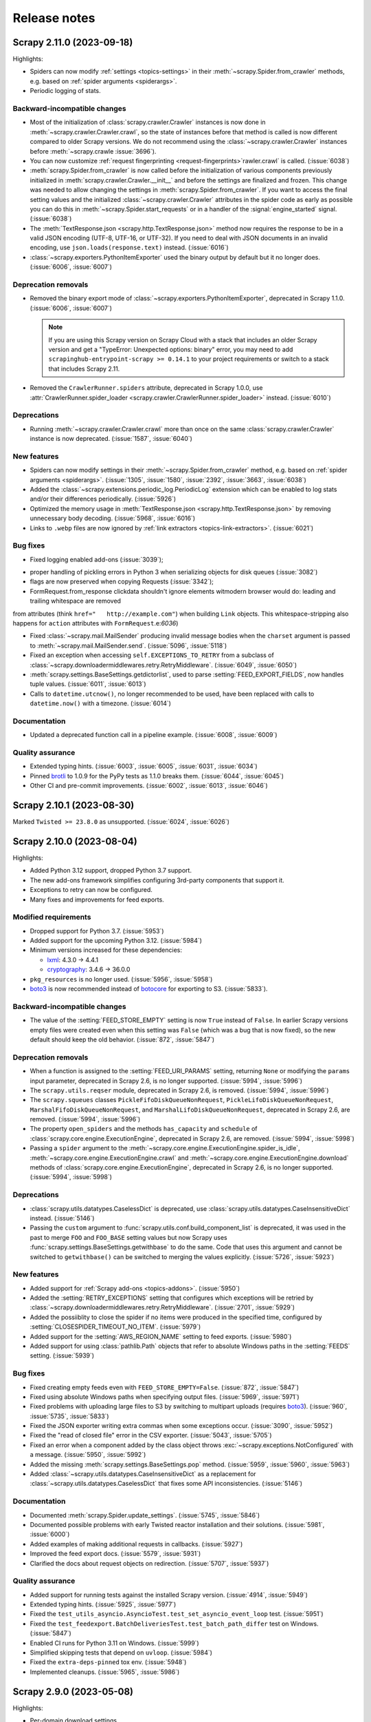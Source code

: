.. _news:

Release notes
=============

.. _release-2.11.0:

Scrapy 2.11.0 (2023-09-18)
--------------------------

Highlights:

-   Spiders can now modify :ref:`settings <topics-settings>` in their
    :meth:`~scrapy.Spider.from_crawler` methods, e.g. based on :ref:`spider
    arguments <spiderargs>`.

-   Periodic logging of stats.


Backward-incompatible changes
~~~~~~~~~~~~~~~~~~~~~~~~~~~~~

-   Most of the initialization of :class:`scrapy.crawler.Crawler` instances is
    now done in :meth:`~scrapy.crawler.Crawler.crawl`, so the state of
    instances before that method is called is now different compared to older
    Scrapy versions. We do not recommend using the
    :class:`~scrapy.crawler.Crawler` instances before
    :meth:`~scrapy.crawle    :issue:`3696`).

-   You can now customize :ref:`request fingerprinting <request-fingerprints>`rawler.crawl` is called. (:issue:`6038`)

-   :meth:`scrapy.Spider.from_crawler` is now called before the initialization
    of various components previously initialized in
    :meth:`scrapy.crawler.Crawler.__init__` and before the settings are
    finalized and frozen. This change was needed to allow changing the settings
    in :meth:`scrapy.Spider.from_crawler`. If you want to access the final
    setting values and the initialized :class:`~scrapy.crawler.Crawler`
    attributes in the spider code as early as possible you can do this in
    :meth:`~scrapy.Spider.start_requests` or in a handler of the
    :signal:`engine_started` signal. (:issue:`6038`)

-   The :meth:`TextResponse.json <scrapy.http.TextResponse.json>` method now
    requires the response to be in a valid JSON encoding (UTF-8, UTF-16, or
    UTF-32). If you need to deal with JSON documents in an invalid encoding,
    use ``json.loads(response.text)`` instead. (:issue:`6016`)

-   :class:`~scrapy.exporters.PythonItemExporter` used the binary output by
    default but it no longer does. (:issue:`6006`, :issue:`6007`)

Deprecation removals
~~~~~~~~~~~~~~~~~~~~

-   Removed the binary export mode of
    :class:`~scrapy.exporters.PythonItemExporter`, deprecated in Scrapy 1.1.0.
    (:issue:`6006`, :issue:`6007`)

    .. note:: If you are using this Scrapy version on Scrapy Cloud with a stack
              that includes an older Scrapy version and get a "TypeError:
              Unexpected options: binary" error, you may need to add
              ``scrapinghub-entrypoint-scrapy >= 0.14.1`` to your project
              requirements or switch to a stack that includes Scrapy 2.11.

-   Removed the ``CrawlerRunner.spiders`` attribute, deprecated in Scrapy
    1.0.0, use :attr:`CrawlerRunner.spider_loader
    <scrapy.crawler.CrawlerRunner.spider_loader>` instead. (:issue:`6010`)

Deprecations
~~~~~~~~~~~~

-   Running :meth:`~scrapy.crawler.Crawler.crawl` more than once on the same
    :class:`scrapy.crawler.Crawler` instance is now deprecated. (:issue:`1587`,
    :issue:`6040`)

New features
~~~~~~~~~~~~

-   Spiders can now modify settings in their
    :meth:`~scrapy.Spider.from_crawler` method, e.g. based on :ref:`spider
    arguments <spiderargs>`. (:issue:`1305`, :issue:`1580`, :issue:`2392`,
    :issue:`3663`, :issue:`6038`)

-   Added the :class:`~scrapy.extensions.periodic_log.PeriodicLog` extension
    which can be enabled to log stats and/or their differences periodically.
    (:issue:`5926`)

-   Optimized the memory usage in :meth:`TextResponse.json
    <scrapy.http.TextResponse.json>` by removing unnecessary body decoding.
    (:issue:`5968`, :issue:`6016`)

-   Links to ``.webp`` files are now ignored by :ref:`link extractors
    <topics-link-extractors>`. (:issue:`6021`)

Bug fixes
~~~~~~~~~

-   Fixed logging enabled add-ons  (:issue:`3039`);
* proper handling of pickling errors in Python 3 when serializing objects
  for disk queues (:issue:`3082`)
* flags are now preserved when copying Requests (:issue:`3342`);
* FormRequest.from_response clickdata shouldn't ignore elements witmodern browser would do: leading and trailing whitespace are removed
from attributes (think ``href="   http://example.com"``) when building
``Link`` objects. This whitespace-stripping also happens for ``action``
attributes with ``FormRequest``.e:`6036`)

-   Fixed :class:`~scrapy.mail.MailSender` producing invalid message bodies
    when the ``charset`` argument is passed to
    :meth:`~scrapy.mail.MailSender.send`. (:issue:`5096`, :issue:`5118`)

-   Fixed an exception when accessing ``self.EXCEPTIONS_TO_RETRY`` from a
    subclass of :class:`~scrapy.downloadermiddlewares.retry.RetryMiddleware`.
    (:issue:`6049`, :issue:`6050`)

-   :meth:`scrapy.settings.BaseSettings.getdictorlist`, used to parse
    :setting:`FEED_EXPORT_FIELDS`, now handles tuple values. (:issue:`6011`,
    :issue:`6013`)

-   Calls to ``datetime.utcnow()``, no longer recommended to be used, have been
    replaced with calls to ``datetime.now()`` with a timezone. (:issue:`6014`)

Documentation
~~~~~~~~~~~~~

-   Updated a deprecated function call in a pipeline example. (:issue:`6008`,
    :issue:`6009`)

Quality assurance
~~~~~~~~~~~~~~~~~

-   Extended typing hints. (:issue:`6003`, :issue:`6005`, :issue:`6031`,
    :issue:`6034`)

-   Pinned brotli_ to 1.0.9 for the PyPy tests as 1.1.0 breaks them.
    (:issue:`6044`, :issue:`6045`)

-   Other CI and pre-commit improvements. (:issue:`6002`, :issue:`6013`,
    :issue:`6046`)

.. _release-2.10.1:

Scrapy 2.10.1 (2023-08-30)
--------------------------

Marked ``Twisted >= 23.8.0`` as unsupported. (:issue:`6024`, :issue:`6026`)

.. _release-2.10.0:

Scrapy 2.10.0 (2023-08-04)
--------------------------

Highlights:

-   Added Python 3.12 support, dropped Python 3.7 support.

-   The new add-ons framework simplifies configuring 3rd-party components that
    support it.

-   Exceptions to retry can now be configured.

-   Many fixes and improvements for feed exports.

Modified requirements
~~~~~~~~~~~~~~~~~~~~~

-   Dropped support for Python 3.7. (:issue:`5953`)

-   Added support for the upcoming Python 3.12. (:issue:`5984`)

-   Minimum versions increased for these dependencies:

    -   lxml_: 4.3.0 → 4.4.1

    -   cryptography_: 3.4.6 → 36.0.0

-   ``pkg_resources`` is no longer used. (:issue:`5956`, :issue:`5958`)

-   boto3_ is now recommended instead of botocore_ for exporting to S3.
    (:issue:`5833`).

Backward-incompatible changes
~~~~~~~~~~~~~~~~~~~~~~~~~~~~~

-   The value of the :setting:`FEED_STORE_EMPTY` setting is now ``True`` 
    instead of ``False``. In earlier Scrapy versions empty files were created 
    even when this setting was ``False`` (which was a bug that is now fixed), 
    so the new default should keep the old behavior. (:issue:`872`, 
    :issue:`5847`)

Deprecation removals
~~~~~~~~~~~~~~~~~~~~

-   When a function is assigned to the :setting:`FEED_URI_PARAMS` setting,
    returning ``None`` or modifying the ``params`` input parameter, deprecated
    in Scrapy 2.6, is no longer supported. (:issue:`5994`, :issue:`5996`)

-   The ``scrapy.utils.reqser`` module, deprecated in Scrapy 2.6, is removed.
    (:issue:`5994`, :issue:`5996`)

-   The ``scrapy.squeues`` classes ``PickleFifoDiskQueueNonRequest``,
    ``PickleLifoDiskQueueNonRequest``, ``MarshalFifoDiskQueueNonRequest``,
    and ``MarshalLifoDiskQueueNonRequest``, deprecated in
    Scrapy 2.6, are removed. (:issue:`5994`, :issue:`5996`)

-   The property ``open_spiders`` and the methods ``has_capacity`` and
    ``schedule`` of :class:`scrapy.core.engine.ExecutionEngine`,
    deprecated in Scrapy 2.6, are removed. (:issue:`5994`, :issue:`5998`)

-   Passing a ``spider`` argument to the
    :meth:`~scrapy.core.engine.ExecutionEngine.spider_is_idle`,
    :meth:`~scrapy.core.engine.ExecutionEngine.crawl` and
    :meth:`~scrapy.core.engine.ExecutionEngine.download` methods of
    :class:`scrapy.core.engine.ExecutionEngine`, deprecated in Scrapy 2.6, is
    no longer supported. (:issue:`5994`, :issue:`5998`)

Deprecations
~~~~~~~~~~~~

-   :class:`scrapy.utils.datatypes.CaselessDict` is deprecated, use
    :class:`scrapy.utils.datatypes.CaseInsensitiveDict` instead.
    (:issue:`5146`)

-   Passing the ``custom`` argument to
    :func:`scrapy.utils.conf.build_component_list` is deprecated, it was used
    in the past to merge ``FOO`` and ``FOO_BASE`` setting values but now Scrapy
    uses :func:`scrapy.settings.BaseSettings.getwithbase` to do the same.
    Code that uses this argument and cannot be switched to ``getwithbase()``
    can be switched to merging the values explicitly. (:issue:`5726`,
    :issue:`5923`)

New features
~~~~~~~~~~~~

-   Added support for :ref:`Scrapy add-ons <topics-addons>`. (:issue:`5950`)

-   Added the :setting:`RETRY_EXCEPTIONS` setting that configures which
    exceptions will be retried by
    :class:`~scrapy.downloadermiddlewares.retry.RetryMiddleware`.
    (:issue:`2701`, :issue:`5929`)

-   Added the possiiblity to close the spider if no items were produced in the
    specified time, configured by :setting:`CLOSESPIDER_TIMEOUT_NO_ITEM`.
    (:issue:`5979`)

-   Added support for the :setting:`AWS_REGION_NAME` setting to feed exports.
    (:issue:`5980`)

-   Added support for using :class:`pathlib.Path` objects that refer to
    absolute Windows paths in the :setting:`FEEDS` setting. (:issue:`5939`)

Bug fixes
~~~~~~~~~

-   Fixed creating empty feeds even with ``FEED_STORE_EMPTY=False``.
    (:issue:`872`, :issue:`5847`)

-   Fixed using absolute Windows paths when specifying output files.
    (:issue:`5969`, :issue:`5971`)

-   Fixed problems with uploading large files to S3 by switching to multipart
    uploads (requires boto3_). (:issue:`960`, :issue:`5735`, :issue:`5833`)

-   Fixed the JSON exporter writing extra commas when some exceptions occur.
    (:issue:`3090`, :issue:`5952`)

-   Fixed the "read of closed file" error in the CSV exporter. (:issue:`5043`,
    :issue:`5705`)

-   Fixed an error when a component added by the class object throws
    :exc:`~scrapy.exceptions.NotConfigured` with a message. (:issue:`5950`,
    :issue:`5992`)

-   Added the missing :meth:`scrapy.settings.BaseSettings.pop` method.
    (:issue:`5959`, :issue:`5960`, :issue:`5963`)

-   Added :class:`~scrapy.utils.datatypes.CaseInsensitiveDict` as a replacement
    for :class:`~scrapy.utils.datatypes.CaselessDict` that fixes some API
    inconsistencies. (:issue:`5146`)

Documentation
~~~~~~~~~~~~~

-   Documented :meth:`scrapy.Spider.update_settings`. (:issue:`5745`,
    :issue:`5846`)

-   Documented possible problems with early Twisted reactor installation and
    their solutions. (:issue:`5981`, :issue:`6000`)

-   Added examples of making additional requests in callbacks. (:issue:`5927`)

-   Improved the feed export docs. (:issue:`5579`, :issue:`5931`)

-   Clarified the docs about request objects on redirection. (:issue:`5707`,
    :issue:`5937`)

Quality assurance
~~~~~~~~~~~~~~~~~

-   Added support for running tests against the installed Scrapy version.
    (:issue:`4914`, :issue:`5949`)

-   Extended typing hints. (:issue:`5925`, :issue:`5977`)

-   Fixed the ``test_utils_asyncio.AsyncioTest.test_set_asyncio_event_loop``
    test. (:issue:`5951`)

-   Fixed the ``test_feedexport.BatchDeliveriesTest.test_batch_path_differ``
    test on Windows. (:issue:`5847`)

-   Enabled CI runs for Python 3.11 on Windows. (:issue:`5999`)

-   Simplified skipping tests that depend on ``uvloop``. (:issue:`5984`)

-   Fixed the ``extra-deps-pinned`` tox env. (:issue:`5948`)

-   Implemented cleanups. (:issue:`5965`, :issue:`5986`)

.. _release-2.9.0:

Scrapy 2.9.0 (2023-05-08)
-------------------------

Highlights:

-   Per-domain download settings.
-   Compatibility with new cryptography_ and new parsel_.
-   JMESPath selectors from the new parsel_.
-   Bug fixes.

Deprecations
~~~~~~~~~~~~

-   :class:`scrapy.extensions.feedexport._FeedSlot` is renamed to
    :class:`scrapy.extensions.feedexport.FeedSlot` and the old name is
    deprecated. (:issue:`5876`)

New features
~~~~~~~~~~~~

-   Settings corresponding to :setting:`DOWNLOAD_DELAY`,
    :setting:`CONCURRENT_REQUESTS_PER_DOMAIN` and
    :setting:`RANDOMIZE_DOWNLOAD_DELAY` can now be set on a per-domain basis
    via the new :setting:`DOWNLOAD_SLOTS` setting. (:issue:`5328`)

-   Added :meth:`TextResponse.jmespath`, a shortcut for JMESPath selectors
    available since parsel_ 1.8.1. (:issue:`5894`, :issue:`5915`)

-   Added :signal:`feed_slot_closed` and :signal:`feed_exporter_closed`
    signals. (:issue:`5876`)

-   Added :func:`scrapy.utils.request.request_to_curl`, a function to produce a
    curl command from a :class:`~scrapy.Request` object. (:issue:`5892`)

-   Values of :setting:`FILES_STORE` and :setting:`IMAGES_STORE` can now be
    :class:`pathlib.Path` instances. (:issue:`5801`)

Bug fixes
~~~~~~~~~

-   Fixed a warning with Parsel 1.8.1+. (:issue:`5903`, :issue:`5918`)

-   Fixed an error when using feed postprocessing with S3 storage.
    (:issue:`5500`, :issue:`5581`)

-   Added the missing :meth:`scrapy.settings.BaseSettings.setdefault` method.
    (:issue:`5811`, :issue:`5821`)

-   Fixed an error when using cryptography_ 40.0.0+ and
    :setting:`DOWNLOADER_CLIENT_TLS_VERBOSE_LOGGING` is enabled.
    (:issue:`5857`, :issue:`5858`)

-   The checksums returned by :class:`~scrapy.pipelines.files.FilesPipeline`
    for files on Google Cloud Storage are no longer Base64-encoded.
    (:issue:`5874`, :issue:`5891`)

-   :func:`scrapy.utils.request.request_from_curl` now supports $-prefixed
    string values for the curl ``--data-raw`` argument, which are produced by
    browsers for data that includes certain symbols. (:issue:`5899`,
    :issue:`5901`)

-   The :command:`parse` command now also works with async generator callbacks.
    (:issue:`5819`, :issue:`5824`)

-   The :command:`genspider` command now properly works with HTTPS URLs.
    (:issue:`3553`, :issue:`5808`)

-   Improved handling of asyncio loops. (:issue:`5831`, :issue:`5832`)

-   :class:`LinkExtractor <scrapy.linkextractors.lxmlhtml.LxmlLinkExtractor>`
    now skips certain malformed URLs instead of raising an exception.
    (:issue:`5881`)

-   :func:`scrapy.utils.python.get_func_args` now supports more types of
    callables. (:issue:`5872`, :issue:`5885`)

-   Fixed an error when processing non-UTF8 values of ``Content-Type`` headers.
    (:issue:`5914`, :issue:`5917`)

-   Fixed an error breaking user handling of send failures in
    :meth:`scrapy.mail.MailSender.send()`. (:issue:`1611`, :issue:`5880`)

Documentation
~~~~~~~~~~~~~

-   Expanded contributing docs. (:issue:`5109`, :issue:`5851`)

-   Added blacken-docs_ to pre-commit and reformatted the docs with it.
    (:issue:`5813`, :issue:`5816`)

-   Fixed a JS issue. (:issue:`5875`, :issue:`5877`)

-   Fixed ``make htmlview``. (:issue:`5878`, :issue:`5879`)

-   Fixed typos and other small errors. (:issue:`5827`, :issue:`5839`,
    :issue:`5883`, :issue:`5890`, :issue:`5895`, :issue:`5904`)

Quality assurance
~~~~~~~~~~~~~~~~~

-   Extended typing hints. (:issue:`5805`, :issue:`5889`, :issue:`5896`)

-   Tests for most of the examples in the docs are now run as a part of CI,
    found problems were fixed. (:issue:`5816`, :issue:`5826`, :issue:`5919`)

-   Removed usage of deprecated Python classes. (:issue:`5849`)

-   Silenced ``include-ignored`` warnings from coverage. (:issue:`5820`)

-   Fixed a random failure of the ``test_feedexport.test_batch_path_differ``
    test. (:issue:`5855`, :issue:`5898`)

-   Updated docstrings to match output produced by parsel_ 1.8.1 so that they
    don't cause test failures. (:issue:`5902`, :issue:`5919`)

-   Other CI and pre-commit improvements. (:issue:`5802`, :issue:`5823`,
    :issue:`5908`)

.. _blacken-docs: https://github.com/adamchainz/blacken-docs

.. _release-2.8.0:

Scrapy 2.8.0 (2023-02-02)
-------------------------

This is a maintenance release, with minor features, bug fixes, and cleanups.

Deprecation removals
~~~~~~~~~~~~~~~~~~~~

-   The ``scrapy.utils.gz.read1`` function, deprecated in Scrapy 2.0, has now
    been removed. Use the :meth:`~io.BufferedIOBase.read1` method of
    :class:`~gzip.GzipFile` instead.
    (:issue:`5719`)

-   The ``scrapy.utils.python.to_native_str`` function, deprecated in Scrapy
    2.0, has now been removed. Use :func:`scrapy.utils.python.to_unicode`
    instead.
    (:issue:`5719`)

-   The ``scrapy.utils.python.MutableChain.next`` method, deprecated in Scrapy
    2.0, has now been removed. Use
    :meth:`~scrapy.utils.python.MutableChain.__next__` instead.
    (:issue:`5719`)

-   The ``scrapy.linkextractors.FilteringLinkExtractor`` class, deprecated
    in Scrapy 2.0, has now been removed. Use
    :class:`LinkExtractor <scrapy.linkextractors.lxmlhtml.LxmlLinkExtractor>`
    instead.
    (:issue:`5720`)

-   Support for using environment variables prefixed with ``SCRAPY_`` to
    override settings, deprecated in Scrapy 2.0, has now been removed.
    (:issue:`5724`)

-   Support for the ``noconnect`` query string argument in proxy URLs,
    deprecated in Scrapy 2.0, has now been removed. We expect proxies that used
    to need it to work fine without it.
    (:issue:`5731`)

-   The ``scrapy.utils.python.retry_on_eintr`` function, deprecated in Scrapy
    2.3, has now been removed.
    (:issue:`5719`)

-   The ``scrapy.utils.python.WeakKeyCache`` class, deprecated in Scrapy 2.4,
    has now been removed.
    (:issue:`5719`)

-   The ``scrapy.utils.boto.is_botocore()`` function, deprecated in Scrapy 2.4,
    has now been removed.
    (:issue:`5719`)


Deprecations
~~~~~~~~~~~~

-   :exc:`scrapy.pipelines.images.NoimagesDrop` is now deprecated.
    (:issue:`5368`, :issue:`5489`)

-   :meth:`ImagesPipeline.convert_image
    <scrapy.pipelines.images.ImagesPipeline.convert_image>` must now accept a
    ``response_body`` parameter.
    (:issue:`3055`, :issue:`3689`, :issue:`4753`)


New features
~~~~~~~~~~~~

-   Applied black_ coding style to files generated with the
    :command:`genspider` and :command:`startproject` commands.
    (:issue:`5809`, :issue:`5814`)

    .. _black: https://black.readthedocs.io/en/stable/

-   :setting:`FEED_EXPORT_ENCODING` is now set to ``"utf-8"`` in the
    ``settings.py`` file that the :command:`startproject` command generates.
    With this value, JSON exports won’t force the use of escape sequences for
    non-ASCII characters.
    (:issue:`5797`, :issue:`5800`)

-   The :class:`~scrapy.extensions.memusage.MemoryUsage` extension now logs the
    peak memory usage during checks, and the binary unit MiB is now used to
    avoid confusion.
    (:issue:`5717`, :issue:`5722`, :issue:`5727`)

-   The ``callback`` parameter of :class:`~scrapy.http.Request` can now be set
    to :func:`scrapy.http.request.NO_CALLBACK`, to distinguish it from
    ``None``, as the latter indicates that the default spider callback
    (:meth:`~scrapy.Spider.parse`) is to be used.
    (:issue:`5798`)


Bug fixes
~~~~~~~~~

-   Enabled unsafe legacy SSL renegotiation to fix access to some outdated
    websites.
    (:issue:`5491`, :issue:`5790`)

-   Fixed STARTTLS-based email delivery not working with Twisted 21.2.0 and
    better.
    (:issue:`5386`, :issue:`5406`)

-   Fixed the :meth:`finish_exporting` method of :ref:`item exporters
    <topics-exporters>` not being called for empty files.
    (:issue:`5537`, :issue:`5758`)

-   Fixed HTTP/2 responses getting only the last value for a header when
    multiple headers with the same name are received.
    (:issue:`5777`)

-   Fixed an exception raised by the :command:`shell` command on some cases
    when :ref:`using asyncio <using-asyncio>`.
    (:issue:`5740`, :issue:`5742`, :issue:`5748`, :issue:`5759`, :issue:`5760`,
    :issue:`5771`)

-   When using :class:`~scrapy.spiders.CrawlSpider`, callback keyword arguments
    (``cb_kwargs``) added to a request in the ``process_request`` callback of a
    :class:`~scrapy.spiders.Rule` will no longer be ignored.
    (:issue:`5699`)

-   The :ref:`images pipeline <images-pipeline>` no longer re-encodes JPEG
    files.
    (:issue:`3055`, :issue:`3689`, :issue:`4753`)

-   Fixed the handling of transparent WebP images by the :ref:`images pipeline
    <images-pipeline>`.
    (:issue:`3072`, :issue:`5766`, :issue:`5767`)

-   :func:`scrapy.shell.inspect_response` no longer inhibits ``SIGINT``
    (Ctrl+C).
    (:issue:`2918`)

-   :class:`LinkExtractor <scrapy.linkextractors.lxmlhtml.LxmlLinkExtractor>`
    with ``unique=False`` no longer filters out links that have identical URL
    *and* text.
    (:issue:`3798`, :issue:`3799`, :issue:`4695`, :issue:`5458`)

-   :class:`~scrapy.downloadermiddlewares.robotstxt.RobotsTxtMiddleware` now
    ignores URL protocols that do not support ``robots.txt`` (``data://``,
    ``file://``).
    (:issue:`5807`)

-   Silenced the ``filelock`` debug log messages introduced in Scrapy 2.6.
    (:issue:`5753`, :issue:`5754`)

-   Fixed the output of ``scrapy -h`` showing an unintended ``**commands**``
    line.
    (:issue:`5709`, :issue:`5711`, :issue:`5712`)

-   Made the active project indication in the output of :ref:`commands
    <topics-commands>` more clear.
    (:issue:`5715`)


Documentation
~~~~~~~~~~~~~

-   Documented how to :ref:`debug spiders from Visual Studio Code
    <debug-vscode>`.
    (:issue:`5721`)

-   Documented how :setting:`DOWNLOAD_DELAY` affects per-domain concurrency.
    (:issue:`5083`, :issue:`5540`)

-   Improved consistency.
    (:issue:`5761`)

-   Fixed typos.
    (:issue:`5714`, :issue:`5744`, :issue:`5764`)


Quality assurance
~~~~~~~~~~~~~~~~~

-   Applied :ref:`black coding style <coding-style>`, sorted import statements,
    and introduced :ref:`pre-commit <scrapy-pre-commit>`.
    (:issue:`4654`, :issue:`4658`, :issue:`5734`, :issue:`5737`, :issue:`5806`,
    :issue:`5810`)

-   Switched from :mod:`os.path` to :mod:`pathlib`.
    (:issue:`4916`, :issue:`4497`, :issue:`5682`)

-   Addressed many issues reported by Pylint.
    (:issue:`5677`)

-   Improved code readability.
    (:issue:`5736`)

-   Improved package metadata.
    (:issue:`5768`)

-   Removed direct invocations of ``setup.py``.
    (:issue:`5774`, :issue:`5776`)

-   Removed unnecessary :class:`~collections.OrderedDict` usages.
    (:issue:`5795`)

-   Removed unnecessary ``__str__`` definitions.
    (:issue:`5150`)

-   Removed obsolete code and comments.
    (:issue:`5725`, :issue:`5729`, :issue:`5730`, :issue:`5732`)

-   Fixed test and CI issues.
    (:issue:`5749`, :issue:`5750`, :issue:`5756`, :issue:`5762`, :issue:`5765`,
    :issue:`5780`, :issue:`5781`, :issue:`5782`, :issue:`5783`, :issue:`5785`,
    :issue:`5786`)


.. _release-2.7.1:

Scrapy 2.7.1 (2022-11-02)
-------------------------

New features
~~~~~~~~~~~~

-   Relaxed the restriction introduced in 2.6.2 so that the
    ``Proxy-Authorization`` header can again be set explicitly, as long as the
    proxy URL in the :reqmeta:`proxy` metadata has no other credentials, and
    for as long as that proxy URL remains the same; this restores compatibility
    with scrapy-zyte-smartproxy 2.1.0 and older (:issue:`5626`).

Bug fixes
~~~~~~~~~

-   Using ``-O``/``--overwrite-output`` and ``-t``/``--output-format`` options
    together now produces an error instead of ignoring the former option
    (:issue:`5516`, :issue:`5605`).

-   Replaced deprecated :mod:`asyncio` APIs that implicitly use the current
    event loop with code that explicitly requests a loop from the event loop
    policy (:issue:`5685`, :issue:`5689`).

-   Fixed uses of deprecated Scrapy APIs in Scrapy itself (:issue:`5588`,
    :issue:`5589`).

-   Fixed uses of a deprecated Pillow API (:issue:`5684`, :issue:`5692`).

-   Improved code that checks if generators return values, so that it no longer
    fails on decorated methods and partial methods (:issue:`5323`,
    :issue:`5592`, :issue:`5599`, :issue:`5691`).

Documentation
~~~~~~~~~~~~~

-   Upgraded the Code of Conduct to Contributor Covenant v2.1 (:issue:`5698`).

-   Fixed typos (:issue:`5681`, :issue:`5694`).

Quality assurance
~~~~~~~~~~~~~~~~~

-   Re-enabled some erroneously disabled flake8 checks (:issue:`5688`).

-   Ignored harmless deprecation warnings from :mod:`typing` in tests
    (:issue:`5686`, :issue:`5697`).

-   Modernized our CI configuration (:issue:`5695`, :issue:`5696`).


.. _release-2.7.0:

Scrapy 2.7.0 (2022-10-17)
-----------------------------

Highlights:

-   Added Python 3.11 support, dropped Python 3.6 support
-   Improved support for :ref:`asynchronous callbacks <topics-coroutines>`
-   :ref:`Asyncio support <using-asyncio>` is enabled by default on new
    projects
-   Output names of item fields can now be arbitrary strings
-   Centralized :ref:`request fingerprinting <request-fingerprints>`
    configuration is now possible

Modified requirements
~~~~~~~~~~~~~~~~~~~~~

Python 3.7 or greater is now required; support for Python 3.6 has been dropped.
Support for the upcoming Python 3.11 has been added.

The minimum required version of some dependencies has changed as well:

-   lxml_: 3.5.0 → 4.3.0

-   Pillow_ (:ref:`images pipeline <images-pipeline>`): 4.0.0 → 7.1.0

-   zope.interface_: 5.0.0 → 5.1.0

(:issue:`5512`, :issue:`5514`, :issue:`5524`, :issue:`5563`, :issue:`5664`,
:issue:`5670`, :issue:`5678`)


Deprecations
~~~~~~~~~~~~

-   :meth:`ImagesPipeline.thumb_path
    <scrapy.pipelines.images.ImagesPipeline.thumb_path>` must now accept an
    ``item`` parameter (:issue:`5504`, :issue:`5508`).

-   The ``scrapy.downloadermiddlewares.decompression`` module is now
    deprecated (:issue:`5546`, :issue:`5547`).


New features
~~~~~~~~~~~~

-   The
    :meth:`~scrapy.spidermiddlewares.SpiderMiddleware.process_spider_output`
    method of :ref:`spider middlewares <topics-spider-middleware>` can now be
    defined as an :term:`asynchronous generator` (:issue:`4978`).

-   The output of :class:`~scrapy.Request` callbacks defined as
    :ref:`coroutines <topics-coroutines>` is now processed asynchronously
    (:issue:`4978`).

-   :class:`~scrapy.spiders.crawl.CrawlSpider` now supports :ref:`asynchronous
    callbacks <topics-coroutines>` (:issue:`5657`).

-   New projects created with the :command:`startproject` command have
    :ref:`asyncio support <using-asyncio>` enabled by default (:issue:`5590`,
    :issue:`5679`).

-   The :setting:`FEED_EXPORT_FIELDS` setting can now be defined as a
    dictionary to customize the output name of item fields, lifting the
    restriction that required output names to be valid Python identifiers, e.g.
    preventing them to have whitespace (:issue:`1008`, :issue:`3266`,
    :issue:`3696`).

-   You can now customize :ref:`request fingerprinting <request-fingerprints>`
    through the new :setting:`REQUEST_FINGERPRINTER_CLASS` setting, instead of
    having to change it on every Scrapy component that relies on request
    fingerprinting (:issue:`900`, :issue:`3420`, :issue:`4113`, :issue:`4762`,
    :issue:`4524`).

-   ``jsonl`` is now supported and encouraged as a file extension for `JSON
    Lines`_ files (:issue:`4848`).

    .. _JSON Lines: https://jsonlines.org/

-   :meth:`ImagesPipeline.thumb_path
    <scrapy.pipelines.images.ImagesPipeline.thumb_path>` now receives the
    source :ref:`item <topics-items>` (:issue:`5504`, :issue:`5508`).


Bug fixes
~~~~~~~~~

-   When using Google Cloud Storage with a :ref:`media pipeline
    <topics-media-pipeline>`, :setting:`FILES_EXPIRES` now also works when
    :setting:`FILES_STORE` does not point at the root of your Google Cloud
    Storage bucket (:issue:`5317`, :issue:`5318`).

-   The :command:`parse` command now supports :ref:`asynchronous callbacks
    <topics-coroutines>` (:issue:`5424`, :issue:`5577`).

-   When using the :command:`parse` command with a URL for which there is no
    available spider, an exception is no longer raised (:issue:`3264`,
    :issue:`3265`, :issue:`5375`, :issue:`5376`, :issue:`5497`).

-   :class:`~scrapy.http.TextResponse` now gives higher priority to the `byte
    order mark`_ when determining the text encoding of the response body,
    following the `HTML living standard`_ (:issue:`5601`, :issue:`5611`).

    .. _byte order mark: https://en.wikipedia.org/wiki/Byte_order_mark
    .. _HTML living standard: https://html.spec.whatwg.org/multipage/parsing.html#determining-the-character-encoding

-   MIME sniffing takes the response body into account in FTP and HTTP/1.0
    requests, as well as in cached requests (:issue:`4873`).

-   MIME sniffing now detects valid HTML 5 documents even if the ``html`` tag
    is missing (:issue:`4873`).

-   An exception is now raised if :setting:`ASYNCIO_EVENT_LOOP` has a value
    that does not match the asyncio event loop actually installed
    (:issue:`5529`).

-   Fixed :meth:`Headers.getlist <scrapy.http.headers.Headers.getlist>`
    returning only the last header (:issue:`5515`, :issue:`5526`).

-   Fixed :class:`LinkExtractor
    <scrapy.linkextractors.lxmlhtml.LxmlLinkExtractor>` not ignoring the
    ``tar.gz`` file extension by default (:issue:`1837`, :issue:`2067`,
    :issue:`4066`)


Documentation
~~~~~~~~~~~~~

-   Clarified the return type of :meth:`Spider.parse <scrapy.Spider.parse>`
    (:issue:`5602`, :issue:`5608`).

-   To enable
    :class:`~scrapy.downloadermiddlewares.httpcompression.HttpCompressionMiddleware`
    to do `brotli compression`_, installing brotli_ is now recommended instead
    of installing brotlipy_, as the former provides a more recent version of
    brotli.

    .. _brotli: https://github.com/google/brotli
    .. _brotli compression: https://www.ietf.org/rfc/rfc7932.txt

-   :ref:`Signal documentation <topics-signals>` now mentions :ref:`coroutine
    support <topics-coroutines>` and uses it in code examples (:issue:`4852`,
    :issue:`5358`).

-   :ref:`bans` now recommends `Common Crawl`_ instead of `Google cache`_
    (:issue:`3582`, :issue:`5432`).

    .. _Common Crawl: https://commoncrawl.org/
    .. _Google cache: http://www.googleguide.com/cached_pages.html

-   The new :ref:`topics-components` topic covers enforcing requirements on
    Scrapy components, like :ref:`downloader middlewares
    <topics-downloader-middleware>`, :ref:`extensions <topics-extensions>`,
    :ref:`item pipelines <topics-item-pipeline>`, :ref:`spider middlewares
    <topics-spider-middleware>`, and more; :ref:`enforce-asyncio-requirement`
    has also been added (:issue:`4978`).

-   :ref:`topics-settings` now indicates that setting values must be
    :ref:`picklable <pickle-picklable>` (:issue:`5607`, :issue:`5629`).

-   Removed outdated documentation (:issue:`5446`, :issue:`5373`,
    :issue:`5369`, :issue:`5370`, :issue:`5554`).

-   Fixed typos (:issue:`5442`, :issue:`5455`, :issue:`5457`, :issue:`5461`,
    :issue:`5538`, :issue:`5553`, :issue:`5558`, :issue:`5624`, :issue:`5631`).

-   Fixed other issues (:issue:`5283`, :issue:`5284`, :issue:`5559`,
    :issue:`5567`, :issue:`5648`, :issue:`5659`, :issue:`5665`).


Quality assurance
~~~~~~~~~~~~~~~~~

-   Added a continuous integration job to run `twine check`_ (:issue:`5655`,
    :issue:`5656`).

    .. _twine check: https://twine.readthedocs.io/en/stable/#twine-check

-   Addressed test issues and warnings (:issue:`5560`, :issue:`5561`,
    :issue:`5612`, :issue:`5617`, :issue:`5639`, :issue:`5645`, :issue:`5662`,
    :issue:`5671`, :issue:`5675`).

-   Cleaned up code (:issue:`4991`, :issue:`4995`, :issue:`5451`,
    :issue:`5487`, :issue:`5542`, :issue:`5667`, :issue:`5668`, :issue:`5672`).

-   Applied minor code improvements (:issue:`5661`).


.. _release-2.6.3:

Scrapy 2.6.3 (2022-09-27)
-------------------------

-   Added support for pyOpenSSL_ 22.1.0, removing support for SSLv3
    (:issue:`5634`, :issue:`5635`, :issue:`5636`).

-   Upgraded the minimum versions of the following dependencies:

    -   cryptography_: 2.0 → 3.3

    -   pyOpenSSL_: 16.2.0 → 21.0.0

    -   service_identity_: 16.0.0 → 18.1.0

    -   Twisted_: 17.9.0 → 18.9.0

    -   zope.interface_: 4.1.3 → 5.0.0

    (:issue:`5621`, :issue:`5632`)

-   Fixes test and documentation issues (:issue:`5612`, :issue:`5617`,
    :issue:`5631`).


.. _release-2.6.2:

Scrapy 2.6.2 (2022-07-25)
-------------------------

**Security bug fix:**

-   When :class:`~scrapy.downloadermiddlewares.httpproxy.HttpProxyMiddleware`
    processes a request with :reqmeta:`proxy` metadata, and that
    :reqmeta:`proxy` metadata includes proxy credentials,
    :class:`~scrapy.downloadermiddlewares.httpproxy.HttpProxyMiddleware` sets
    the ``Proxy-Authorization`` header, but only if that header is not already
    set.

    There are third-party proxy-rotation downloader middlewares that set
    different :reqmeta:`proxy` metadata every time they process a request.

    Because of request retries and redirects, the same request can be processed
    by downloader middlewares more than once, including both
    :class:`~scrapy.downloadermiddlewares.httpproxy.HttpProxyMiddleware` and
    any third-party proxy-rotation downloader middleware.

    These third-party proxy-rotation downloader middlewares could change the
    :reqmeta:`proxy` metadata of a request to a new value, but fail to remove
    the ``Proxy-Authorization`` header from the previous value of the
    :reqmeta:`proxy` metadata, causing the credentials of one proxy to be sent
    to a different proxy.

    To prevent the unintended leaking of proxy credentials, the behavior of
    :class:`~scrapy.downloadermiddlewares.httpproxy.HttpProxyMiddleware` is now
    as follows when processing a request:

    -   If the request being processed defines :reqmeta:`proxy` metadata that
        includes credentials, the ``Proxy-Authorization`` header is always
        updated to feature those credentials.

    -   If the request being processed defines :reqmeta:`proxy` metadata
        without credentials, the ``Proxy-Authorization`` header is removed
        *unless* it was originally defined for the same proxy URL.

        To remove proxy credentials while keeping the same proxy URL, remove
        the ``Proxy-Authorization`` header.

    -   If the request has no :reqmeta:`proxy` metadata, or that metadata is a
        falsy value (e.g. ``None``), the ``Proxy-Authorization`` header is
        removed.

        It is no longer possible to set a proxy URL through the
        :reqmeta:`proxy` metadata but set the credentials through the
        ``Proxy-Authorization`` header. Set proxy credentials through the
        :reqmeta:`proxy` metadata instead.

Also fixes the following regressions introduced in 2.6.0:

-   :class:`~scrapy.crawler.CrawlerProcess` supports again crawling multiple
    spiders (:issue:`5435`, :issue:`5436`)

-   Installing a Twisted reactor before Scrapy does (e.g. importing
    :mod:`twisted.internet.reactor` somewhere at the module level) no longer
    prevents Scrapy from starting, as long as a different reactor is not
    specified in :setting:`TWISTED_REACTOR` (:issue:`5525`, :issue:`5528`)

-   Fixed an exception that was being logged after the spider finished under
    certain conditions (:issue:`5437`, :issue:`5440`)

-   The ``--output``/``-o`` command-line parameter supports again a value
    starting with a hyphen (:issue:`5444`, :issue:`5445`)

-   The ``scrapy parse -h`` command no longer throws an error (:issue:`5481`,
    :issue:`5482`)


.. _release-2.6.1:

Scrapy 2.6.1 (2022-03-01)
-------------------------

Fixes a regression introduced in 2.6.0 that would unset the request method when
following redirects.


.. _release-2.6.0:

Scrapy 2.6.0 (2022-03-01)
-------------------------

Highlights:

*   :ref:`Security fixes for cookie handling <2.6-security-fixes>`

*   Python 3.10 support

*   :ref:`asyncio support <using-asyncio>` is no longer considered
    experimental, and works out-of-the-box on Windows regardless of your Python
    version

*   Feed exports now support :class:`pathlib.Path` output paths and per-feed
    :ref:`item filtering <item-filter>` and
    :ref:`post-processing <post-processing>`

.. _2.6-security-fixes:

Security bug fixes
~~~~~~~~~~~~~~~~~~

-   When a :class:`~scrapy.http.Request` object with cookies defined gets a
    redirect response causing a new :class:`~scrapy.http.Request` object to be
    scheduled, the cookies defined in the original
    :class:`~scrapy.http.Request` object are no longer copied into the new
    :class:`~scrapy.http.Request` object.

    If you manually set the ``Cookie`` header on a
    :class:`~scrapy.http.Request` object and the domain name of the redirect
    URL is not an exact match for the domain of the URL of the original
    :class:`~scrapy.http.Request` object, your ``Cookie`` header is now dropped
    from the new :class:`~scrapy.http.Request` object.

    The old behavior could be exploited by an attacker to gain access to your
    cookies. Please, see the `cjvr-mfj7-j4j8 security advisory`_ for more
    information.

    .. _cjvr-mfj7-j4j8 security advisory: https://github.com/scrapy/scrapy/security/advisories/GHSA-cjvr-mfj7-j4j8

    .. note:: It is still possible to enable the sharing of cookies between
              different domains with a shared domain suffix (e.g.
              ``example.com`` and any subdomain) by defining the shared domain
              suffix (e.g. ``example.com``) as the cookie domain when defining
              your cookies. See the documentation of the
              :class:`~scrapy.http.Request` class for more information.

-   When the domain of a cookie, either received in the ``Set-Cookie`` header
    of a response or defined in a :class:`~scrapy.http.Request` object, is set
    to a `public suffix <https://publicsuffix.org/>`_, the cookie is now
    ignored unless the cookie domain is the same as the request domain.

    The old behavior could be exploited by an attacker to inject cookies from a
    controlled domain into your cookiejar that could be sent to other domains
    not controlled by the attacker. Please, see the `mfjm-vh54-3f96 security
    advisory`_ for more information.

    .. _mfjm-vh54-3f96 security advisory: https://github.com/scrapy/scrapy/security/advisories/GHSA-mfjm-vh54-3f96


Modified requirements
~~~~~~~~~~~~~~~~~~~~~

-   The h2_ dependency is now optional, only needed to
    :ref:`enable HTTP/2 support <http2>`. (:issue:`5113`)

    .. _h2: https://pypi.org/project/h2/


Backward-incompatible changes
~~~~~~~~~~~~~~~~~~~~~~~~~~~~~

-   The ``formdata`` parameter of :class:`~scrapy.FormRequest`, if specified
    for a non-POST request, now overrides the URL query string, instead of
    being appended to it. (:issue:`2919`, :issue:`3579`)

-   When a function is assigned to the :setting:`FEED_URI_PARAMS` setting, now
    the return value of that function, and not the ``params`` input parameter,
    will determine the feed URI parameters, unless that return value is
    ``None``. (:issue:`4962`, :issue:`4966`)

-   In :class:`scrapy.core.engine.ExecutionEngine`, methods
    :meth:`~scrapy.core.engine.ExecutionEngine.crawl`,
    :meth:`~scrapy.core.engine.ExecutionEngine.download`,
    :meth:`~scrapy.core.engine.ExecutionEngine.schedule`,
    and :meth:`~scrapy.core.engine.ExecutionEngine.spider_is_idle`
    now raise :exc:`RuntimeError` if called before
    :meth:`~scrapy.core.engine.ExecutionEngine.open_spider`. (:issue:`5090`)

    These methods used to assume that
    :attr:`ExecutionEngine.slot <scrapy.core.engine.ExecutionEngine.slot>` had
    been defined by a prior call to
    :meth:`~scrapy.core.engine.ExecutionEngine.open_spider`, so they were
    raising :exc:`AttributeError` instead.

-   If the API of the configured :ref:`scheduler <topics-scheduler>` does not
    meet expectations, :exc:`TypeError` is now raised at startup time. Before,
    other exceptions would be raised at run time. (:issue:`3559`)

-   The ``_encoding`` field of serialized :class:`~scrapy.http.Request` objects
    is now named ``encoding``, in line with all other fields (:issue:`5130`)


Deprecation removals
~~~~~~~~~~~~~~~~~~~~

-   ``scrapy.http.TextResponse.body_as_unicode``, deprecated in Scrapy 2.2, has
    now been removed. (:issue:`5393`)

-   ``scrapy.item.BaseItem``, deprecated in Scrapy 2.2, has now been removed.
    (:issue:`5398`)

-   ``scrapy.item.DictItem``, deprecated in Scrapy 1.8, has now been removed.
    (:issue:`5398`)

-   ``scrapy.Spider.make_requests_from_url``, deprecated in Scrapy 1.4, has now
    been removed. (:issue:`4178`, :issue:`4356`)


Deprecations
~~~~~~~~~~~~

-   When a function is assigned to the :setting:`FEED_URI_PARAMS` setting,
    returning ``None`` or modifying the ``params`` input parameter is now
    deprecated. Return a new dictionary instead. (:issue:`4962`, :issue:`4966`)

-   :mod:`scrapy.utils.reqser` is deprecated. (:issue:`5130`)

    -   Instead of :func:`~scrapy.utils.reqser.request_to_dict`, use the new
        :meth:`Request.to_dict <scrapy.http.Request.to_dict>` method.

    -   Instead of :func:`~scrapy.utils.reqser.request_from_dict`, use the new
        :func:`scrapy.utils.request.request_from_dict` function.

-   In :mod:`scrapy.squeues`, the following queue classes are deprecated:
    :class:`~scrapy.squeues.PickleFifoDiskQueueNonRequest`,
    :class:`~scrapy.squeues.PickleLifoDiskQueueNonRequest`,
    :class:`~scrapy.squeues.MarshalFifoDiskQueueNonRequest`,
    and :class:`~scrapy.squeues.MarshalLifoDiskQueueNonRequest`. You should
    instead use:
    :class:`~scrapy.squeues.PickleFifoDiskQueue`,
    :class:`~scrapy.squeues.PickleLifoDiskQueue`,
    :class:`~scrapy.squeues.MarshalFifoDiskQueue`,
    and :class:`~scrapy.squeues.MarshalLifoDiskQueue`. (:issue:`5117`)

-   Many aspects of :class:`scrapy.core.engine.ExecutionEngine` that come from
    a time when this class could handle multiple :class:`~scrapy.Spider`
    objects at a time have been deprecated. (:issue:`5090`)

    -   The :meth:`~scrapy.core.engine.ExecutionEngine.has_capacity` method
        is deprecated.

    -   The :meth:`~scrapy.core.engine.ExecutionEngine.schedule` method is
        deprecated, use :meth:`~scrapy.core.engine.ExecutionEngine.crawl` or
        :meth:`~scrapy.core.engine.ExecutionEngine.download` instead.

    -   The :attr:`~scrapy.core.engine.ExecutionEngine.open_spiders` attribute
        is deprecated, use :attr:`~scrapy.core.engine.ExecutionEngine.spider`
        instead.

    -   The ``spider`` parameter is deprecated for the following methods:

        -   :meth:`~scrapy.core.engine.ExecutionEngine.spider_is_idle`

        -   :meth:`~scrapy.core.engine.ExecutionEngine.crawl`

        -   :meth:`~scrapy.core.engine.ExecutionEngine.download`

        Instead, call :meth:`~scrapy.core.engine.ExecutionEngine.open_spider`
        first to set the :class:`~scrapy.Spider` object.


New features
~~~~~~~~~~~~

-   You can now use :ref:`item filtering <item-filter>` to control which items
    are exported to each output feed. (:issue:`4575`, :issue:`5178`,
    :issue:`5161`, :issue:`5203`)

-   You can now apply :ref:`post-processing <post-processing>` to feeds, and
    :ref:`built-in post-processing plugins <builtin-plugins>` are provided for
    output file compression. (:issue:`2174`, :issue:`5168`, :issue:`5190`)

-   The :setting:`FEEDS` setting now supports :class:`pathlib.Path` objects as
    keys. (:issue:`5383`, :issue:`5384`)

-   Enabling :ref:`asyncio <using-asyncio>` while using Windows and Python 3.8
    or later will automatically switch the asyncio event loop to one that
    allows Scrapy to work. See :ref:`asyncio-windows`. (:issue:`4976`,
    :issue:`5315`)

-   The :command:`genspider` command now supports a start URL instead of a
    domain name. (:issue:`4439`)

-   :mod:`scrapy.utils.defer` gained 2 new functions,
    :func:`~scrapy.utils.defer.deferred_to_future` and
    :func:`~scrapy.utils.defer.maybe_deferred_to_future`, to help :ref:`await
    on Deferreds when using the asyncio reactor <asyncio-await-dfd>`.
    (:issue:`5288`)

-   :ref:`Amazon S3 feed export storage <topics-feed-storage-s3>` gained
    support for `temporary security credentials`_
    (:setting:`AWS_SESSION_TOKEN`) and endpoint customization
    (:setting:`AWS_ENDPOINT_URL`). (:issue:`4998`, :issue:`5210`)

    .. _temporary security credentials: https://docs.aws.amazon.com/general/latest/gr/aws-sec-cred-types.html#temporary-access-keys

-   New :setting:`LOG_FILE_APPEND` setting to allow truncating the log file.
    (:issue:`5279`)

-   :attr:`Request.cookies <scrapy.Request.cookies>` values that are
    :class:`bool`, :class:`float` or :class:`int` are cast to :class:`str`.
    (:issue:`5252`, :issue:`5253`)

-   You may now raise :exc:`~scrapy.exceptions.CloseSpider` from a handler of
    the :signal:`spider_idle` signal to customize the reason why the spider is
    stopping. (:issue:`5191`)

-   When using
    :class:`~scrapy.downloadermiddlewares.httpproxy.HttpProxyMiddleware`, the
    proxy URL for non-HTTPS HTTP/1.1 requests no longer needs to include a URL
    scheme. (:issue:`4505`, :issue:`4649`)

-   All built-in queues now expose a ``peek`` method that returns the next
    queue object (like ``pop``) but does not remove the returned object from
    the queue. (:issue:`5112`)

    If the underlying queue does not support peeking (e.g. because you are not
    using ``queuelib`` 1.6.1 or later), the ``peek`` method raises
    :exc:`NotImplementedError`.

-   :class:`~scrapy.http.Request` and :class:`~scrapy.http.Response` now have
    an ``attributes`` attribute that makes subclassing easier. For
    :class:`~scrapy.http.Request`, it also allows subclasses to work with
    :func:`scrapy.utils.request.request_from_dict`. (:issue:`1877`,
    :issue:`5130`, :issue:`5218`)

-   The :meth:`~scrapy.core.scheduler.BaseScheduler.open` and
    :meth:`~scrapy.core.scheduler.BaseScheduler.close` methods of the
    :ref:`scheduler <topics-scheduler>` are now optional. (:issue:`3559`)

-   HTTP/1.1 :exc:`~scrapy.core.downloader.handlers.http11.TunnelError`
    exceptions now only truncate response bodies longer than 1000 characters,
    instead of those longer than 32 characters, making it easier to debug such
    errors. (:issue:`4881`, :issue:`5007`)

-   :class:`~scrapy.loader.ItemLoader` now supports non-text responses.
    (:issue:`5145`, :issue:`5269`)


Bug fixes
~~~~~~~~~

-   The :setting:`TWISTED_REACTOR` and :setting:`ASYNCIO_EVENT_LOOP` settings
    are no longer ignored if defined in :attr:`~scrapy.Spider.custom_settings`.
    (:issue:`4485`, :issue:`5352`)

-   Removed a module-level Twisted reactor import that could prevent
    :ref:`using the asyncio reactor <using-asyncio>`. (:issue:`5357`)

-   The :command:`startproject` command works with existing folders again.
    (:issue:`4665`, :issue:`4676`)

-   The :setting:`FEED_URI_PARAMS` setting now behaves as documented.
    (:issue:`4962`, :issue:`4966`)

-   :attr:`Request.cb_kwargs <scrapy.Request.cb_kwargs>` once again allows the
    ``callback`` keyword. (:issue:`5237`, :issue:`5251`, :issue:`5264`)

-   Made :func:`scrapy.utils.response.open_in_browser` support more complex
    HTML. (:issue:`5319`, :issue:`5320`)

-   Fixed :attr:`CSVFeedSpider.quotechar
    <scrapy.spiders.CSVFeedSpider.quotechar>` being interpreted as the CSV file
    encoding. (:issue:`5391`, :issue:`5394`)

-   Added missing setuptools_ to the list of dependencies. (:issue:`5122`)

    .. _setuptools: https://pypi.org/project/setuptools/

-   :class:`LinkExtractor <scrapy.linkextractors.lxmlhtml.LxmlLinkExtractor>`
    now also works as expected with links that have comma-separated ``rel``
    attribute values including ``nofollow``. (:issue:`5225`)

-   Fixed a :exc:`TypeError` that could be raised during :ref:`feed export
    <topics-feed-exports>` parameter parsing. (:issue:`5359`)


Documentation
~~~~~~~~~~~~~

-   :ref:`asyncio support <using-asyncio>` is no longer considered
    experimental. (:issue:`5332`)

-   Included :ref:`Windows-specific help for asyncio usage <asyncio-windows>`.
    (:issue:`4976`, :issue:`5315`)

-   Rewrote :ref:`topics-headless-browsing` with up-to-date best practices.
    (:issue:`4484`, :issue:`4613`)

-   Documented :ref:`local file naming in media pipelines
    <topics-file-naming>`. (:issue:`5069`, :issue:`5152`)

-   :ref:`faq` now covers spider file name collision issues. (:issue:`2680`,
    :issue:`3669`)

-   Provided better context and instructions to disable the
    :setting:`URLLENGTH_LIMIT` setting. (:issue:`5135`, :issue:`5250`)

-   Documented that :ref:`reppy-parser` does not support Python 3.9+.
    (:issue:`5226`, :issue:`5231`)

-   Documented :ref:`the scheduler component <topics-scheduler>`.
    (:issue:`3537`, :issue:`3559`)

-   Documented the method used by :ref:`media pipelines
    <topics-media-pipeline>` to :ref:`determine if a file has expired
    <file-expiration>`. (:issue:`5120`, :issue:`5254`)

-   :ref:`run-multiple-spiders` now features
    :func:`scrapy.utils.project.get_project_settings` usage. (:issue:`5070`)

-   :ref:`run-multiple-spiders` now covers what happens when you define
    different per-spider values for some settings that cannot differ at run
    time. (:issue:`4485`, :issue:`5352`)

-   Extended the documentation of the
    :class:`~scrapy.extensions.statsmailer.StatsMailer` extension.
    (:issue:`5199`, :issue:`5217`)

-   Added :setting:`JOBDIR` to :ref:`topics-settings`. (:issue:`5173`,
    :issue:`5224`)

-   Documented :attr:`Spider.attribute <scrapy.Spider.attribute>`.
    (:issue:`5174`, :issue:`5244`)

-   Documented :attr:`TextResponse.urljoin <scrapy.http.TextResponse.urljoin>`.
    (:issue:`1582`)

-   Added the ``body_length`` parameter to the documented signature of the
    :signal:`headers_received` signal. (:issue:`5270`)

-   Clarified :meth:`SelectorList.get <scrapy.selector.SelectorList.get>` usage
    in the :ref:`tutorial <intro-tutorial>`. (:issue:`5256`)

-   The documentation now features the shortest import path of classes with
    multiple import paths. (:issue:`2733`, :issue:`5099`)

-   ``quotes.toscrape.com`` references now use HTTPS instead of HTTP.
    (:issue:`5395`, :issue:`5396`)

-   Added a link to `our Discord server <https://discord.gg/mv3yErfpvq>`_
    to :ref:`getting-help`. (:issue:`5421`, :issue:`5422`)

-   The pronunciation of the project name is now :ref:`officially
    <intro-overview>` /ˈskreɪpaɪ/. (:issue:`5280`, :issue:`5281`)

-   Added the Scrapy logo to the README. (:issue:`5255`, :issue:`5258`)

-   Fixed issues and implemented minor improvements. (:issue:`3155`,
    :issue:`4335`, :issue:`5074`, :issue:`5098`, :issue:`5134`, :issue:`5180`,
    :issue:`5194`, :issue:`5239`, :issue:`5266`, :issue:`5271`, :issue:`5273`,
    :issue:`5274`, :issue:`5276`, :issue:`5347`, :issue:`5356`, :issue:`5414`,
    :issue:`5415`, :issue:`5416`, :issue:`5419`, :issue:`5420`)


Quality Assurance
~~~~~~~~~~~~~~~~~

-   Added support for Python 3.10. (:issue:`5212`, :issue:`5221`,
    :issue:`5265`)

-   Significantly reduced memory usage by
    :func:`scrapy.utils.response.response_httprepr`, used by the
    :class:`~scrapy.downloadermiddlewares.stats.DownloaderStats` downloader
    middleware, which is enabled by default. (:issue:`4964`, :issue:`4972`)

-   Removed uses of the deprecated :mod:`optparse` module. (:issue:`5366`,
    :issue:`5374`)

-   Extended typing hints. (:issue:`5077`, :issue:`5090`, :issue:`5100`,
    :issue:`5108`, :issue:`5171`, :issue:`5215`, :issue:`5334`)

-   Improved tests, fixed CI issues, removed unused code. (:issue:`5094`,
    :issue:`5157`, :issue:`5162`, :issue:`5198`, :issue:`5207`, :issue:`5208`,
    :issue:`5229`, :issue:`5298`, :issue:`5299`, :issue:`5310`, :issue:`5316`,
    :issue:`5333`, :issue:`5388`, :issue:`5389`, :issue:`5400`, :issue:`5401`,
    :issue:`5404`, :issue:`5405`, :issue:`5407`, :issue:`5410`, :issue:`5412`,
    :issue:`5425`, :issue:`5427`)

-   Implemented improvements for contributors. (:issue:`5080`, :issue:`5082`,
    :issue:`5177`, :issue:`5200`)

-   Implemented cleanups. (:issue:`5095`, :issue:`5106`, :issue:`5209`,
    :issue:`5228`, :issue:`5235`, :issue:`5245`, :issue:`5246`, :issue:`5292`,
    :issue:`5314`, :issue:`5322`)


.. _release-2.5.1:

Scrapy 2.5.1 (2021-10-05)
-------------------------

*   **Security bug fix:**

    If you use
    :class:`~scrapy.downloadermiddlewares.httpauth.HttpAuthMiddleware`
    (i.e. the ``http_user`` and ``http_pass`` spider attributes) for HTTP
    authentication, any request exposes your credentials to the request target.

    To prevent unintended exposure of authentication credentials to unintended
    domains, you must now additionally set a new, additional spider attribute,
    ``http_auth_domain``, and point it to the specific domain to which the
    authentication credentials must be sent.

    If the ``http_auth_domain`` spider attribute is not set, the domain of the
    first request will be considered the HTTP authentication target, and
    authentication credentials will only be sent in requests targeting that
    domain.

    If you need to send the same HTTP authentication credentials to multiple
    domains, you can use :func:`w3lib.http.basic_auth_header` instead to
    set the value of the ``Authorization`` header of your requests.

    If you *really* want your spider to send the same HTTP authentication
    credentials to any domain, set the ``http_auth_domain`` spider attribute
    to ``None``.

    Finally, if you are a user of `scrapy-splash`_, know that this version of
    Scrapy breaks compatibility with scrapy-splash 0.7.2 and earlier. You will
    need to upgrade scrapy-splash to a greater version for it to continue to
    work.

.. _scrapy-splash: https://github.com/scrapy-plugins/scrapy-splash


.. _release-2.5.0:

Scrapy 2.5.0 (2021-04-06)
-------------------------

Highlights:

-   Official Python 3.9 support

-   Experimental :ref:`HTTP/2 support <http2>`

-   New :func:`~scrapy.downloadermiddlewares.retry.get_retry_request` function
    to retry requests from spider callbacks

-   New :class:`~scrapy.signals.headers_received` signal that allows stopping
    downloads early

-   New :class:`Response.protocol <scrapy.http.Response.protocol>` attribute

Deprecation removals
~~~~~~~~~~~~~~~~~~~~

-   Removed all code that :ref:`was deprecated in 1.7.0 <1.7-deprecations>` and
    had not :ref:`already been removed in 2.4.0 <2.4-deprecation-removals>`.
    (:issue:`4901`)

-   Removed support for the ``SCRAPY_PICKLED_SETTINGS_TO_OVERRIDE`` environment
    variable, :ref:`deprecated in 1.8.0 <1.8-deprecations>`. (:issue:`4912`)


Deprecations
~~~~~~~~~~~~

-   The :mod:`scrapy.utils.py36` module is now deprecated in favor of
    :mod:`scrapy.utils.asyncgen`. (:issue:`4900`)


New features
~~~~~~~~~~~~

-   Experimental :ref:`HTTP/2 support <http2>` through a new download handler
    that can be assigned to the ``https`` protocol in the
    :setting:`DOWNLOAD_HANDLERS` setting.
    (:issue:`1854`, :issue:`4769`, :issue:`5058`, :issue:`5059`, :issue:`5066`)

-   The new :func:`scrapy.downloadermiddlewares.retry.get_retry_request`
    function may be used from spider callbacks or middlewares to handle the
    retrying of a request beyond the scenarios that
    :class:`~scrapy.downloadermiddlewares.retry.RetryMiddleware` supports.
    (:issue:`3590`, :issue:`3685`, :issue:`4902`)

-   The new :class:`~scrapy.signals.headers_received` signal gives early access
    to response headers and allows :ref:`stopping downloads
    <topics-stop-response-download>`.
    (:issue:`1772`, :issue:`4897`)

-   The new :attr:`Response.protocol <scrapy.http.Response.protocol>`
    attribute gives access to the string that identifies the protocol used to
    download a response. (:issue:`4878`)

-   :ref:`Stats <topics-stats>` now include the following entries that indicate
    the number of successes and failures in storing
    :ref:`feeds <topics-feed-exports>`::

        feedexport/success_count/<storage type>
        feedexport/failed_count/<storage type>

    Where ``<storage type>`` is the feed storage backend class name, such as
    :class:`~scrapy.extensions.feedexport.FileFeedStorage` or
    :class:`~scrapy.extensions.feedexport.FTPFeedStorage`.

    (:issue:`3947`, :issue:`4850`)

-   The :class:`~scrapy.spidermiddlewares.urllength.UrlLengthMiddleware` spider
    middleware now logs ignored URLs with ``INFO`` :ref:`logging level
    <levels>` instead of ``DEBUG``, and it now includes the following entry
    into :ref:`stats <topics-stats>` to keep track of the number of ignored
    URLs::

        urllength/request_ignored_count

    (:issue:`5036`)

-   The
    :class:`~scrapy.downloadermiddlewares.httpcompression.HttpCompressionMiddleware`
    downloader middleware now logs the number of decompressed responses and the
    total count of resulting bytes::

        httpcompression/response_bytes
        httpcompression/response_count

    (:issue:`4797`, :issue:`4799`)


Bug fixes
~~~~~~~~~

-   Fixed installation on PyPy installing PyDispatcher in addition to
    PyPyDispatcher, which could prevent Scrapy from working depending on which
    package got imported. (:issue:`4710`, :issue:`4814`)

-   When inspecting a callback to check if it is a generator that also returns
    a value, an exception is no longer raised if the callback has a docstring
    with lower indentation than the following code.
    (:issue:`4477`, :issue:`4935`)

-   The `Content-Length <https://tools.ietf.org/html/rfc2616#section-14.13>`_
    header is no longer omitted from responses when using the default, HTTP/1.1
    download handler (see :setting:`DOWNLOAD_HANDLERS`).
    (:issue:`5009`, :issue:`5034`, :issue:`5045`, :issue:`5057`, :issue:`5062`)

-   Setting the :reqmeta:`handle_httpstatus_all` request meta key to ``False``
    now has the same effect as not setting it at all, instead of having the
    same effect as setting it to ``True``.
    (:issue:`3851`, :issue:`4694`)


Documentation
~~~~~~~~~~~~~

-   Added instructions to :ref:`install Scrapy in Windows using pip
    <intro-install-windows>`.
    (:issue:`4715`, :issue:`4736`)

-   Logging documentation now includes :ref:`additional ways to filter logs
    <topics-logging-advanced-customization>`.
    (:issue:`4216`, :issue:`4257`, :issue:`4965`)

-   Covered how to deal with long lists of allowed domains in the :ref:`FAQ
    <faq>`. (:issue:`2263`, :issue:`3667`)

-   Covered scrapy-bench_ in :ref:`benchmarking`.
    (:issue:`4996`, :issue:`5016`)

-   Clarified that one :ref:`extension <topics-extensions>` instance is created
    per crawler.
    (:issue:`5014`)

-   Fixed some errors in examples.
    (:issue:`4829`, :issue:`4830`, :issue:`4907`, :issue:`4909`,
    :issue:`5008`)

-   Fixed some external links, typos, and so on.
    (:issue:`4892`, :issue:`4899`, :issue:`4936`, :issue:`4942`, :issue:`5005`,
    :issue:`5063`)

-   The :ref:`list of Request.meta keys <topics-request-meta>` is now sorted
    alphabetically.
    (:issue:`5061`, :issue:`5065`)

-   Updated references to Scrapinghub, which is now called Zyte.
    (:issue:`4973`, :issue:`5072`)

-   Added a mention to contributors in the README. (:issue:`4956`)

-   Reduced the top margin of lists. (:issue:`4974`)


Quality Assurance
~~~~~~~~~~~~~~~~~

-   Made Python 3.9 support official (:issue:`4757`, :issue:`4759`)

-   Extended typing hints (:issue:`4895`)

-   Fixed deprecated uses of the Twisted API.
    (:issue:`4940`, :issue:`4950`, :issue:`5073`)

-   Made our tests run with the new pip resolver.
    (:issue:`4710`, :issue:`4814`)

-   Added tests to ensure that :ref:`coroutine support <coroutine-support>`
    is tested. (:issue:`4987`)

-   Migrated from Travis CI to GitHub Actions. (:issue:`4924`)

-   Fixed CI issues.
    (:issue:`4986`, :issue:`5020`, :issue:`5022`, :issue:`5027`, :issue:`5052`,
    :issue:`5053`)

-   Implemented code refactorings, style fixes and cleanups.
    (:issue:`4911`, :issue:`4982`, :issue:`5001`, :issue:`5002`, :issue:`5076`)


.. _release-2.4.1:

Scrapy 2.4.1 (2020-11-17)
-------------------------

-   Fixed :ref:`feed exports <topics-feed-exports>` overwrite support (:issue:`4845`, :issue:`4857`, :issue:`4859`)

-   Fixed the AsyncIO event loop handling, which could make code hang
    (:issue:`4855`, :issue:`4872`)

-   Fixed the IPv6-capable DNS resolver
    :class:`~scrapy.resolver.CachingHostnameResolver` for download handlers
    that call
    :meth:`reactor.resolve <twisted.internet.interfaces.IReactorCore.resolve>`
    (:issue:`4802`, :issue:`4803`)

-   Fixed the output of the :command:`genspider` command showing placeholders
    instead of the import path of the generated spider module (:issue:`4874`)

-   Migrated Windows CI from Azure Pipelines to GitHub Actions (:issue:`4869`,
    :issue:`4876`)


.. _release-2.4.0:

Scrapy 2.4.0 (2020-10-11)
-------------------------

Highlights:

*   Python 3.5 support has been dropped.

*   The ``file_path`` method of :ref:`media pipelines <topics-media-pipeline>`
    can now access the source :ref:`item <topics-items>`.

    This allows you to set a download file path based on item data.

*   The new ``item_export_kwargs`` key of the :setting:`FEEDS` setting allows
    to define keyword parameters to pass to :ref:`item exporter classes
    <topics-exporters>`

*   You can now choose whether :ref:`feed exports <topics-feed-exports>`
    overwrite or append to the output file.

    For example, when using the :command:`crawl` or :command:`runspider`
    commands, you can use the ``-O`` option instead of ``-o`` to overwrite the
    output file.

*   Zstd-compressed responses are now supported if zstandard_ is installed.

*   In settings, where the import path of a class is required, it is now
    possible to pass a class object instead.

Modified requirements
~~~~~~~~~~~~~~~~~~~~~

*   Python 3.6 or greater is now required; support for Python 3.5 has been
    dropped

    As a result:

    -   When using PyPy, PyPy 7.2.0 or greater :ref:`is now required
        <faq-python-versions>`

    -   For Amazon S3 storage support in :ref:`feed exports
        <topics-feed-storage-s3>` or :ref:`media pipelines
        <media-pipelines-s3>`, botocore_ 1.4.87 or greater is now required

    -   To use the :ref:`images pipeline <images-pipeline>`, Pillow_ 4.0.0 or
        greater is now required

    (:issue:`4718`, :issue:`4732`, :issue:`4733`, :issue:`4742`, :issue:`4743`,
    :issue:`4764`)


Backward-incompatible changes
~~~~~~~~~~~~~~~~~~~~~~~~~~~~~

*   :class:`~scrapy.downloadermiddlewares.cookies.CookiesMiddleware` once again
    discards cookies defined in :attr:`Request.headers
    <scrapy.http.Request.headers>`.

    We decided to revert this bug fix, introduced in Scrapy 2.2.0, because it
    was reported that the current implementation could break existing code.

    If you need to set cookies for a request, use the :class:`Request.cookies
    <scrapy.http.Request>` parameter.

    A future version of Scrapy will include a new, better implementation of the
    reverted bug fix.

    (:issue:`4717`, :issue:`4823`)


.. _2.4-deprecation-removals:

Deprecation removals
~~~~~~~~~~~~~~~~~~~~

*   :class:`scrapy.extensions.feedexport.S3FeedStorage` no longer reads the
    values of ``access_key`` and ``secret_key`` from the running project
    settings when they are not passed to its ``__init__`` method; you must
    either pass those parameters to its ``__init__`` method or use
    :class:`S3FeedStorage.from_crawler
    <scrapy.extensions.feedexport.S3FeedStorage.from_crawler>`
    (:issue:`4356`, :issue:`4411`, :issue:`4688`)

*   :attr:`Rule.process_request <scrapy.spiders.crawl.Rule.process_request>`
    no longer admits callables which expect a single ``request`` parameter,
    rather than both ``request`` and ``response`` (:issue:`4818`)


Deprecations
~~~~~~~~~~~~

*   In custom :ref:`media pipelines <topics-media-pipeline>`, signatures that
    do not accept a keyword-only ``item`` parameter in any of the  methods that
    :ref:`now support this parameter <media-pipeline-item-parameter>` are now
    deprecated (:issue:`4628`, :issue:`4686`)

*   In custom :ref:`feed storage backend classes <topics-feed-storage>`,
    ``__init__`` method signatures that do not accept a keyword-only
    ``feed_options`` parameter are now deprecated (:issue:`547`, :issue:`716`,
    :issue:`4512`)

*   The :class:`scrapy.utils.python.WeakKeyCache` class is now deprecated
    (:issue:`4684`, :issue:`4701`)

*   The :func:`scrapy.utils.boto.is_botocore` function is now deprecated, use
    :func:`scrapy.utils.boto.is_botocore_available` instead (:issue:`4734`,
    :issue:`4776`)


New features
~~~~~~~~~~~~

.. _media-pipeline-item-parameter:

*   The following methods of :ref:`media pipelines <topics-media-pipeline>` now
    accept an ``item`` keyword-only parameter containing the source
    :ref:`item <topics-items>`:

    -   In :class:`scrapy.pipelines.files.FilesPipeline`:

        -   :meth:`~scrapy.pipelines.files.FilesPipeline.file_downloaded`

        -   :meth:`~scrapy.pipelines.files.FilesPipeline.file_path`

        -   :meth:`~scrapy.pipelines.files.FilesPipeline.media_downloaded`

        -   :meth:`~scrapy.pipelines.files.FilesPipeline.media_to_download`

    -   In :class:`scrapy.pipelines.images.ImagesPipeline`:

        -   :meth:`~scrapy.pipelines.images.ImagesPipeline.file_downloaded`

        -   :meth:`~scrapy.pipelines.images.ImagesPipeline.file_path`

        -   :meth:`~scrapy.pipelines.images.ImagesPipeline.get_images`

        -   :meth:`~scrapy.pipelines.images.ImagesPipeline.image_downloaded`

        -   :meth:`~scrapy.pipelines.images.ImagesPipeline.media_downloaded`

        -   :meth:`~scrapy.pipelines.images.ImagesPipeline.media_to_download`

    (:issue:`4628`, :issue:`4686`)

*   The new ``item_export_kwargs`` key of the :setting:`FEEDS` setting allows
    to define keyword parameters to pass to :ref:`item exporter classes
    <topics-exporters>` (:issue:`4606`, :issue:`4768`)

*   :ref:`Feed exports <topics-feed-exports>` gained overwrite support:

    *   When using the :command:`crawl` or :command:`runspider` commands, you
        can use the ``-O`` option instead of ``-o`` to overwrite the output
        file

    *   You can use the ``overwrite`` key in the :setting:`FEEDS` setting to
        configure whether to overwrite the output file (``True``) or append to
        its content (``False``)

    *   The ``__init__`` and ``from_crawler`` methods of :ref:`feed storage
        backend classes <topics-feed-storage>` now receive a new keyword-only
        parameter, ``feed_options``, which is a dictionary of :ref:`feed
        options <feed-options>`

    (:issue:`547`, :issue:`716`, :issue:`4512`)

*   Zstd-compressed responses are now supported if zstandard_ is installed
    (:issue:`4831`)

*   In settings, where the import path of a class is required, it is now
    possible to pass a class object instead (:issue:`3870`, :issue:`3873`).

    This includes also settings where only part of its value is made of an
    import path, such as :setting:`DOWNLOADER_MIDDLEWARES` or
    :setting:`DOWNLOAD_HANDLERS`.

*   :ref:`Downloader middlewares <topics-downloader-middleware>` can now
    override :class:`response.request <scrapy.http.Response.request>`.

    If a :ref:`downloader middleware <topics-downloader-middleware>` returns
    a :class:`~scrapy.http.Response` object from
    :meth:`~scrapy.downloadermiddlewares.DownloaderMiddleware.process_response`
    or
    :meth:`~scrapy.downloadermiddlewares.DownloaderMiddleware.process_exception`
    with a custom :class:`~scrapy.http.Request` object assigned to
    :class:`response.request <scrapy.http.Response.request>`:

    -   The response is handled by the callback of that custom
        :class:`~scrapy.http.Request` object, instead of being handled by the
        callback of the original :class:`~scrapy.http.Request` object

    -   That custom :class:`~scrapy.http.Request` object is now sent as the
        ``request`` argument to the :signal:`response_received` signal, instead
        of the original :class:`~scrapy.http.Request` object

    (:issue:`4529`, :issue:`4632`)

*   When using the :ref:`FTP feed storage backend <topics-feed-storage-ftp>`:

    -   It is now possible to set the new ``overwrite`` :ref:`feed option
        <feed-options>` to ``False`` to append to an existing file instead of
        overwriting it

    -   The FTP password can now be omitted if it is not necessary

    (:issue:`547`, :issue:`716`, :issue:`4512`)

*   The ``__init__`` method of :class:`~scrapy.exporters.CsvItemExporter` now
    supports an ``errors`` parameter to indicate how to handle encoding errors
    (:issue:`4755`)

*   When :ref:`using asyncio <using-asyncio>`, it is now possible to
    :ref:`set a custom asyncio loop <using-custom-loops>` (:issue:`4306`,
    :issue:`4414`)

*   Serialized requests (see :ref:`topics-jobs`) now support callbacks that are
    spider methods that delegate on other callable (:issue:`4756`)

*   When a response is larger than :setting:`DOWNLOAD_MAXSIZE`, the logged
    message is now a warning, instead of an error (:issue:`3874`,
    :issue:`3886`, :issue:`4752`)


Bug fixes
~~~~~~~~~

*   The :command:`genspider` command no longer overwrites existing files
    unless the ``--force`` option is used (:issue:`4561`, :issue:`4616`,
    :issue:`4623`)

*   Cookies with an empty value are no longer considered invalid cookies
    (:issue:`4772`)

*   The :command:`runspider` command now supports files with the ``.pyw`` file
    extension (:issue:`4643`, :issue:`4646`)

*   The :class:`~scrapy.downloadermiddlewares.httpproxy.HttpProxyMiddleware`
    middleware now simply ignores unsupported proxy values (:issue:`3331`,
    :issue:`4778`)

*   Checks for generator callbacks with a ``return`` statement no longer warn
    about ``return`` statements in nested functions (:issue:`4720`,
    :issue:`4721`)

*   The system file mode creation mask no longer affects the permissions of
    files generated using the :command:`startproject` command (:issue:`4722`)

*   :func:`scrapy.utils.iterators.xmliter` now supports namespaced node names
    (:issue:`861`, :issue:`4746`)

*   :class:`~scrapy.Request` objects can now have ``about:`` URLs, which can
    work when using a headless browser (:issue:`4835`)


Documentation
~~~~~~~~~~~~~

*   The :setting:`FEED_URI_PARAMS` setting is now documented (:issue:`4671`,
    :issue:`4724`)

*   Improved the documentation of
    :ref:`link extractors <topics-link-extractors>` with an usage example from
    a spider callback and reference documentation for the
    :class:`~scrapy.link.Link` class (:issue:`4751`, :issue:`4775`)

*   Clarified the impact of :setting:`CONCURRENT_REQUESTS` when using the
    :class:`~scrapy.extensions.closespider.CloseSpider` extension
    (:issue:`4836`)

*   Removed references to Python 2’s ``unicode`` type (:issue:`4547`,
    :issue:`4703`)

*   We now have an :ref:`official deprecation policy <deprecation-policy>`
    (:issue:`4705`)

*   Our :ref:`documentation policies <documentation-policies>` now cover usage
    of Sphinx’s :rst:dir:`versionadded` and :rst:dir:`versionchanged`
    directives, and we have removed usages referencing Scrapy 1.4.0 and earlier
    versions (:issue:`3971`, :issue:`4310`)

*   Other documentation cleanups (:issue:`4090`, :issue:`4782`, :issue:`4800`,
    :issue:`4801`, :issue:`4809`, :issue:`4816`, :issue:`4825`)


Quality assurance
~~~~~~~~~~~~~~~~~

*   Extended typing hints (:issue:`4243`, :issue:`4691`)

*   Added tests for the :command:`check` command (:issue:`4663`)

*   Fixed test failures on Debian (:issue:`4726`, :issue:`4727`, :issue:`4735`)

*   Improved Windows test coverage (:issue:`4723`)

*   Switched to :ref:`formatted string literals <f-strings>` where possible
    (:issue:`4307`, :issue:`4324`, :issue:`4672`)

*   Modernized :func:`super` usage (:issue:`4707`)

*   Other code and test cleanups (:issue:`1790`, :issue:`3288`, :issue:`4165`,
    :issue:`4564`, :issue:`4651`, :issue:`4714`, :issue:`4738`, :issue:`4745`,
    :issue:`4747`, :issue:`4761`, :issue:`4765`, :issue:`4804`, :issue:`4817`,
    :issue:`4820`, :issue:`4822`, :issue:`4839`)


.. _release-2.3.0:

Scrapy 2.3.0 (2020-08-04)
-------------------------

Highlights:

*   :ref:`Feed exports <topics-feed-exports>` now support :ref:`Google Cloud
    Storage <topics-feed-storage-gcs>` as a storage backend

*   The new :setting:`FEED_EXPORT_BATCH_ITEM_COUNT` setting allows to deliver
    output items in batches of up to the specified number of items.

    It also serves as a workaround for :ref:`delayed file delivery
    <delayed-file-delivery>`, which causes Scrapy to only start item delivery
    after the crawl has finished when using certain storage backends
    (:ref:`S3 <topics-feed-storage-s3>`, :ref:`FTP <topics-feed-storage-ftp>`,
    and now :ref:`GCS <topics-feed-storage-gcs>`).

*   The base implementation of :ref:`item loaders <topics-loaders>` has been
    moved into a separate library, :doc:`itemloaders <itemloaders:index>`,
    allowing usage from outside Scrapy and a separate release schedule

Deprecation removals
~~~~~~~~~~~~~~~~~~~~

*   Removed the following classes and their parent modules from
    ``scrapy.linkextractors``:

    *   ``htmlparser.HtmlParserLinkExtractor``
    *   ``regex.RegexLinkExtractor``
    *   ``sgml.BaseSgmlLinkExtractor``
    *   ``sgml.SgmlLinkExtractor``

    Use
    :class:`LinkExtractor <scrapy.linkextractors.lxmlhtml.LxmlLinkExtractor>`
    instead (:issue:`4356`, :issue:`4679`)


Deprecations
~~~~~~~~~~~~

*   The ``scrapy.utils.python.retry_on_eintr`` function is now deprecated
    (:issue:`4683`)


New features
~~~~~~~~~~~~

*   :ref:`Feed exports <topics-feed-exports>` support :ref:`Google Cloud
    Storage <topics-feed-storage-gcs>` (:issue:`685`, :issue:`3608`)

*   New :setting:`FEED_EXPORT_BATCH_ITEM_COUNT` setting for batch deliveries
    (:issue:`4250`, :issue:`4434`)

*   The :command:`parse` command now allows specifying an output file
    (:issue:`4317`, :issue:`4377`)

*   :meth:`Request.from_curl <scrapy.http.Request.from_curl>` and
    :func:`~scrapy.utils.curl.curl_to_request_kwargs` now also support
    ``--data-raw`` (:issue:`4612`)

*   A ``parse`` callback may now be used in built-in spider subclasses, such
    as :class:`~scrapy.spiders.CrawlSpider` (:issue:`712`, :issue:`732`,
    :issue:`781`, :issue:`4254` )


Bug fixes
~~~~~~~~~

*   Fixed the :ref:`CSV exporting <topics-feed-format-csv>` of
    :ref:`dataclass items <dataclass-items>` and :ref:`attr.s items
    <attrs-items>` (:issue:`4667`, :issue:`4668`)

*   :meth:`Request.from_curl <scrapy.http.Request.from_curl>` and
    :func:`~scrapy.utils.curl.curl_to_request_kwargs` now set the request
    method to ``POST`` when a request body is specified and no request method
    is specified (:issue:`4612`)

*   The processing of ANSI escape sequences in enabled in Windows 10.0.14393
    and later, where it is required for colored output (:issue:`4393`,
    :issue:`4403`)


Documentation
~~~~~~~~~~~~~

*   Updated the `OpenSSL cipher list format`_ link in the documentation about
    the :setting:`DOWNLOADER_CLIENT_TLS_CIPHERS` setting (:issue:`4653`)

*   Simplified the code example in :ref:`topics-loaders-dataclass`
    (:issue:`4652`)

.. _OpenSSL cipher list format: https://www.openssl.org/docs/manmaster/man1/openssl-ciphers.html#CIPHER-LIST-FORMAT


Quality assurance
~~~~~~~~~~~~~~~~~

*   The base implementation of :ref:`item loaders <topics-loaders>` has been
    moved into :doc:`itemloaders <itemloaders:index>` (:issue:`4005`,
    :issue:`4516`)

*   Fixed a silenced error in some scheduler tests (:issue:`4644`,
    :issue:`4645`)

*   Renewed the localhost certificate used for SSL tests (:issue:`4650`)

*   Removed cookie-handling code specific to Python 2 (:issue:`4682`)

*   Stopped using Python 2 unicode literal syntax (:issue:`4704`)

*   Stopped using a backlash for line continuation (:issue:`4673`)

*   Removed unneeded entries from the MyPy exception list (:issue:`4690`)

*   Automated tests now pass on Windows as part of our continuous integration
    system (:issue:`4458`)

*   Automated tests now pass on the latest PyPy version for supported Python
    versions in our continuous integration system (:issue:`4504`)


.. _release-2.2.1:

Scrapy 2.2.1 (2020-07-17)
-------------------------

*   The :command:`startproject` command no longer makes unintended changes to
    the permissions of files in the destination folder, such as removing
    execution permissions (:issue:`4662`, :issue:`4666`)


.. _release-2.2.0:

Scrapy 2.2.0 (2020-06-24)
-------------------------

Highlights:

* Python 3.5.2+ is required now
* :ref:`dataclass objects <dataclass-items>` and
  :ref:`attrs objects <attrs-items>` are now valid :ref:`item types
  <item-types>`
* New :meth:`TextResponse.json <scrapy.http.TextResponse.json>` method
* New :signal:`bytes_received` signal that allows canceling response download
* :class:`~scrapy.downloadermiddlewares.cookies.CookiesMiddleware` fixes

Backward-incompatible changes
~~~~~~~~~~~~~~~~~~~~~~~~~~~~~

*   Support for Python 3.5.0 and 3.5.1 has been dropped; Scrapy now refuses to
    run with a Python version lower than 3.5.2, which introduced
    :class:`typing.Type` (:issue:`4615`)


Deprecations
~~~~~~~~~~~~

*   :meth:`TextResponse.body_as_unicode
    <scrapy.http.TextResponse.body_as_unicode>` is now deprecated, use
    :attr:`TextResponse.text <scrapy.http.TextResponse.text>` instead
    (:issue:`4546`, :issue:`4555`, :issue:`4579`)

*   :class:`scrapy.item.BaseItem` is now deprecated, use
    :class:`scrapy.item.Item` instead (:issue:`4534`)


New features
~~~~~~~~~~~~

*   :ref:`dataclass objects <dataclass-items>` and
    :ref:`attrs objects <attrs-items>` are now valid :ref:`item types
    <item-types>`, and a new itemadapter_ library makes it easy to
    write code that :ref:`supports any item type <supporting-item-types>`
    (:issue:`2749`, :issue:`2807`, :issue:`3761`, :issue:`3881`, :issue:`4642`)

*   A new :meth:`TextResponse.json <scrapy.http.TextResponse.json>` method
    allows to deserialize JSON responses (:issue:`2444`, :issue:`4460`,
    :issue:`4574`)

*   A new :signal:`bytes_received` signal allows monitoring response download
    progress and :ref:`stopping downloads <topics-stop-response-download>`
    (:issue:`4205`, :issue:`4559`)

*   The dictionaries in the result list of a :ref:`media pipeline
    <topics-media-pipeline>` now include a new key, ``status``, which indicates
    if the file was downloaded or, if the file was not downloaded, why it was
    not downloaded; see :meth:`FilesPipeline.get_media_requests
    <scrapy.pipelines.files.FilesPipeline.get_media_requests>` for more
    information (:issue:`2893`, :issue:`4486`)

*   When using :ref:`Google Cloud Storage <media-pipeline-gcs>` for
    a :ref:`media pipeline <topics-media-pipeline>`, a warning is now logged if
    the configured credentials do not grant the required permissions
    (:issue:`4346`, :issue:`4508`)

*   :ref:`Link extractors <topics-link-extractors>` are now serializable,
    as long as you do not use :ref:`lambdas <lambda>` for parameters; for
    example, you can now pass link extractors in :attr:`Request.cb_kwargs
    <scrapy.http.Request.cb_kwargs>` or
    :attr:`Request.meta <scrapy.http.Request.meta>` when :ref:`persisting
    scheduled requests <topics-jobs>` (:issue:`4554`)

*   Upgraded the :ref:`pickle protocol <pickle-protocols>` that Scrapy uses
    from protocol 2 to protocol 4, improving serialization capabilities and
    performance (:issue:`4135`, :issue:`4541`)

*   :func:`scrapy.utils.misc.create_instance` now raises a :exc:`TypeError`
    exception if the resulting instance is ``None`` (:issue:`4528`,
    :issue:`4532`)

.. _itemadapter: https://github.com/scrapy/itemadapter


Bug fixes
~~~~~~~~~

*   :class:`~scrapy.downloadermiddlewares.cookies.CookiesMiddleware` no longer
    discards cookies defined in :attr:`Request.headers
    <scrapy.http.Request.headers>` (:issue:`1992`, :issue:`2400`)

*   :class:`~scrapy.downloadermiddlewares.cookies.CookiesMiddleware` no longer
    re-encodes cookies defined as :class:`bytes` in the ``cookies`` parameter
    of the ``__init__`` method of :class:`~scrapy.http.Request`
    (:issue:`2400`, :issue:`3575`)

*   When :setting:`FEEDS` defines multiple URIs, :setting:`FEED_STORE_EMPTY` is
    ``False`` and the crawl yields no items, Scrapy no longer stops feed
    exports after the first URI (:issue:`4621`, :issue:`4626`)

*   :class:`~scrapy.spiders.Spider` callbacks defined using :doc:`coroutine
    syntax <topics/coroutines>` no longer need to return an iterable, and may
    instead return a :class:`~scrapy.http.Request` object, an
    :ref:`item <topics-items>`, or ``None`` (:issue:`4609`)

*   The :command:`startproject` command now ensures that the generated project
    folders and files have the right permissions (:issue:`4604`)

*   Fix a :exc:`KeyError` exception being sometimes raised from
    :class:`scrapy.utils.datatypes.LocalWeakReferencedCache` (:issue:`4597`,
    :issue:`4599`)

*   When :setting:`FEEDS` defines multiple URIs, log messages about items being
    stored now contain information from the corresponding feed, instead of
    always containing information about only one of the feeds (:issue:`4619`,
    :issue:`4629`)


Documentation
~~~~~~~~~~~~~

*   Added a new section about :ref:`accessing cb_kwargs from errbacks
    <errback-cb_kwargs>` (:issue:`4598`, :issue:`4634`)

*   Covered chompjs_ in :ref:`topics-parsing-javascript` (:issue:`4556`,
    :issue:`4562`)

*   Removed from :doc:`topics/coroutines` the warning about the API being
    experimental (:issue:`4511`, :issue:`4513`)

*   Removed references to unsupported versions of :doc:`Twisted
    <twisted:index>` (:issue:`4533`)

*   Updated the description of the :ref:`screenshot pipeline example
    <ScreenshotPipeline>`, which now uses :doc:`coroutine syntax
    <topics/coroutines>` instead of returning a
    :class:`~twisted.internet.defer.Deferred` (:issue:`4514`, :issue:`4593`)

*   Removed a misleading import line from the
    :func:`scrapy.utils.log.configure_logging` code example (:issue:`4510`,
    :issue:`4587`)

*   The display-on-hover behavior of internal documentation references now also
    covers links to :ref:`commands <topics-commands>`, :attr:`Request.meta
    <scrapy.http.Request.meta>` keys, :ref:`settings <topics-settings>` and
    :ref:`signals <topics-signals>` (:issue:`4495`, :issue:`4563`)

*   It is again possible to download the documentation for offline reading
    (:issue:`4578`, :issue:`4585`)

*   Removed backslashes preceding ``*args`` and ``**kwargs`` in some function
    and method signatures (:issue:`4592`, :issue:`4596`)

.. _chompjs: https://github.com/Nykakin/chompjs


Quality assurance
~~~~~~~~~~~~~~~~~

*   Adjusted the code base further to our :ref:`style guidelines
    <coding-style>` (:issue:`4237`, :issue:`4525`, :issue:`4538`,
    :issue:`4539`, :issue:`4540`, :issue:`4542`, :issue:`4543`, :issue:`4544`,
    :issue:`4545`, :issue:`4557`, :issue:`4558`, :issue:`4566`, :issue:`4568`,
    :issue:`4572`)

*   Removed remnants of Python 2 support (:issue:`4550`, :issue:`4553`,
    :issue:`4568`)

*   Improved code sharing between the :command:`crawl` and :command:`runspider`
    commands (:issue:`4548`, :issue:`4552`)

*   Replaced ``chain(*iterable)`` with ``chain.from_iterable(iterable)``
    (:issue:`4635`)

*   You may now run the :mod:`asyncio` tests with Tox on any Python version
    (:issue:`4521`)

*   Updated test requirements to reflect an incompatibility with pytest 5.4 and
    5.4.1 (:issue:`4588`)

*   Improved :class:`~scrapy.spiderloader.SpiderLoader` test coverage for
    scenarios involving duplicate spider names (:issue:`4549`, :issue:`4560`)

*   Configured Travis CI to also run the tests with Python 3.5.2
    (:issue:`4518`, :issue:`4615`)

*   Added a `Pylint <https://www.pylint.org/>`_ job to Travis CI
    (:issue:`3727`)

*   Added a `Mypy <http://mypy-lang.org/>`_ job to Travis CI (:issue:`4637`)

*   Made use of set literals in tests (:issue:`4573`)

*   Cleaned up the Travis CI configuration (:issue:`4517`, :issue:`4519`,
    :issue:`4522`, :issue:`4537`)


.. _release-2.1.0:

Scrapy 2.1.0 (2020-04-24)
-------------------------

Highlights:

* New :setting:`FEEDS` setting to export to multiple feeds
* New :attr:`Response.ip_address <scrapy.http.Response.ip_address>` attribute

Backward-incompatible changes
~~~~~~~~~~~~~~~~~~~~~~~~~~~~~

*   :exc:`AssertionError` exceptions triggered by :ref:`assert <assert>`
    statements have been replaced by new exception types, to support running
    Python in optimized mode (see :option:`-O`) without changing Scrapy’s
    behavior in any unexpected ways.

    If you catch an :exc:`AssertionError` exception from Scrapy, update your
    code to catch the corresponding new exception.

    (:issue:`4440`)


Deprecation removals
~~~~~~~~~~~~~~~~~~~~

*   The ``LOG_UNSERIALIZABLE_REQUESTS`` setting is no longer supported, use
    :setting:`SCHEDULER_DEBUG` instead (:issue:`4385`)

*   The ``REDIRECT_MAX_METAREFRESH_DELAY`` setting is no longer supported, use
    :setting:`METAREFRESH_MAXDELAY` instead (:issue:`4385`)

*   The :class:`~scrapy.downloadermiddlewares.chunked.ChunkedTransferMiddleware`
    middleware has been removed, including the entire
    :class:`scrapy.downloadermiddlewares.chunked` module; chunked transfers
    work out of the box (:issue:`4431`)

*   The ``spiders`` property has been removed from
    :class:`~scrapy.crawler.Crawler`, use :class:`CrawlerRunner.spider_loader
    <scrapy.crawler.CrawlerRunner.spider_loader>` or instantiate
    :setting:`SPIDER_LOADER_CLASS` with your settings instead (:issue:`4398`)

*   The ``MultiValueDict``, ``MultiValueDictKeyError``, and ``SiteNode``
    classes have been removed from :mod:`scrapy.utils.datatypes`
    (:issue:`4400`)


Deprecations
~~~~~~~~~~~~

*   The ``FEED_FORMAT`` and ``FEED_URI`` settings have been deprecated in
    favor of the new :setting:`FEEDS` setting (:issue:`1336`, :issue:`3858`,
    :issue:`4507`)


New features
~~~~~~~~~~~~

*   A new setting, :setting:`FEEDS`, allows configuring multiple output feeds
    with different settings each (:issue:`1336`, :issue:`3858`, :issue:`4507`)

*   The :command:`crawl` and :command:`runspider` commands now support multiple
    ``-o`` parameters (:issue:`1336`, :issue:`3858`, :issue:`4507`)

*   The :command:`crawl` and :command:`runspider` commands now support
    specifying an output format by appending ``:<format>`` to the output file
    (:issue:`1336`, :issue:`3858`, :issue:`4507`)

*   The new :attr:`Response.ip_address <scrapy.http.Response.ip_address>`
    attribute gives access to the IP address that originated a response
    (:issue:`3903`, :issue:`3940`)

*   A warning is now issued when a value in
    :attr:`~scrapy.spiders.Spider.allowed_domains` includes a port
    (:issue:`50`, :issue:`3198`, :issue:`4413`)

*   Zsh completion now excludes used option aliases from the completion list
    (:issue:`4438`)


Bug fixes
~~~~~~~~~

*   :ref:`Request serialization <request-serialization>` no longer breaks for
    callbacks that are spider attributes which are assigned a function with a
    different name (:issue:`4500`)

*   ``None`` values in :attr:`~scrapy.spiders.Spider.allowed_domains` no longer
    cause a :exc:`TypeError` exception (:issue:`4410`)

*   Zsh completion no longer allows options after arguments (:issue:`4438`)

*   zope.interface 5.0.0 and later versions are now supported
    (:issue:`4447`, :issue:`4448`)

*   ``Spider.make_requests_from_url``, deprecated in Scrapy 1.4.0, now issues a
    warning when used (:issue:`4412`)


Documentation
~~~~~~~~~~~~~

*   Improved the documentation about signals that allow their handlers to
    return a :class:`~twisted.internet.defer.Deferred` (:issue:`4295`,
    :issue:`4390`)

*   Our PyPI entry now includes links for our documentation, our source code
    repository and our issue tracker (:issue:`4456`)

*   Covered the `curl2scrapy <https://michael-shub.github.io/curl2scrapy/>`_
    service in the documentation (:issue:`4206`, :issue:`4455`)

*   Removed references to the Guppy library, which only works in Python 2
    (:issue:`4285`, :issue:`4343`)

*   Extended use of InterSphinx to link to Python 3 documentation
    (:issue:`4444`, :issue:`4445`)

*   Added support for Sphinx 3.0 and later (:issue:`4475`, :issue:`4480`,
    :issue:`4496`, :issue:`4503`)


Quality assurance
~~~~~~~~~~~~~~~~~

*   Removed warnings about using old, removed settings (:issue:`4404`)

*   Removed a warning about importing
    :class:`~twisted.internet.testing.StringTransport` from
    ``twisted.test.proto_helpers`` in Twisted 19.7.0 or newer (:issue:`4409`)

*   Removed outdated Debian package build files (:issue:`4384`)

*   Removed :class:`object` usage as a base class (:issue:`4430`)

*   Removed code that added support for old versions of Twisted that we no
    longer support (:issue:`4472`)

*   Fixed code style issues (:issue:`4468`, :issue:`4469`, :issue:`4471`,
    :issue:`4481`)

*   Removed :func:`twisted.internet.defer.returnValue` calls (:issue:`4443`,
    :issue:`4446`, :issue:`4489`)


.. _release-2.0.1:

Scrapy 2.0.1 (2020-03-18)
-------------------------

*   :meth:`Response.follow_all <scrapy.http.Response.follow_all>` now supports
    an empty URL iterable as input (:issue:`4408`, :issue:`4420`)

*   Removed top-level :mod:`~twisted.internet.reactor` imports to prevent
    errors about the wrong Twisted reactor being installed when setting a
    different Twisted reactor using :setting:`TWISTED_REACTOR` (:issue:`4401`,
    :issue:`4406`)

*   Fixed tests (:issue:`4422`)


.. _release-2.0.0:

Scrapy 2.0.0 (2020-03-03)
-------------------------

Highlights:

* Python 2 support has been removed
* :doc:`Partial <topics/coroutines>` :ref:`coroutine syntax <async>` support
  and :doc:`experimental <topics/asyncio>` :mod:`asyncio` support
* New :meth:`Response.follow_all <scrapy.http.Response.follow_all>` method
* :ref:`FTP support <media-pipeline-ftp>` for media pipelines
* New :attr:`Response.certificate <scrapy.http.Response.certificate>`
  attribute
* IPv6 support through :setting:`DNS_RESOLVER`

Backward-incompatible changes
~~~~~~~~~~~~~~~~~~~~~~~~~~~~~

*   Python 2 support has been removed, following `Python 2 end-of-life on
    January 1, 2020`_ (:issue:`4091`, :issue:`4114`, :issue:`4115`,
    :issue:`4121`, :issue:`4138`, :issue:`4231`, :issue:`4242`, :issue:`4304`,
    :issue:`4309`, :issue:`4373`)

*   Retry gaveups (see :setting:`RETRY_TIMES`) are now logged as errors instead
    of as debug information (:issue:`3171`, :issue:`3566`)

*   File extensions that
    :class:`LinkExtractor <scrapy.linkextractors.lxmlhtml.LxmlLinkExtractor>`
    ignores by default now also include ``7z``, ``7zip``, ``apk``, ``bz2``,
    ``cdr``, ``dmg``, ``ico``, ``iso``, ``tar``, ``tar.gz``, ``webm``, and
    ``xz`` (:issue:`1837`, :issue:`2067`, :issue:`4066`)

*   The :setting:`METAREFRESH_IGNORE_TAGS` setting is now an empty list by
    default, following web browser behavior (:issue:`3844`, :issue:`4311`)

*   The
    :class:`~scrapy.downloadermiddlewares.httpcompression.HttpCompressionMiddleware`
    now includes spaces after commas in the value of the ``Accept-Encoding``
    header that it sets, following web browser behavior (:issue:`4293`)

*   The ``__init__`` method of custom download handlers (see
    :setting:`DOWNLOAD_HANDLERS`) or subclasses of the following downloader
    handlers  no longer receives a ``settings`` parameter:

    *   :class:`scrapy.core.downloader.handlers.datauri.DataURIDownloadHandler`

    *   :class:`scrapy.core.downloader.handlers.file.FileDownloadHandler`

    Use the ``from_settings`` or ``from_crawler`` class methods to expose such
    a parameter to your custom download handlers.

    (:issue:`4126`)

*   We have refactored the :class:`scrapy.core.scheduler.Scheduler` class and
    related queue classes (see :setting:`SCHEDULER_PRIORITY_QUEUE`,
    :setting:`SCHEDULER_DISK_QUEUE` and :setting:`SCHEDULER_MEMORY_QUEUE`) to
    make it easier to implement custom scheduler queue classes. See
    :ref:`2-0-0-scheduler-queue-changes` below for details.

*   Overridden settings are now logged in a different format. This is more in
    line with similar information logged at startup (:issue:`4199`)

.. _Python 2 end-of-life on January 1, 2020: https://www.python.org/doc/sunset-python-2/


Deprecation removals
~~~~~~~~~~~~~~~~~~~~

*   The :ref:`Scrapy shell <topics-shell>` no longer provides a `sel` proxy
    object, use :meth:`response.selector <scrapy.http.Response.selector>`
    instead (:issue:`4347`)

*   LevelDB support has been removed (:issue:`4112`)

*   The following functions have been removed from :mod:`scrapy.utils.python`:
    ``isbinarytext``, ``is_writable``, ``setattr_default``, ``stringify_dict``
    (:issue:`4362`)


Deprecations
~~~~~~~~~~~~

*   Using environment variables prefixed with ``SCRAPY_`` to override settings
    is deprecated (:issue:`4300`, :issue:`4374`, :issue:`4375`)

*   :class:`scrapy.linkextractors.FilteringLinkExtractor` is deprecated, use
    :class:`scrapy.linkextractors.LinkExtractor
    <scrapy.linkextractors.lxmlhtml.LxmlLinkExtractor>` instead (:issue:`4045`)

*   The ``noconnect`` query string argument of proxy URLs is deprecated and
    should be removed from proxy URLs (:issue:`4198`)

*   The :meth:`next <scrapy.utils.python.MutableChain.next>` method of
    :class:`scrapy.utils.python.MutableChain` is deprecated, use the global
    :func:`next` function or :meth:`MutableChain.__next__
    <scrapy.utils.python.MutableChain.__next__>` instead (:issue:`4153`)


New features
~~~~~~~~~~~~

*   Added :doc:`partial support <topics/coroutines>` for Python’s
    :ref:`coroutine syntax <async>` and :doc:`experimental support
    <topics/asyncio>` for :mod:`asyncio` and :mod:`asyncio`-powered libraries
    (:issue:`4010`, :issue:`4259`, :issue:`4269`, :issue:`4270`, :issue:`4271`,
    :issue:`4316`, :issue:`4318`)

*   The new :meth:`Response.follow_all <scrapy.http.Response.follow_all>`
    method offers the same functionality as
    :meth:`Response.follow <scrapy.http.Response.follow>` but supports an
    iterable of URLs as input and returns an iterable of requests
    (:issue:`2582`, :issue:`4057`, :issue:`4286`)

*   :ref:`Media pipelines <topics-media-pipeline>` now support :ref:`FTP
    storage <media-pipeline-ftp>` (:issue:`3928`, :issue:`3961`)

*   The new :attr:`Response.certificate <scrapy.http.Response.certificate>`
    attribute exposes the SSL certificate of the server as a
    :class:`twisted.internet.ssl.Certificate` object for HTTPS responses
    (:issue:`2726`, :issue:`4054`)

*   A new :setting:`DNS_RESOLVER` setting allows enabling IPv6 support
    (:issue:`1031`, :issue:`4227`)

*   A new :setting:`SCRAPER_SLOT_MAX_ACTIVE_SIZE` setting allows configuring
    the existing soft limit that pauses request downloads when the total
    response data being processed is too high (:issue:`1410`, :issue:`3551`)

*   A new :setting:`TWISTED_REACTOR` setting allows customizing the
    :mod:`~twisted.internet.reactor` that Scrapy uses, allowing to
    :doc:`enable asyncio support <topics/asyncio>` or deal with a
    :ref:`common macOS issue <faq-specific-reactor>` (:issue:`2905`,
    :issue:`4294`)

*   Scheduler disk and memory queues may now use the class methods
    ``from_crawler`` or ``from_settings`` (:issue:`3884`)

*   The new :attr:`Response.cb_kwargs <scrapy.http.Response.cb_kwargs>`
    attribute serves as a shortcut for :attr:`Response.request.cb_kwargs
    <scrapy.http.Request.cb_kwargs>` (:issue:`4331`)

*   :meth:`Response.follow <scrapy.http.Response.follow>` now supports a
    ``flags`` parameter, for consistency with :class:`~scrapy.http.Request`
    (:issue:`4277`, :issue:`4279`)

*   :ref:`Item loader processors <topics-loaders-processors>` can now be
    regular functions, they no longer need to be methods (:issue:`3899`)

*   :class:`~scrapy.spiders.Rule` now accepts an ``errback`` parameter
    (:issue:`4000`)

*   :class:`~scrapy.http.Request` no longer requires a ``callback`` parameter
    when an ``errback`` parameter is specified (:issue:`3586`, :issue:`4008`)

*   :class:`~scrapy.logformatter.LogFormatter` now supports some additional
    methods:

    *   :class:`~scrapy.logformatter.LogFormatter.download_error` for
        download errors

    *   :class:`~scrapy.logformatter.LogFormatter.item_error` for exceptions
        raised during item processing by :ref:`item pipelines
        <topics-item-pipeline>`

    *   :class:`~scrapy.logformatter.LogFormatter.spider_error` for exceptions
        raised from :ref:`spider callbacks <topics-spiders>`

    (:issue:`374`, :issue:`3986`, :issue:`3989`, :issue:`4176`, :issue:`4188`)

*   The :setting:`FEED_URI` setting now supports :class:`pathlib.Path` values
    (:issue:`3731`, :issue:`4074`)

*   A new :signal:`request_left_downloader` signal is sent when a request
    leaves the downloader (:issue:`4303`)

*   Scrapy logs a warning when it detects a request callback or errback that
    uses ``yield`` but also returns a value, since the returned value would be
    lost (:issue:`3484`, :issue:`3869`)

*   :class:`~scrapy.spiders.Spider` objects now raise an :exc:`AttributeError`
    exception if they do not have a :class:`~scrapy.spiders.Spider.start_urls`
    attribute nor reimplement :class:`~scrapy.spiders.Spider.start_requests`,
    but have a ``start_url`` attribute (:issue:`4133`, :issue:`4170`)

*   :class:`~scrapy.exporters.BaseItemExporter` subclasses may now use
    ``super().__init__(**kwargs)`` instead of ``self._configure(kwargs)`` in
    their ``__init__`` method, passing ``dont_fail=True`` to the parent
    ``__init__`` method if needed, and accessing ``kwargs`` at ``self._kwargs``
    after calling their parent ``__init__`` method (:issue:`4193`,
    :issue:`4370`)

*   A new ``keep_fragments`` parameter of
    ``scrapy.utils.request.request_fingerprint`` allows to generate
    different fingerprints for requests with different fragments in their URL
    (:issue:`4104`)

*   Download handlers (see :setting:`DOWNLOAD_HANDLERS`) may now use the
    ``from_settings`` and ``from_crawler`` class methods that other Scrapy
    components already supported (:issue:`4126`)

*   :class:`scrapy.utils.python.MutableChain.__iter__` now returns ``self``,
    `allowing it to be used as a sequence <https://lgtm.com/rules/4850080/>`_
    (:issue:`4153`)


Bug fixes
~~~~~~~~~

*   The :command:`crawl` command now also exits with exit code 1 when an
    exception happens before the crawling starts (:issue:`4175`, :issue:`4207`)

*   :class:`LinkExtractor.extract_links
    <scrapy.linkextractors.lxmlhtml.LxmlLinkExtractor.extract_links>` no longer
    re-encodes the query string or URLs from non-UTF-8 responses in UTF-8
    (:issue:`998`, :issue:`1403`, :issue:`1949`, :issue:`4321`)

*   The first spider middleware (see :setting:`SPIDER_MIDDLEWARES`) now also
    processes exceptions raised from callbacks that are generators
    (:issue:`4260`, :issue:`4272`)

*   Redirects to URLs starting with 3 slashes (``///``) are now supported
    (:issue:`4032`, :issue:`4042`)

*   :class:`~scrapy.http.Request` no longer accepts strings as ``url`` simply
    because they have a colon (:issue:`2552`, :issue:`4094`)

*   The correct encoding is now used for attach names in
    :class:`~scrapy.mail.MailSender` (:issue:`4229`, :issue:`4239`)

*   :class:`~scrapy.dupefilters.RFPDupeFilter`, the default
    :setting:`DUPEFILTER_CLASS`, no longer writes an extra ``\r`` character on
    each line in Windows, which made the size of the ``requests.seen`` file
    unnecessarily large on that platform (:issue:`4283`)

*   Z shell auto-completion now looks for ``.html`` files, not ``.http`` files,
    and covers the ``-h`` command-line switch (:issue:`4122`, :issue:`4291`)

*   Adding items to a :class:`scrapy.utils.datatypes.LocalCache` object
    without a ``limit`` defined no longer raises a :exc:`TypeError` exception
    (:issue:`4123`)

*   Fixed a typo in the message of the :exc:`ValueError` exception raised when
    :func:`scrapy.utils.misc.create_instance` gets both ``settings`` and
    ``crawler`` set to ``None`` (:issue:`4128`)


Documentation
~~~~~~~~~~~~~

*   API documentation now links to an online, syntax-highlighted view of the
    corresponding source code (:issue:`4148`)

*   Links to unexisting documentation pages now allow access to the sidebar
    (:issue:`4152`, :issue:`4169`)

*   Cross-references within our documentation now display a tooltip when
    hovered (:issue:`4173`, :issue:`4183`)

*   Improved the documentation about :meth:`LinkExtractor.extract_links
    <scrapy.linkextractors.lxmlhtml.LxmlLinkExtractor.extract_links>` and
    simplified :ref:`topics-link-extractors` (:issue:`4045`)

*   Clarified how :class:`ItemLoader.item <scrapy.loader.ItemLoader.item>`
    works (:issue:`3574`, :issue:`4099`)

*   Clarified that :func:`logging.basicConfig` should not be used when also
    using :class:`~scrapy.crawler.CrawlerProcess` (:issue:`2149`,
    :issue:`2352`, :issue:`3146`, :issue:`3960`)

*   Clarified the requirements for :class:`~scrapy.http.Request` objects
    :ref:`when using persistence <request-serialization>` (:issue:`4124`,
    :issue:`4139`)

*   Clarified how to install a :ref:`custom image pipeline
    <media-pipeline-example>` (:issue:`4034`, :issue:`4252`)

*   Fixed the signatures of the ``file_path`` method in :ref:`media pipeline
    <topics-media-pipeline>` examples (:issue:`4290`)

*   Covered a backward-incompatible change in Scrapy 1.7.0 affecting custom
    :class:`scrapy.core.scheduler.Scheduler` subclasses (:issue:`4274`)

*   Improved the ``README.rst`` and ``CODE_OF_CONDUCT.md`` files
    (:issue:`4059`)

*   Documentation examples are now checked as part of our test suite and we
    have fixed some of the issues detected (:issue:`4142`, :issue:`4146`,
    :issue:`4171`, :issue:`4184`, :issue:`4190`)

*   Fixed logic issues, broken links and typos (:issue:`4247`, :issue:`4258`,
    :issue:`4282`, :issue:`4288`, :issue:`4305`, :issue:`4308`, :issue:`4323`,
    :issue:`4338`, :issue:`4359`, :issue:`4361`)

*   Improved consistency when referring to the ``__init__`` method of an object
    (:issue:`4086`, :issue:`4088`)

*   Fixed an inconsistency between code and output in :ref:`intro-overview`
    (:issue:`4213`)

*   Extended :mod:`~sphinx.ext.intersphinx` usage (:issue:`4147`,
    :issue:`4172`, :issue:`4185`, :issue:`4194`, :issue:`4197`)

*   We now use a recent version of Python to build the documentation
    (:issue:`4140`, :issue:`4249`)

*   Cleaned up documentation (:issue:`4143`, :issue:`4275`)


Quality assurance
~~~~~~~~~~~~~~~~~

*   Re-enabled proxy ``CONNECT`` tests (:issue:`2545`, :issue:`4114`)

*   Added Bandit_ security checks to our test suite (:issue:`4162`,
    :issue:`4181`)

*   Added Flake8_ style checks to our test suite and applied many of the
    corresponding changes (:issue:`3944`, :issue:`3945`, :issue:`4137`,
    :issue:`4157`, :issue:`4167`, :issue:`4174`, :issue:`4186`, :issue:`4195`,
    :issue:`4238`, :issue:`4246`, :issue:`4355`, :issue:`4360`, :issue:`4365`)

*   Improved test coverage (:issue:`4097`, :issue:`4218`, :issue:`4236`)

*   Started reporting slowest tests, and improved the performance of some of
    them (:issue:`4163`, :issue:`4164`)

*   Fixed broken tests and refactored some tests (:issue:`4014`, :issue:`4095`,
    :issue:`4244`, :issue:`4268`, :issue:`4372`)

*   Modified the :doc:`tox <tox:index>` configuration to allow running tests
    with any Python version, run Bandit_ and Flake8_ tests by default, and
    enforce a minimum tox version programmatically (:issue:`4179`)

*   Cleaned up code (:issue:`3937`, :issue:`4208`, :issue:`4209`,
    :issue:`4210`, :issue:`4212`, :issue:`4369`, :issue:`4376`, :issue:`4378`)

.. _Bandit: https://bandit.readthedocs.io/
.. _Flake8: https://flake8.pycqa.org/en/latest/


.. _2-0-0-scheduler-queue-changes:

Changes to scheduler queue classes
~~~~~~~~~~~~~~~~~~~~~~~~~~~~~~~~~~

The following changes may impact any custom queue classes of all types:

*   The ``push`` method no longer receives a second positional parameter
    containing ``request.priority * -1``. If you need that value, get it
    from the first positional parameter, ``request``, instead, or use
    the new :meth:`~scrapy.core.scheduler.ScrapyPriorityQueue.priority`
    method in :class:`scrapy.core.scheduler.ScrapyPriorityQueue`
    subclasses.

The following changes may impact custom priority queue classes:

*   In the ``__init__`` method or the ``from_crawler`` or ``from_settings``
    class methods:

    *   The parameter that used to contain a factory function,
        ``qfactory``, is now passed as a keyword parameter named
        ``downstream_queue_cls``.

    *   A new keyword parameter has been added: ``key``. It is a string
        that is always an empty string for memory queues and indicates the
        :setting:`JOB_DIR` value for disk queues.

    *   The parameter for disk queues that contains data from the previous
        crawl, ``startprios`` or ``slot_startprios``, is now passed as a
        keyword parameter named ``startprios``.

    *   The ``serialize`` parameter is no longer passed. The disk queue
        class must take care of request serialization on its own before
        writing to disk, using the
        :func:`~scrapy.utils.reqser.request_to_dict` and
        :func:`~scrapy.utils.reqser.request_from_dict` functions from the
        :mod:`scrapy.utils.reqser` module.

The following changes may impact custom disk and memory queue classes:

*   The signature of the ``__init__`` method is now
    ``__init__(self, crawler, key)``.

The following changes affect specifically the
:class:`~scrapy.core.scheduler.ScrapyPriorityQueue` and
:class:`~scrapy.core.scheduler.DownloaderAwarePriorityQueue` classes from
:mod:`scrapy.core.scheduler` and may affect subclasses:

*   In the ``__init__`` method, most of the changes described above apply.

    ``__init__`` may still receive all parameters as positional parameters,
    however:

    *   ``downstream_queue_cls``, which replaced ``qfactory``, must be
        instantiated differently.

        ``qfactory`` was instantiated with a priority value (integer).

        Instances of ``downstream_queue_cls`` should be created using
        the new
        :meth:`ScrapyPriorityQueue.qfactory <scrapy.core.scheduler.ScrapyPriorityQueue.qfactory>`
        or
        :meth:`DownloaderAwarePriorityQueue.pqfactory <scrapy.core.scheduler.DownloaderAwarePriorityQueue.pqfactory>`
        methods.

    *   The new ``key`` parameter displaced the ``startprios``
        parameter 1 position to the right.

*   The following class attributes have been added:

    *   :attr:`~scrapy.core.scheduler.ScrapyPriorityQueue.crawler`

    *   :attr:`~scrapy.core.scheduler.ScrapyPriorityQueue.downstream_queue_cls`
        (details above)

    *   :attr:`~scrapy.core.scheduler.ScrapyPriorityQueue.key` (details above)

*   The ``serialize`` attribute has been removed (details above)

The following changes affect specifically the
:class:`~scrapy.core.scheduler.ScrapyPriorityQueue` class and may affect
subclasses:

*   A new :meth:`~scrapy.core.scheduler.ScrapyPriorityQueue.priority`
    method has been added which, given a request, returns
    ``request.priority * -1``.

    It is used in :meth:`~scrapy.core.scheduler.ScrapyPriorityQueue.push`
    to make up for the removal of its ``priority`` parameter.

*   The ``spider`` attribute has been removed. Use
    :attr:`crawler.spider <scrapy.core.scheduler.ScrapyPriorityQueue.crawler>`
    instead.

The following changes affect specifically the
:class:`~scrapy.core.scheduler.DownloaderAwarePriorityQueue` class and may
affect subclasses:

*   A new :attr:`~scrapy.core.scheduler.DownloaderAwarePriorityQueue.pqueues`
    attribute offers a mapping of downloader slot names to the
    corresponding instances of
    :attr:`~scrapy.core.scheduler.DownloaderAwarePriorityQueue.downstream_queue_cls`.

(:issue:`3884`)


.. _release-1.8.3:

Scrapy 1.8.3 (2022-07-25)
-------------------------

**Security bug fix:**

-   When :class:`~scrapy.downloadermiddlewares.httpproxy.HttpProxyMiddleware`
    processes a request with :reqmeta:`proxy` metadata, and that
    :reqmeta:`proxy` metadata includes proxy credentials,
    :class:`~scrapy.downloadermiddlewares.httpproxy.HttpProxyMiddleware` sets
    the ``Proxy-Authorization`` header, but only if that header is not already
    set.

    There are third-party proxy-rotation downloader middlewares that set
    different :reqmeta:`proxy` metadata every time they process a request.

    Because of request retries and redirects, the same request can be processed
    by downloader middlewares more than once, including both
    :class:`~scrapy.downloadermiddlewares.httpproxy.HttpProxyMiddleware` and
    any third-party proxy-rotation downloader middleware.

    These third-party proxy-rotation downloader middlewares could change the
    :reqmeta:`proxy` metadata of a request to a new value, but fail to remove
    the ``Proxy-Authorization`` header from the previous value of the
    :reqmeta:`proxy` metadata, causing the credentials of one proxy to be sent
    to a different proxy.

    To prevent the unintended leaking of proxy credentials, the behavior of
    :class:`~scrapy.downloadermiddlewares.httpproxy.HttpProxyMiddleware` is now
    as follows when processing a request:

    -   If the request being processed defines :reqmeta:`proxy` metadata that
        includes credentials, the ``Proxy-Authorization`` header is always
        updated to feature those credentials.

    -   If the request being processed defines :reqmeta:`proxy` metadata
        without credentials, the ``Proxy-Authorization`` header is removed
        *unless* it was originally defined for the same proxy URL.

        To remove proxy credentials while keeping the same proxy URL, remove
        the ``Proxy-Authorization`` header.

    -   If the request has no :reqmeta:`proxy` metadata, or that metadata is a
        falsy value (e.g. ``None``), the ``Proxy-Authorization`` header is
        removed.

        It is no longer possible to set a proxy URL through the
        :reqmeta:`proxy` metadata but set the credentials through the
        ``Proxy-Authorization`` header. Set proxy credentials through the
        :reqmeta:`proxy` metadata instead.


.. _release-1.8.2:

Scrapy 1.8.2 (2022-03-01)
-------------------------

**Security bug fixes:**

-   When a :class:`~scrapy.http.Request` object with cookies defined gets a
    redirect response causing a new :class:`~scrapy.http.Request` object to be
    scheduled, the cookies defined in the original
    :class:`~scrapy.http.Request` object are no longer copied into the new
    :class:`~scrapy.http.Request` object.

    If you manually set the ``Cookie`` header on a
    :class:`~scrapy.http.Request` object and the domain name of the redirect
    URL is not an exact match for the domain of the URL of the original
    :class:`~scrapy.http.Request` object, your ``Cookie`` header is now dropped
    from the new :class:`~scrapy.http.Request` object.

    The old behavior could be exploited by an attacker to gain access to your
    cookies. Please, see the `cjvr-mfj7-j4j8 security advisory`_ for more
    information.

    .. _cjvr-mfj7-j4j8 security advisory: https://github.com/scrapy/scrapy/security/advisories/GHSA-cjvr-mfj7-j4j8

    .. note:: It is still possible to enable the sharing of cookies between
              different domains with a shared domain suffix (e.g.
              ``example.com`` and any subdomain) by defining the shared domain
              suffix (e.g. ``example.com``) as the cookie domain when defining
              your cookies. See the documentation of the
              :class:`~scrapy.http.Request` class for more information.

-   When the domain of a cookie, either received in the ``Set-Cookie`` header
    of a response or defined in a :class:`~scrapy.http.Request` object, is set
    to a `public suffix <https://publicsuffix.org/>`_, the cookie is now
    ignored unless the cookie domain is the same as the request domain.

    The old behavior could be exploited by an attacker to inject cookies into
    your requests to some other domains. Please, see the `mfjm-vh54-3f96
    security advisory`_ for more information.

    .. _mfjm-vh54-3f96 security advisory: https://github.com/scrapy/scrapy/security/advisories/GHSA-mfjm-vh54-3f96


.. _release-1.8.1:

Scrapy 1.8.1 (2021-10-05)
-------------------------

*   **Security bug fix:**

    If you use
    :class:`~scrapy.downloadermiddlewares.httpauth.HttpAuthMiddleware`
    (i.e. the ``http_user`` and ``http_pass`` spider attributes) for HTTP
    authentication, any request exposes your credentials to the request target.

    To prevent unintended exposure of authentication credentials to unintended
    domains, you must now additionally set a new, additional spider attribute,
    ``http_auth_domain``, and point it to the specific domain to which the
    authentication credentials must be sent.

    If the ``http_auth_domain`` spider attribute is not set, the domain of the
    first request will be considered the HTTP authentication target, and
    authentication credentials will only be sent in requests targeting that
    domain.

    If you need to send the same HTTP authentication credentials to multiple
    domains, you can use :func:`w3lib.http.basic_auth_header` instead to
    set the value of the ``Authorization`` header of your requests.

    If you *really* want your spider to send the same HTTP authentication
    credentials to any domain, set the ``http_auth_domain`` spider attribute
    to ``None``.

    Finally, if you are a user of `scrapy-splash`_, know that this version of
    Scrapy breaks compatibility with scrapy-splash 0.7.2 and earlier. You will
    need to upgrade scrapy-splash to a greater version for it to continue to
    work.

.. _scrapy-splash: https://github.com/scrapy-plugins/scrapy-splash


.. _release-1.8.0:

Scrapy 1.8.0 (2019-10-28)
-------------------------

Highlights:

* Dropped Python 3.4 support and updated minimum requirements; made Python 3.8
  support official
* New :meth:`Request.from_curl <scrapy.http.Request.from_curl>` class method
* New :setting:`ROBOTSTXT_PARSER` and :setting:`ROBOTSTXT_USER_AGENT` settings
* New :setting:`DOWNLOADER_CLIENT_TLS_CIPHERS` and
  :setting:`DOWNLOADER_CLIENT_TLS_VERBOSE_LOGGING` settings

Backward-incompatible changes
~~~~~~~~~~~~~~~~~~~~~~~~~~~~~

*   Python 3.4 is no longer supported, and some of the minimum requirements of
    Scrapy have also changed:

    *   :doc:`cssselect <cssselect:index>` 0.9.1
    *   cryptography_ 2.0
    *   lxml_ 3.5.0
    *   pyOpenSSL_ 16.2.0
    *   queuelib_ 1.4.2
    *   service_identity_ 16.0.0
    *   six_ 1.10.0
    *   Twisted_ 17.9.0 (16.0.0 with Python 2)
    *   zope.interface_ 4.1.3

    (:issue:`3892`)

*   ``JSONRequest`` is now called :class:`~scrapy.http.JsonRequest` for
    consistency with similar classes (:issue:`3929`, :issue:`3982`)

*   If you are using a custom context factory
    (:setting:`DOWNLOADER_CLIENTCONTEXTFACTORY`), its ``__init__`` method must
    accept two new parameters: ``tls_verbose_logging`` and ``tls_ciphers``
    (:issue:`2111`, :issue:`3392`, :issue:`3442`, :issue:`3450`)

*   :class:`~scrapy.loader.ItemLoader` now turns the values of its input item
    into lists:

    .. code-block:: pycon

        >>> item = MyItem()
        >>> item["field"] = "value1"
        >>> loader = ItemLoader(item=item)
        >>> item["field"]
        ['value1']

    This is needed to allow adding values to existing fields
    (``loader.add_value('field', 'value2')``).

    (:issue:`3804`, :issue:`3819`, :issue:`3897`, :issue:`3976`, :issue:`3998`,
    :issue:`4036`)

See also :ref:`1.8-deprecation-removals` below.


New features
~~~~~~~~~~~~

*   A new :meth:`Request.from_curl <scrapy.http.Request.from_curl>` class
    method allows :ref:`creating a request from a cURL command
    <requests-from-curl>` (:issue:`2985`, :issue:`3862`)

*   A new :setting:`ROBOTSTXT_PARSER` setting allows choosing which robots.txt_
    parser to use. It includes built-in support for
    :ref:`RobotFileParser <python-robotfileparser>`,
    :ref:`Protego <protego-parser>` (default), :ref:`Reppy <reppy-parser>`, and
    :ref:`Robotexclusionrulesparser <rerp-parser>`, and allows you to
    :ref:`implement support for additional parsers
    <support-for-new-robots-parser>` (:issue:`754`, :issue:`2669`,
    :issue:`3796`, :issue:`3935`, :issue:`3969`, :issue:`4006`)

*   A new :setting:`ROBOTSTXT_USER_AGENT` setting allows defining a separate
    user agent string to use for robots.txt_ parsing (:issue:`3931`,
    :issue:`3966`)

*   :class:`~scrapy.spiders.Rule` no longer requires a :class:`LinkExtractor
    <scrapy.linkextractors.lxmlhtml.LxmlLinkExtractor>` parameter
    (:issue:`781`, :issue:`4016`)

*   Use the new :setting:`DOWNLOADER_CLIENT_TLS_CIPHERS` setting to customize
    the TLS/SSL ciphers used by the default HTTP/1.1 downloader (:issue:`3392`,
    :issue:`3442`)

*   Set the new :setting:`DOWNLOADER_CLIENT_TLS_VERBOSE_LOGGING` setting to
    ``True`` to enable debug-level messages about TLS connection parameters
    after establishing HTTPS connections (:issue:`2111`, :issue:`3450`)

*   Callbacks that receive keyword arguments
    (see :attr:`Request.cb_kwargs <scrapy.http.Request.cb_kwargs>`) can now be
    tested using the new :class:`@cb_kwargs
    <scrapy.contracts.default.CallbackKeywordArgumentsContract>`
    :ref:`spider contract <topics-contracts>` (:issue:`3985`, :issue:`3988`)

*   When a :class:`@scrapes <scrapy.contracts.default.ScrapesContract>` spider
    contract fails, all missing fields are now reported (:issue:`766`,
    :issue:`3939`)

*   :ref:`Custom log formats <custom-log-formats>` can now drop messages by
    having the corresponding methods of the configured :setting:`LOG_FORMATTER`
    return ``None`` (:issue:`3984`, :issue:`3987`)

*   A much improved completion definition is now available for Zsh_
    (:issue:`4069`)


Bug fixes
~~~~~~~~~

*   :meth:`ItemLoader.load_item() <scrapy.loader.ItemLoader.load_item>` no
    longer makes later calls to :meth:`ItemLoader.get_output_value()
    <scrapy.loader.ItemLoader.get_output_value>` or
    :meth:`ItemLoader.load_item() <scrapy.loader.ItemLoader.load_item>` return
    empty data (:issue:`3804`, :issue:`3819`, :issue:`3897`, :issue:`3976`,
    :issue:`3998`, :issue:`4036`)

*   Fixed :class:`~scrapy.statscollectors.DummyStatsCollector` raising a
    :exc:`TypeError` exception (:issue:`4007`, :issue:`4052`)

*   :meth:`FilesPipeline.file_path
    <scrapy.pipelines.files.FilesPipeline.file_path>` and
    :meth:`ImagesPipeline.file_path
    <scrapy.pipelines.images.ImagesPipeline.file_path>` no longer choose
    file extensions that are not `registered with IANA`_ (:issue:`1287`,
    :issue:`3953`, :issue:`3954`)

*   When using botocore_ to persist files in S3, all botocore-supported headers
    are properly mapped now (:issue:`3904`, :issue:`3905`)

*   FTP passwords in :setting:`FEED_URI` containing percent-escaped characters
    are now properly decoded (:issue:`3941`)

*   A memory-handling and error-handling issue in
    :func:`scrapy.utils.ssl.get_temp_key_info` has been fixed (:issue:`3920`)


Documentation
~~~~~~~~~~~~~

*   The documentation now covers how to define and configure a :ref:`custom log
    format <custom-log-formats>` (:issue:`3616`, :issue:`3660`)

*   API documentation added for :class:`~scrapy.exporters.MarshalItemExporter`
    and :class:`~scrapy.exporters.PythonItemExporter` (:issue:`3973`)

*   API documentation added for :class:`~scrapy.item.BaseItem` and
    :class:`~scrapy.item.ItemMeta` (:issue:`3999`)

*   Minor documentation fixes (:issue:`2998`, :issue:`3398`, :issue:`3597`,
    :issue:`3894`, :issue:`3934`, :issue:`3978`, :issue:`3993`, :issue:`4022`,
    :issue:`4028`, :issue:`4033`, :issue:`4046`, :issue:`4050`, :issue:`4055`,
    :issue:`4056`, :issue:`4061`, :issue:`4072`, :issue:`4071`, :issue:`4079`,
    :issue:`4081`, :issue:`4089`, :issue:`4093`)


.. _1.8-deprecation-removals:

Deprecation removals
~~~~~~~~~~~~~~~~~~~~

*   ``scrapy.xlib`` has been removed (:issue:`4015`)


.. _1.8-deprecations:

Deprecations
~~~~~~~~~~~~

*   The LevelDB_ storage backend
    (``scrapy.extensions.httpcache.LeveldbCacheStorage``) of
    :class:`~scrapy.downloadermiddlewares.httpcache.HttpCacheMiddleware` is
    deprecated (:issue:`4085`, :issue:`4092`)

*   Use of the undocumented ``SCRAPY_PICKLED_SETTINGS_TO_OVERRIDE`` environment
    variable is deprecated (:issue:`3910`)

*   ``scrapy.item.DictItem`` is deprecated, use :class:`~scrapy.item.Item`
    instead (:issue:`3999`)


Other changes
~~~~~~~~~~~~~

*   Minimum versions of optional Scrapy requirements that are covered by
    continuous integration tests have been updated:

    *   botocore_ 1.3.23
    *   Pillow_ 3.4.2

    Lower versions of these optional requirements may work, but it is not
    guaranteed (:issue:`3892`)

*   GitHub templates for bug reports and feature requests (:issue:`3126`,
    :issue:`3471`, :issue:`3749`, :issue:`3754`)

*   Continuous integration fixes (:issue:`3923`)

*   Code cleanup (:issue:`3391`, :issue:`3907`, :issue:`3946`, :issue:`3950`,
    :issue:`4023`, :issue:`4031`)


.. _release-1.7.4:

Scrapy 1.7.4 (2019-10-21)
-------------------------

Revert the fix for :issue:`3804` (:issue:`3819`), which has a few undesired
side effects (:issue:`3897`, :issue:`3976`).

As a result, when an item loader is initialized with an item,
:meth:`ItemLoader.load_item() <scrapy.loader.ItemLoader.load_item>` once again
makes later calls to :meth:`ItemLoader.get_output_value()
<scrapy.loader.ItemLoader.get_output_value>` or :meth:`ItemLoader.load_item()
<scrapy.loader.ItemLoader.load_item>` return empty data.


.. _release-1.7.3:

Scrapy 1.7.3 (2019-08-01)
-------------------------

Enforce lxml 4.3.5 or lower for Python 3.4 (:issue:`3912`, :issue:`3918`).


.. _release-1.7.2:

Scrapy 1.7.2 (2019-07-23)
-------------------------

Fix Python 2 support (:issue:`3889`, :issue:`3893`, :issue:`3896`).


.. _release-1.7.1:

Scrapy 1.7.1 (2019-07-18)
-------------------------

Re-packaging of Scrapy 1.7.0, which was missing some changes in PyPI.


.. _release-1.7.0:

Scrapy 1.7.0 (2019-07-18)
-------------------------

.. note:: Make sure you install Scrapy 1.7.1. The Scrapy 1.7.0 package in PyPI
          is the result of an erroneous commit tagging and does not include all
          the changes described below.

Highlights:

* Improvements for crawls targeting multiple domains
* A cleaner way to pass arguments to callbacks
* A new class for JSON requests
* Improvements for rule-based spiders
* New features for feed exports

Backward-incompatible changes
~~~~~~~~~~~~~~~~~~~~~~~~~~~~~

*   ``429`` is now part of the :setting:`RETRY_HTTP_CODES` setting by default

    This change is **backward incompatible**. If you don’t want to retry
    ``429``, you must override :setting:`RETRY_HTTP_CODES` accordingly.

*   :class:`~scrapy.crawler.Crawler`,
    :class:`CrawlerRunner.crawl <scrapy.crawler.CrawlerRunner.crawl>` and
    :class:`CrawlerRunner.create_crawler <scrapy.crawler.CrawlerRunner.create_crawler>`
    no longer accept a :class:`~scrapy.spiders.Spider` subclass instance, they
    only accept a :class:`~scrapy.spiders.Spider` subclass now.

    :class:`~scrapy.spiders.Spider` subclass instances were never meant to
    work, and they were not working as one would expect: instead of using the
    passed :class:`~scrapy.spiders.Spider` subclass instance, their
    :class:`~scrapy.spiders.Spider.from_crawler` method was called to generate
    a new instance.

*   Non-default values for the :setting:`SCHEDULER_PRIORITY_QUEUE` setting
    may stop working. Scheduler priority queue classes now need to handle
    :class:`~scrapy.http.Request` objects instead of arbitrary Python data
    structures.

*   An additional ``crawler`` parameter has been added to the ``__init__``
    method of the :class:`~scrapy.core.scheduler.Scheduler` class. Custom
    scheduler subclasses which don't accept arbitrary parameters in their
    ``__init__`` method might break because of this change.

    For more information, see :setting:`SCHEDULER`.

See also :ref:`1.7-deprecation-removals` below.


New features
~~~~~~~~~~~~

*   A new scheduler priority queue,
    ``scrapy.pqueues.DownloaderAwarePriorityQueue``, may be
    :ref:`enabled <broad-crawls-scheduler-priority-queue>` for a significant
    scheduling improvement on crawls targeting multiple web domains, at the
    cost of no :setting:`CONCURRENT_REQUESTS_PER_IP` support (:issue:`3520`)

*   A new :attr:`Request.cb_kwargs <scrapy.http.Request.cb_kwargs>` attribute
    provides a cleaner way to pass keyword arguments to callback methods
    (:issue:`1138`, :issue:`3563`)

*   A new :class:`JSONRequest <scrapy.http.JsonRequest>` class offers a more
    convenient way to build JSON requests (:issue:`3504`, :issue:`3505`)

*   A ``process_request`` callback passed to the :class:`~scrapy.spiders.Rule`
    ``__init__`` method now receives the :class:`~scrapy.http.Response` object that
    originated the request as its second argument (:issue:`3682`)

*   A new ``restrict_text`` parameter for the
    :attr:`LinkExtractor <scrapy.linkextractors.lxmlhtml.LxmlLinkExtractor>`
    ``__init__`` method allows filtering links by linking text (:issue:`3622`,
    :issue:`3635`)

*   A new :setting:`FEED_STORAGE_S3_ACL` setting allows defining a custom ACL
    for feeds exported to Amazon S3 (:issue:`3607`)

*   A new :setting:`FEED_STORAGE_FTP_ACTIVE` setting allows using FTP’s active
    connection mode for feeds exported to FTP servers (:issue:`3829`)

*   A new :setting:`METAREFRESH_IGNORE_TAGS` setting allows overriding which
    HTML tags are ignored when searching a response for HTML meta tags that
    trigger a redirect (:issue:`1422`, :issue:`3768`)

*   A new :reqmeta:`redirect_reasons` request meta key exposes the reason
    (status code, meta refresh) behind every followed redirect (:issue:`3581`,
    :issue:`3687`)

*   The ``SCRAPY_CHECK`` variable is now set to the ``true`` string during runs
    of the :command:`check` command, which allows :ref:`detecting contract
    check runs from code <detecting-contract-check-runs>` (:issue:`3704`,
    :issue:`3739`)

*   A new :meth:`Item.deepcopy() <scrapy.item.Item.deepcopy>` method makes it
    easier to :ref:`deep-copy items <copying-items>` (:issue:`1493`,
    :issue:`3671`)

*   :class:`~scrapy.extensions.corestats.CoreStats` also logs
    ``elapsed_time_seconds`` now (:issue:`3638`)

*   Exceptions from :class:`~scrapy.loader.ItemLoader` :ref:`input and output
    processors <topics-loaders-processors>` are now more verbose
    (:issue:`3836`, :issue:`3840`)

*   :class:`~scrapy.crawler.Crawler`,
    :class:`CrawlerRunner.crawl <scrapy.crawler.CrawlerRunner.crawl>` and
    :class:`CrawlerRunner.create_crawler <scrapy.crawler.CrawlerRunner.create_crawler>`
    now fail gracefully if they receive a :class:`~scrapy.spiders.Spider`
    subclass instance instead of the subclass itself (:issue:`2283`,
    :issue:`3610`, :issue:`3872`)


Bug fixes
~~~~~~~~~

*   :meth:`~scrapy.spidermiddlewares.SpiderMiddleware.process_spider_exception`
    is now also invoked for generators (:issue:`220`, :issue:`2061`)

*   System exceptions like KeyboardInterrupt_ are no longer caught
    (:issue:`3726`)

*   :meth:`ItemLoader.load_item() <scrapy.loader.ItemLoader.load_item>` no
    longer makes later calls to :meth:`ItemLoader.get_output_value()
    <scrapy.loader.ItemLoader.get_output_value>` or
    :meth:`ItemLoader.load_item() <scrapy.loader.ItemLoader.load_item>` return
    empty data (:issue:`3804`, :issue:`3819`)

*   The images pipeline (:class:`~scrapy.pipelines.images.ImagesPipeline`) no
    longer ignores these Amazon S3 settings: :setting:`AWS_ENDPOINT_URL`,
    :setting:`AWS_REGION_NAME`, :setting:`AWS_USE_SSL`, :setting:`AWS_VERIFY`
    (:issue:`3625`)

*   Fixed a memory leak in ``scrapy.pipelines.media.MediaPipeline`` affecting,
    for example, non-200 responses and exceptions from custom middlewares
    (:issue:`3813`)

*   Requests with private callbacks are now correctly unserialized from disk
    (:issue:`3790`)

*   :meth:`FormRequest.from_response() <scrapy.http.FormRequest.from_response>`
    now handles invalid methods like major web browsers (:issue:`3777`,
    :issue:`3794`)


Documentation
~~~~~~~~~~~~~

*   A new topic, :ref:`topics-dynamic-content`, covers recommended approaches
    to read dynamically-loaded data (:issue:`3703`)

*   :ref:`topics-broad-crawls` now features information about memory usage
    (:issue:`1264`, :issue:`3866`)

*   The documentation of :class:`~scrapy.spiders.Rule` now covers how to access
    the text of a link when using :class:`~scrapy.spiders.CrawlSpider`
    (:issue:`3711`, :issue:`3712`)

*   A new section, :ref:`httpcache-storage-custom`, covers writing a custom
    cache storage backend for
    :class:`~scrapy.downloadermiddlewares.httpcache.HttpCacheMiddleware`
    (:issue:`3683`, :issue:`3692`)

*   A new :ref:`FAQ <faq>` entry, :ref:`faq-split-item`, explains what to do
    when you want to split an item into multiple items from an item pipeline
    (:issue:`2240`, :issue:`3672`)

*   Updated the :ref:`FAQ entry about crawl order <faq-bfo-dfo>` to explain why
    the first few requests rarely follow the desired order (:issue:`1739`,
    :issue:`3621`)

*   The :setting:`LOGSTATS_INTERVAL` setting (:issue:`3730`), the
    :meth:`FilesPipeline.file_path <scrapy.pipelines.files.FilesPipeline.file_path>`
    and
    :meth:`ImagesPipeline.file_path <scrapy.pipelines.images.ImagesPipeline.file_path>`
    methods (:issue:`2253`, :issue:`3609`) and the
    :meth:`Crawler.stop() <scrapy.crawler.Crawler.stop>` method (:issue:`3842`)
    are now documented

*   Some parts of the documentation that were confusing or misleading are now
    clearer (:issue:`1347`, :issue:`1789`, :issue:`2289`, :issue:`3069`,
    :issue:`3615`, :issue:`3626`, :issue:`3668`, :issue:`3670`, :issue:`3673`,
    :issue:`3728`, :issue:`3762`, :issue:`3861`, :issue:`3882`)

*   Minor documentation fixes (:issue:`3648`, :issue:`3649`, :issue:`3662`,
    :issue:`3674`, :issue:`3676`, :issue:`3694`, :issue:`3724`, :issue:`3764`,
    :issue:`3767`, :issue:`3791`, :issue:`3797`, :issue:`3806`, :issue:`3812`)

.. _1.7-deprecation-removals:

Deprecation removals
~~~~~~~~~~~~~~~~~~~~

The following deprecated APIs have been removed (:issue:`3578`):

*   ``scrapy.conf`` (use :attr:`Crawler.settings
    <scrapy.crawler.Crawler.settings>`)

*   From ``scrapy.core.downloader.handlers``:

    *   ``http.HttpDownloadHandler`` (use ``http10.HTTP10DownloadHandler``)

*   ``scrapy.loader.ItemLoader._get_values`` (use ``_get_xpathvalues``)

*   ``scrapy.loader.XPathItemLoader`` (use :class:`~scrapy.loader.ItemLoader`)

*   ``scrapy.log`` (see :ref:`topics-logging`)

*   From ``scrapy.pipelines``:

    *   ``files.FilesPipeline.file_key`` (use ``file_path``)

    *   ``images.ImagesPipeline.file_key`` (use ``file_path``)

    *   ``images.ImagesPipeline.image_key`` (use ``file_path``)

    *   ``images.ImagesPipeline.thumb_key`` (use ``thumb_path``)

*   From both ``scrapy.selector`` and ``scrapy.selector.lxmlsel``:

    *   ``HtmlXPathSelector`` (use :class:`~scrapy.selector.Selector`)

    *   ``XmlXPathSelector`` (use :class:`~scrapy.selector.Selector`)

    *   ``XPathSelector`` (use :class:`~scrapy.selector.Selector`)

    *   ``XPathSelectorList`` (use :class:`~scrapy.selector.Selector`)

*   From ``scrapy.selector.csstranslator``:

    *   ``ScrapyGenericTranslator`` (use parsel.csstranslator.GenericTranslator_)

    *   ``ScrapyHTMLTranslator`` (use parsel.csstranslator.HTMLTranslator_)

    *   ``ScrapyXPathExpr`` (use parsel.csstranslator.XPathExpr_)

*   From :class:`~scrapy.selector.Selector`:

    *   ``_root`` (both the ``__init__`` method argument and the object property, use
        ``root``)

    *   ``extract_unquoted`` (use ``getall``)

    *   ``select`` (use ``xpath``)

*   From :class:`~scrapy.selector.SelectorList`:

    *   ``extract_unquoted`` (use ``getall``)

    *   ``select`` (use ``xpath``)

    *   ``x`` (use ``xpath``)

*   ``scrapy.spiders.BaseSpider`` (use :class:`~scrapy.spiders.Spider`)

*   From :class:`~scrapy.spiders.Spider` (and subclasses):

    *   ``DOWNLOAD_DELAY`` (use :ref:`download_delay
        <spider-download_delay-attribute>`)

    *   ``set_crawler`` (use :meth:`~scrapy.spiders.Spider.from_crawler`)

*   ``scrapy.spiders.spiders`` (use :class:`~scrapy.spiderloader.SpiderLoader`)

*   ``scrapy.telnet`` (use :mod:`scrapy.extensions.telnet`)

*   From ``scrapy.utils.python``:

    *   ``str_to_unicode`` (use ``to_unicode``)

    *   ``unicode_to_str`` (use ``to_bytes``)

*   ``scrapy.utils.response.body_or_str``

The following deprecated settings have also been removed (:issue:`3578`):

*   ``SPIDER_MANAGER_CLASS`` (use :setting:`SPIDER_LOADER_CLASS`)


.. _1.7-deprecations:

Deprecations
~~~~~~~~~~~~

*   The ``queuelib.PriorityQueue`` value for the
    :setting:`SCHEDULER_PRIORITY_QUEUE` setting is deprecated. Use
    ``scrapy.pqueues.ScrapyPriorityQueue`` instead.

*   ``process_request`` callbacks passed to :class:`~scrapy.spiders.Rule` that
    do not accept two arguments are deprecated.

*   The following modules are deprecated:

    *   ``scrapy.utils.http`` (use `w3lib.http`_)

    *   ``scrapy.utils.markup`` (use `w3lib.html`_)

    *   ``scrapy.utils.multipart`` (use `urllib3`_)

*   The ``scrapy.utils.datatypes.MergeDict`` class is deprecated for Python 3
    code bases. Use :class:`~collections.ChainMap` instead. (:issue:`3878`)

*   The ``scrapy.utils.gz.is_gzipped`` function is deprecated. Use
    ``scrapy.utils.gz.gzip_magic_number`` instead.

.. _urllib3: https://urllib3.readthedocs.io/en/latest/index.html
.. _w3lib.html: https://w3lib.readthedocs.io/en/latest/w3lib.html#module-w3lib.html
.. _w3lib.http: https://w3lib.readthedocs.io/en/latest/w3lib.html#module-w3lib.http


Other changes
~~~~~~~~~~~~~

*   It is now possible to run all tests from the same tox_ environment in
    parallel; the documentation now covers :ref:`this and other ways to run
    tests <running-tests>` (:issue:`3707`)

*   It is now possible to generate an API documentation coverage report
    (:issue:`3806`, :issue:`3810`, :issue:`3860`)

*   The :ref:`documentation policies <documentation-policies>` now require
    docstrings_ (:issue:`3701`) that follow `PEP 257`_ (:issue:`3748`)

*   Internal fixes and cleanup (:issue:`3629`, :issue:`3643`, :issue:`3684`,
    :issue:`3698`, :issue:`3734`, :issue:`3735`, :issue:`3736`, :issue:`3737`,
    :issue:`3809`, :issue:`3821`, :issue:`3825`, :issue:`3827`, :issue:`3833`,
    :issue:`3857`, :issue:`3877`)

.. _release-1.6.0:

Scrapy 1.6.0 (2019-01-30)
-------------------------

Highlights:

* better Windows support;
* Python 3.7 compatibility;
* big documentation improvements, including a switch
  from ``.extract_first()`` + ``.extract()`` API to ``.get()`` + ``.getall()``
  API;
* feed exports, FilePipeline and MediaPipeline improvements;
* better extensibility: :signal:`item_error` and
  :signal:`request_reached_downloader` signals; ``from_crawler`` support
  for feed exporters, feed storages and dupefilters.
* ``scrapy.contracts`` fixes and new features;
* telnet console security improvements, first released as a
  backport in :ref:`release-1.5.2`;
* clean-up of the deprecated code;
* various bug fixes, small new features and usability improvements across
  the codebase.

Selector API changes
~~~~~~~~~~~~~~~~~~~~

While these are not changes in Scrapy itself, but rather in the parsel_
library which Scrapy uses for xpath/css selectors, these changes are
worth mentioning here. Scrapy now depends on parsel >= 1.5, and
Scrapy documentation is updated to follow recent ``parsel`` API conventions.

Most visible change is that ``.get()`` and ``.getall()`` selector
methods are now preferred over ``.extract_first()`` and ``.extract()``.
We feel that these new methods result in a more concise and readable code.
See :ref:`old-extraction-api` for more details.

.. note::
    There are currently **no plans** to deprecate ``.extract()``
    and ``.extract_first()`` methods.

Another useful new feature is the introduction of ``Selector.attrib`` and
``SelectorList.attrib`` properties, which make it easier to get
attributes of HTML elements. See :ref:`selecting-attributes`.

CSS selectors are cached in parsel >= 1.5, which makes them faster
when the same CSS path is used many times. This is very common in
case of Scrapy spiders: callbacks are usually called several times,
on different pages.

If you're using custom ``Selector`` or ``SelectorList`` subclasses,
a **backward incompatible** change in parsel may affect your code.
See `parsel changelog`_ for a detailed description, as well as for the
full list of improvements.

.. _parsel changelog: https://parsel.readthedocs.io/en/latest/history.html

Telnet console
~~~~~~~~~~~~~~

**Backward incompatible**: Scrapy's telnet console now requires username
and password. See :ref:`topics-telnetconsole` for more details. This change
fixes a **security issue**; see :ref:`release-1.5.2` release notes for details.

New extensibility features
~~~~~~~~~~~~~~~~~~~~~~~~~~

* ``from_crawler`` support is added to feed exporters and feed storages. This,
  among other things, allows to access Scrapy settings from custom feed
  storages and exporters (:issue:`1605`, :issue:`3348`).
* ``from_crawler`` support is added to dupefilters (:issue:`2956`); this allows
  to access e.g. settings or a spider from a dupefilter.
* :signal:`item_error` is fired when an error happens in a pipeline
  (:issue:`3256`);
* :signal:`request_reached_downloader` is fired when Downloader gets
  a new Request; this signal can be useful e.g. for custom Schedulers
  (:issue:`3393`).
* new SitemapSpider :meth:`~.SitemapSpider.sitemap_filter` method which allows
  to select sitemap entries based on their attributes in SitemapSpider
  subclasses (:issue:`3512`).
* Lazy loading of Downloader Handlers is now optional; this enables better
  initialization error handling in custom Downloader Handlers (:issue:`3394`).

New FilePipeline and MediaPipeline features
~~~~~~~~~~~~~~~~~~~~~~~~~~~~~~~~~~~~~~~~~~~

* Expose more options for S3FilesStore: :setting:`AWS_ENDPOINT_URL`,
  :setting:`AWS_USE_SSL`, :setting:`AWS_VERIFY`, :setting:`AWS_REGION_NAME`.
  For example, this allows to use alternative or self-hosted
  AWS-compatible providers (:issue:`2609`, :issue:`3548`).
* ACL support for Google Cloud Storage: :setting:`FILES_STORE_GCS_ACL` and
  :setting:`IMAGES_STORE_GCS_ACL` (:issue:`3199`).

``scrapy.contracts`` improvements
~~~~~~~~~~~~~~~~~~~~~~~~~~~~~~~~~

* Exceptions in contracts code are handled better (:issue:`3377`);
* ``dont_filter=True`` is used for contract requests, which allows to test
  different callbacks with the same URL (:issue:`3381`);
* ``request_cls`` attribute in Contract subclasses allow to use different
  Request classes in contracts, for example FormRequest (:issue:`3383`).
* Fixed errback handling in contracts, e.g. for cases where a contract
  is executed for URL which returns non-200 response (:issue:`3371`).

Usability improvements
~~~~~~~~~~~~~~~~~~~~~~

* more stats for RobotsTxtMiddleware (:issue:`3100`)
* INFO log level is used to show telnet host/port (:issue:`3115`)
* a message is added to IgnoreRequest in RobotsTxtMiddleware (:issue:`3113`)
* better validation of ``url`` argument in ``Response.follow`` (:issue:`3131`)
* non-zero exit code is returned from Scrapy commands when error happens
  on spider initialization (:issue:`3226`)
* Link extraction improvements: "ftp" is added to scheme list (:issue:`3152`);
  "flv" is added to common video extensions (:issue:`3165`)
* better error message when an exporter is disabled (:issue:`3358`);
* ``scrapy shell --help`` mentions syntax required for local files
  (``./file.html``) - :issue:`3496`.
* Referer header value is added to RFPDupeFilter log messages (:issue:`3588`)

Bug fixes
~~~~~~~~~

* fixed issue with extra blank lines in .csv exports under Windows
  (:issue:`3039`);
* proper handling of pickling errors in Python 3 when serializing objects
  for disk queues (:issue:`3082`)
* flags are now preserved when copying Requests (:issue:`3342`);
* FormRequest.from_response clickdata shouldn't ignore elements with
  ``input[type=image]`` (:issue:`3153`).
* FormRequest.from_response should preserve duplicate keys (:issue:`3247`)

Documentation improvements
~~~~~~~~~~~~~~~~~~~~~~~~~~

* Docs are re-written to suggest .get/.getall API instead of
  .extract/.extract_first. Also, :ref:`topics-selectors` docs are updated
  and re-structured to match latest parsel docs; they now contain more topics,
  such as :ref:`selecting-attributes` or :ref:`topics-selectors-css-extensions`
  (:issue:`3390`).
* :ref:`topics-developer-tools` is a new tutorial which replaces
  old Firefox and Firebug tutorials (:issue:`3400`).
* SCRAPY_PROJECT environment variable is documented (:issue:`3518`);
* troubleshooting section is added to install instructions (:issue:`3517`);
* improved links to beginner resources in the tutorial
  (:issue:`3367`, :issue:`3468`);
* fixed :setting:`RETRY_HTTP_CODES` default values in docs (:issue:`3335`);
* remove unused ``DEPTH_STATS`` option from docs (:issue:`3245`);
* other cleanups (:issue:`3347`, :issue:`3350`, :issue:`3445`, :issue:`3544`,
  :issue:`3605`).

Deprecation removals
~~~~~~~~~~~~~~~~~~~~

Compatibility shims for pre-1.0 Scrapy module names are removed
(:issue:`3318`):

* ``scrapy.command``
* ``scrapy.contrib`` (with all submodules)
* ``scrapy.contrib_exp`` (with all submodules)
* ``scrapy.dupefilter``
* ``scrapy.linkextractor``
* ``scrapy.project``
* ``scrapy.spider``
* ``scrapy.spidermanager``
* ``scrapy.squeue``
* ``scrapy.stats``
* ``scrapy.statscol``
* ``scrapy.utils.decorator``

See :ref:`module-relocations` for more information, or use suggestions
from Scrapy 1.5.x deprecation warnings to update your code.

Other deprecation removals:

* Deprecated scrapy.interfaces.ISpiderManager is removed; please use
  scrapy.interfaces.ISpiderLoader.
* Deprecated ``CrawlerSettings`` class is removed (:issue:`3327`).
* Deprecated ``Settings.overrides`` and ``Settings.defaults`` attributes
  are removed (:issue:`3327`, :issue:`3359`).

Other improvements, cleanups
~~~~~~~~~~~~~~~~~~~~~~~~~~~~

* All Scrapy tests now pass on Windows; Scrapy testing suite is executed
  in a Windows environment on CI (:issue:`3315`).
* Python 3.7 support (:issue:`3326`, :issue:`3150`, :issue:`3547`).
* Testing and CI fixes (:issue:`3526`, :issue:`3538`, :issue:`3308`,
  :issue:`3311`, :issue:`3309`, :issue:`3305`, :issue:`3210`, :issue:`3299`)
* ``scrapy.http.cookies.CookieJar.clear`` accepts "domain", "path" and "name"
  optional arguments (:issue:`3231`).
* additional files are included to sdist (:issue:`3495`);
* code style fixes (:issue:`3405`, :issue:`3304`);
* unneeded .strip() call is removed (:issue:`3519`);
* collections.deque is used to store MiddlewareManager methods instead
  of a list (:issue:`3476`)

.. _release-1.5.2:

Scrapy 1.5.2 (2019-01-22)
-------------------------

* *Security bugfix*: Telnet console extension can be easily exploited by rogue
  websites POSTing content to http://localhost:6023, we haven't found a way to
  exploit it from Scrapy, but it is very easy to trick a browser to do so and
  elevates the risk for local development environment.

  *The fix is backward incompatible*, it enables telnet user-password
  authentication by default with a random generated password. If you can't
  upgrade right away, please consider setting :setting:`TELNETCONSOLE_PORT`
  out of its default value.

  See :ref:`telnet console <topics-telnetconsole>` documentation for more info

* Backport CI build failure under GCE environment due to boto import error.

.. _release-1.5.1:

Scrapy 1.5.1 (2018-07-12)
-------------------------

This is a maintenance release with important bug fixes, but no new features:

* ``O(N^2)`` gzip decompression issue which affected Python 3 and PyPy
  is fixed (:issue:`3281`);
* skipping of TLS validation errors is improved (:issue:`3166`);
* Ctrl-C handling is fixed in Python 3.5+ (:issue:`3096`);
* testing fixes (:issue:`3092`, :issue:`3263`);
* documentation improvements (:issue:`3058`, :issue:`3059`, :issue:`3089`,
  :issue:`3123`, :issue:`3127`, :issue:`3189`, :issue:`3224`, :issue:`3280`,
  :issue:`3279`, :issue:`3201`, :issue:`3260`, :issue:`3284`, :issue:`3298`,
  :issue:`3294`).


.. _release-1.5.0:

Scrapy 1.5.0 (2017-12-29)
-------------------------

This release brings small new features and improvements across the codebase.
Some highlights:

* Google Cloud Storage is supported in FilesPipeline and ImagesPipeline.
* Crawling with proxy servers becomes more efficient, as connections
  to proxies can be reused now.
* Warnings, exception and logging messages are improved to make debugging
  easier.
* ``scrapy parse`` command now allows to set custom request meta via
  ``--meta`` argument.
* Compatibility with Python 3.6, PyPy and PyPy3 is improved;
  PyPy and PyPy3 are now supported officially, by running tests on CI.
* Better default handling of HTTP 308, 522 and 524 status codes.
* Documentation is improved, as usual.

Backward Incompatible Changes
~~~~~~~~~~~~~~~~~~~~~~~~~~~~~

* Scrapy 1.5 drops support for Python 3.3.
* Default Scrapy User-Agent now uses https link to scrapy.org (:issue:`2983`).
  **This is technically backward-incompatible**; override
  :setting:`USER_AGENT` if you relied on old value.
* Logging of settings overridden by ``custom_settings`` is fixed;
  **this is technically backward-incompatible** because the logger
  changes from ``[scrapy.utils.log]`` to ``[scrapy.crawler]``. If you're
  parsing Scrapy logs, please update your log parsers (:issue:`1343`).
* LinkExtractor now ignores ``m4v`` extension by default, this is change
  in behavior.
* 522 and 524 status codes are added to ``RETRY_HTTP_CODES`` (:issue:`2851`)

New features
~~~~~~~~~~~~

- Support ``<link>`` tags in ``Response.follow`` (:issue:`2785`)
- Support for ``ptpython`` REPL (:issue:`2654`)
- Google Cloud Storage support for FilesPipeline and ImagesPipeline
  (:issue:`2923`).
- New ``--meta`` option of the "scrapy parse" command allows to pass additional
  request.meta (:issue:`2883`)
- Populate spider variable when using ``shell.inspect_response`` (:issue:`2812`)
- Handle HTTP 308 Permanent Redirect (:issue:`2844`)
- Add 522 and 524 to ``RETRY_HTTP_CODES`` (:issue:`2851`)
- Log versions information at startup (:issue:`2857`)
- ``scrapy.mail.MailSender`` now works in Python 3 (it requires Twisted 17.9.0)
- Connections to proxy servers are reused (:issue:`2743`)
- Add template for a downloader middleware (:issue:`2755`)
- Explicit message for NotImplementedError when parse callback not defined
  (:issue:`2831`)
- CrawlerProcess got an option to disable installation of root log handler
  (:issue:`2921`)
- LinkExtractor now ignores ``m4v`` extension by default
- Better log messages for responses over :setting:`DOWNLOAD_WARNSIZE` and
  :setting:`DOWNLOAD_MAXSIZE` limits (:issue:`2927`)
- Show warning when a URL is put to ``Spider.allowed_domains`` instead of
  a domain (:issue:`2250`).

Bug fixes
~~~~~~~~~

- Fix logging of settings overridden by ``custom_settings``;
  **this is technically backward-incompatible** because the logger
  changes from ``[scrapy.utils.log]`` to ``[scrapy.crawler]``, so please
  update your log parsers if needed (:issue:`1343`)
- Default Scrapy User-Agent now uses https link to scrapy.org (:issue:`2983`).
  **This is technically backward-incompatible**; override
  :setting:`USER_AGENT` if you relied on old value.
- Fix PyPy and PyPy3 test failures, support them officially
  (:issue:`2793`, :issue:`2935`, :issue:`2990`, :issue:`3050`, :issue:`2213`,
  :issue:`3048`)
- Fix DNS resolver when ``DNSCACHE_ENABLED=False`` (:issue:`2811`)
- Add ``cryptography`` for Debian Jessie tox test env (:issue:`2848`)
- Add verification to check if Request callback is callable (:issue:`2766`)
- Port ``extras/qpsclient.py`` to Python 3 (:issue:`2849`)
- Use getfullargspec under the scenes for Python 3 to stop DeprecationWarning
  (:issue:`2862`)
- Update deprecated test aliases (:issue:`2876`)
- Fix ``SitemapSpider`` support for alternate links (:issue:`2853`)

Docs
~~~~

- Added missing bullet point for the ``AUTOTHROTTLE_TARGET_CONCURRENCY``
  setting. (:issue:`2756`)
- Update Contributing docs, document new support channels
  (:issue:`2762`, issue:`3038`)
- Include references to Scrapy subreddit in the docs
- Fix broken links; use https:// for external links
  (:issue:`2978`, :issue:`2982`, :issue:`2958`)
- Document CloseSpider extension better (:issue:`2759`)
- Use ``pymongo.collection.Collection.insert_one()`` in MongoDB example
  (:issue:`2781`)
- Spelling mistake and typos
  (:issue:`2828`, :issue:`2837`, :issue:`2884`, :issue:`2924`)
- Clarify ``CSVFeedSpider.headers`` documentation (:issue:`2826`)
- Document ``DontCloseSpider`` exception and clarify ``spider_idle``
  (:issue:`2791`)
- Update "Releases" section in README (:issue:`2764`)
- Fix rst syntax in ``DOWNLOAD_FAIL_ON_DATALOSS`` docs (:issue:`2763`)
- Small fix in description of startproject arguments (:issue:`2866`)
- Clarify data types in Response.body docs (:issue:`2922`)
- Add a note about ``request.meta['depth']`` to DepthMiddleware docs (:issue:`2374`)
- Add a note about ``request.meta['dont_merge_cookies']`` to CookiesMiddleware
  docs (:issue:`2999`)
- Up-to-date example of project structure (:issue:`2964`, :issue:`2976`)
- A better example of ItemExporters usage (:issue:`2989`)
- Document ``from_crawler`` methods for spider and downloader middlewares
  (:issue:`3019`)

.. _release-1.4.0:

Scrapy 1.4.0 (2017-05-18)
-------------------------

Scrapy 1.4 does not bring that many breathtaking new features
but quite a few handy improvements nonetheless.

Scrapy now supports anonymous FTP sessions with customizable user and
password via the new :setting:`FTP_USER` and :setting:`FTP_PASSWORD` settings.
And if you're using Twisted version 17.1.0 or above, FTP is now available
with Python 3.

There's a new :meth:`response.follow <scrapy.http.TextResponse.follow>` method
for creating requests; **it is now a recommended way to create Requests
in Scrapy spiders**. This method makes it easier to write correct
spiders; ``response.follow`` has several advantages over creating
``scrapy.Request`` objects directly:

* it handles relative URLs;
* it works properly with non-ascii URLs on non-UTF8 pages;
* in addition to absolute and relative URLs it supports Selectors;
  for ``<a>`` elements it can also extract their href values.

For example, instead of this::

    for href in response.css('li.page a::attr(href)').extract():
        url = response.urljoin(href)
        yield scrapy.Request(url, self.parse, encoding=response.encoding)

One can now write this::

    for a in response.css('li.page a'):
        yield response.follow(a, self.parse)

Link extractors are also improved. They work similarly to what a regular
modern browser would do: leading and trailing whitespace are removed
from attributes (think ``href="   http://example.com"``) when building
``Link`` objects. This whitespace-stripping also happens for ``action``
attributes with ``FormRequest``.

**Please also note that link extractors do not canonicalize URLs by default
anymore.** This was puzzling users every now and then, and it's not what
browsers do in fact, so we removed that extra transformation on extracted
links.

For those of you wanting more control on the ``Referer:`` header that Scrapy
sends when following links, you can set your own ``Referrer Policy``.
Prior to Scrapy 1.4, the default ``RefererMiddleware`` would simply and
blindly set it to the URL of the response that generated the HTTP request
(which could leak information on your URL seeds).
By default, Scrapy now behaves much like your regular browser does.
And this policy is fully customizable with W3C standard values
(or with something really custom of your own if you wish).
See :setting:`REFERRER_POLICY` for details.

To make Scrapy spiders easier to debug, Scrapy logs more stats by default
in 1.4: memory usage stats, detailed retry stats, detailed HTTP error code
stats. A similar change is that HTTP cache path is also visible in logs now.

Last but not least, Scrapy now has the option to make JSON and XML items
more human-readable, with newlines between items and even custom indenting
offset, using the new :setting:`FEED_EXPORT_INDENT` setting.

Enjoy! (Or read on for the rest of changes in this release.)

Deprecations and Backward Incompatible Changes
~~~~~~~~~~~~~~~~~~~~~~~~~~~~~~~~~~~~~~~~~~~~~~

- Default to ``canonicalize=False`` in
  :class:`scrapy.linkextractors.LinkExtractor
  <scrapy.linkextractors.lxmlhtml.LxmlLinkExtractor>`
  (:issue:`2537`, fixes :issue:`1941` and :issue:`1982`):
  **warning, this is technically backward-incompatible**
- Enable memusage extension by default (:issue:`2539`, fixes :issue:`2187`);
  **this is technically backward-incompatible** so please check if you have
  any non-default ``MEMUSAGE_***`` options set.
- ``EDITOR`` environment variable now takes precedence over ``EDITOR``
  option defined in settings.py (:issue:`1829`); Scrapy default settings
  no longer depend on environment variables. **This is technically a backward
  incompatible change**.
- ``Spider.make_requests_from_url`` is deprecated
  (:issue:`1728`, fixes :issue:`1495`).

New Features
~~~~~~~~~~~~

- Accept proxy credentials in :reqmeta:`proxy` request meta key (:issue:`2526`)
- Support `brotli-compressed`_ content; requires optional `brotlipy`_
  (:issue:`2535`)
- New :ref:`response.follow <response-follow-example>` shortcut
  for creating requests (:issue:`1940`)
- Added ``flags`` argument and attribute to :class:`Request <scrapy.http.Request>`
  objects (:issue:`2047`)
- Support Anonymous FTP (:issue:`2342`)
- Added ``retry/count``, ``retry/max_reached`` and ``retry/reason_count/<reason>``
  stats to :class:`RetryMiddleware <scrapy.downloadermiddlewares.retry.RetryMiddleware>`
  (:issue:`2543`)
- Added ``httperror/response_ignored_count`` and ``httperror/response_ignored_status_count/<status>``
  stats to :class:`HttpErrorMiddleware <scrapy.spidermiddlewares.httperror.HttpErrorMiddleware>`
  (:issue:`2566`)
- Customizable :setting:`Referrer policy <REFERRER_POLICY>` in
  :class:`RefererMiddleware <scrapy.spidermiddlewares.referer.RefererMiddleware>`
  (:issue:`2306`)
- New ``data:`` URI download handler (:issue:`2334`, fixes :issue:`2156`)
- Log cache directory when HTTP Cache is used (:issue:`2611`, fixes :issue:`2604`)
- Warn users when project contains duplicate spider names (fixes :issue:`2181`)
- ``scrapy.utils.datatypes.CaselessDict`` now accepts ``Mapping`` instances and
  not only dicts (:issue:`2646`)
- :ref:`Media downloads <topics-media-pipeline>`, with
  :class:`~scrapy.pipelines.files.FilesPipeline` or
  :class:`~scrapy.pipelines.images.ImagesPipeline`, can now optionally handle
  HTTP redirects using the new :setting:`MEDIA_ALLOW_REDIRECTS` setting
  (:issue:`2616`, fixes :issue:`2004`)
- Accept non-complete responses from websites using a new
  :setting:`DOWNLOAD_FAIL_ON_DATALOSS` setting (:issue:`2590`, fixes :issue:`2586`)
- Optional pretty-printing of JSON and XML items via
  :setting:`FEED_EXPORT_INDENT` setting (:issue:`2456`, fixes :issue:`1327`)
- Allow dropping fields in ``FormRequest.from_response`` formdata when
  ``None`` value is passed (:issue:`667`)
- Per-request retry times with the new :reqmeta:`max_retry_times` meta key
  (:issue:`2642`)
- ``python -m scrapy`` as a more explicit alternative to ``scrapy`` command
  (:issue:`2740`)

.. _brotli-compressed: https://www.ietf.org/rfc/rfc7932.txt
.. _brotlipy: https://github.com/python-hyper/brotlipy/

Bug fixes
~~~~~~~~~

- LinkExtractor now strips leading and trailing whitespaces from attributes
  (:issue:`2547`, fixes :issue:`1614`)
- Properly handle whitespaces in action attribute in
  :class:`~scrapy.http.FormRequest` (:issue:`2548`)
- Buffer CONNECT response bytes from proxy until all HTTP headers are received
  (:issue:`2495`, fixes :issue:`2491`)
- FTP downloader now works on Python 3, provided you use Twisted>=17.1
  (:issue:`2599`)
- Use body to choose response type after decompressing content (:issue:`2393`,
  fixes :issue:`2145`)
- Always decompress ``Content-Encoding: gzip`` at :class:`HttpCompressionMiddleware
  <scrapy.downloadermiddlewares.httpcompression.HttpCompressionMiddleware>` stage (:issue:`2391`)
- Respect custom log level in ``Spider.custom_settings`` (:issue:`2581`,
  fixes :issue:`1612`)
- 'make htmlview' fix for macOS (:issue:`2661`)
- Remove "commands" from the command list  (:issue:`2695`)
- Fix duplicate Content-Length header for POST requests with empty body (:issue:`2677`)
- Properly cancel large downloads, i.e. above :setting:`DOWNLOAD_MAXSIZE` (:issue:`1616`)
- ImagesPipeline: fixed processing of transparent PNG images with palette
  (:issue:`2675`)

Cleanups & Refactoring
~~~~~~~~~~~~~~~~~~~~~~

- Tests: remove temp files and folders (:issue:`2570`),
  fixed ProjectUtilsTest on macOS (:issue:`2569`),
  use portable pypy for Linux on Travis CI (:issue:`2710`)
- Separate building request from ``_requests_to_follow`` in CrawlSpider (:issue:`2562`)
- Remove “Python 3 progress” badge (:issue:`2567`)
- Add a couple more lines to ``.gitignore`` (:issue:`2557`)
- Remove bumpversion prerelease configuration (:issue:`2159`)
- Add codecov.yml file (:issue:`2750`)
- Set context factory implementation based on Twisted version (:issue:`2577`,
  fixes :issue:`2560`)
- Add omitted ``self`` arguments in default project middleware template (:issue:`2595`)
- Remove redundant ``slot.add_request()`` call in ExecutionEngine (:issue:`2617`)
- Catch more specific ``os.error`` exception in
  ``scrapy.pipelines.files.FSFilesStore`` (:issue:`2644`)
- Change "localhost" test server certificate (:issue:`2720`)
- Remove unused ``MEMUSAGE_REPORT`` setting (:issue:`2576`)

Documentation
~~~~~~~~~~~~~

- Binary mode is required for exporters (:issue:`2564`, fixes :issue:`2553`)
- Mention issue with :meth:`FormRequest.from_response
  <scrapy.http.FormRequest.from_response>` due to bug in lxml (:issue:`2572`)
- Use single quotes uniformly in templates (:issue:`2596`)
- Document :reqmeta:`ftp_user` and :reqmeta:`ftp_password` meta keys (:issue:`2587`)
- Removed section on deprecated ``contrib/`` (:issue:`2636`)
- Recommend Anaconda when installing Scrapy on Windows
  (:issue:`2477`, fixes :issue:`2475`)
- FAQ: rewrite note on Python 3 support on Windows (:issue:`2690`)
- Rearrange selector sections (:issue:`2705`)
- Remove ``__nonzero__`` from :class:`~scrapy.selector.SelectorList`
  docs (:issue:`2683`)
- Mention how to disable request filtering in documentation of
  :setting:`DUPEFILTER_CLASS` setting (:issue:`2714`)
- Add sphinx_rtd_theme to docs setup readme (:issue:`2668`)
- Open file in text mode in JSON item writer example (:issue:`2729`)
- Clarify ``allowed_domains`` example (:issue:`2670`)


.. _release-1.3.3:

Scrapy 1.3.3 (2017-03-10)
-------------------------

Bug fixes
~~~~~~~~~

- Make ``SpiderLoader`` raise ``ImportError`` again by default for missing
  dependencies and wrong :setting:`SPIDER_MODULES`.
  These exceptions were silenced as warnings since 1.3.0.
  A new setting is introduced to toggle between warning or exception if needed ;
  see :setting:`SPIDER_LOADER_WARN_ONLY` for details.

.. _release-1.3.2:

Scrapy 1.3.2 (2017-02-13)
-------------------------

Bug fixes
~~~~~~~~~

- Preserve request class when converting to/from dicts (utils.reqser) (:issue:`2510`).
- Use consistent selectors for author field in tutorial (:issue:`2551`).
- Fix TLS compatibility in Twisted 17+ (:issue:`2558`)

.. _release-1.3.1:

Scrapy 1.3.1 (2017-02-08)
-------------------------

New features
~~~~~~~~~~~~

- Support ``'True'`` and ``'False'`` string values for boolean settings (:issue:`2519`);
  you can now do something like ``scrapy crawl myspider -s REDIRECT_ENABLED=False``.
- Support kwargs with ``response.xpath()`` to use :ref:`XPath variables <topics-selectors-xpath-variables>`
  and ad-hoc namespaces declarations ;
  this requires at least Parsel v1.1 (:issue:`2457`).
- Add support for Python 3.6 (:issue:`2485`).
- Run tests on PyPy (warning: some tests still fail, so PyPy is not supported yet).

Bug fixes
~~~~~~~~~

- Enforce ``DNS_TIMEOUT`` setting (:issue:`2496`).
- Fix :command:`view` command ; it was a regression in v1.3.0 (:issue:`2503`).
- Fix tests regarding ``*_EXPIRES settings`` with Files/Images pipelines (:issue:`2460`).
- Fix name of generated pipeline class when using basic project template (:issue:`2466`).
- Fix compatibility with Twisted 17+ (:issue:`2496`, :issue:`2528`).
- Fix ``scrapy.Item`` inheritance on Python 3.6 (:issue:`2511`).
- Enforce numeric values for components order in ``SPIDER_MIDDLEWARES``,
  ``DOWNLOADER_MIDDLEWARES``, ``EXTENSIONS`` and ``SPIDER_CONTRACTS`` (:issue:`2420`).

Documentation
~~~~~~~~~~~~~

- Reword Code of Conduct section and upgrade to Contributor Covenant v1.4
  (:issue:`2469`).
- Clarify that passing spider arguments converts them to spider attributes
  (:issue:`2483`).
- Document ``formid`` argument on ``FormRequest.from_response()`` (:issue:`2497`).
- Add .rst extension to README files (:issue:`2507`).
- Mention LevelDB cache storage backend (:issue:`2525`).
- Use ``yield`` in sample callback code (:issue:`2533`).
- Add note about HTML entities decoding with ``.re()/.re_first()`` (:issue:`1704`).
- Typos (:issue:`2512`, :issue:`2534`, :issue:`2531`).

Cleanups
~~~~~~~~

- Remove redundant check in ``MetaRefreshMiddleware`` (:issue:`2542`).
- Faster checks in ``LinkExtractor`` for allow/deny patterns (:issue:`2538`).
- Remove dead code supporting old Twisted versions (:issue:`2544`).


.. _release-1.3.0:

Scrapy 1.3.0 (2016-12-21)
-------------------------

This release comes rather soon after 1.2.2 for one main reason:
it was found out that releases since 0.18 up to 1.2.2 (included) use
some backported code from Twisted (``scrapy.xlib.tx.*``),
even if newer Twisted modules are available.
Scrapy now uses ``twisted.web.client`` and ``twisted.internet.endpoints`` directly.
(See also cleanups below.)

As it is a major change, we wanted to get the bug fix out quickly
while not breaking any projects using the 1.2 series.

New Features
~~~~~~~~~~~~

- ``MailSender`` now accepts single strings as values for ``to`` and ``cc``
  arguments (:issue:`2272`)
- ``scrapy fetch url``, ``scrapy shell url`` and ``fetch(url)`` inside
  Scrapy shell now follow HTTP redirections by default (:issue:`2290`);
  See :command:`fetch` and :command:`shell` for details.
- ``HttpErrorMiddleware`` now logs errors with ``INFO`` level instead of ``DEBUG``;
  this is technically **backward incompatible** so please check your log parsers.
- By default, logger names now use a long-form path, e.g. ``[scrapy.extensions.logstats]``,
  instead of the shorter "top-level" variant of prior releases (e.g. ``[scrapy]``);
  this is **backward incompatible** if you have log parsers expecting the short
  logger name part. You can switch back to short logger names using :setting:`LOG_SHORT_NAMES`
  set to ``True``.

Dependencies & Cleanups
~~~~~~~~~~~~~~~~~~~~~~~

- Scrapy now requires Twisted >= 13.1 which is the case for many Linux
  distributions already.
- As a consequence, we got rid of ``scrapy.xlib.tx.*`` modules, which
  copied some of Twisted code for users stuck with an "old" Twisted version
- ``ChunkedTransferMiddleware`` is deprecated and removed from the default
  downloader middlewares.

.. _release-1.2.3:

Scrapy 1.2.3 (2017-03-03)
-------------------------

- Packaging fix: disallow unsupported Twisted versions in setup.py


.. _release-1.2.2:

Scrapy 1.2.2 (2016-12-06)
-------------------------

Bug fixes
~~~~~~~~~

- Fix a cryptic traceback when a pipeline fails on ``open_spider()`` (:issue:`2011`)
- Fix embedded IPython shell variables (fixing :issue:`396` that re-appeared
  in 1.2.0, fixed in :issue:`2418`)
- A couple of patches when dealing with robots.txt:

  - handle (non-standard) relative sitemap URLs (:issue:`2390`)
  - handle non-ASCII URLs and User-Agents in Python 2 (:issue:`2373`)

Documentation
~~~~~~~~~~~~~

- Document ``"download_latency"`` key in ``Request``'s ``meta`` dict (:issue:`2033`)
- Remove page on (deprecated & unsupported) Ubuntu packages from ToC (:issue:`2335`)
- A few fixed typos (:issue:`2346`, :issue:`2369`, :issue:`2369`, :issue:`2380`)
  and clarifications (:issue:`2354`, :issue:`2325`, :issue:`2414`)

Other changes
~~~~~~~~~~~~~

- Advertize `conda-forge`_ as Scrapy's official conda channel (:issue:`2387`)
- More helpful error messages when trying to use ``.css()`` or ``.xpath()``
  on non-Text Responses (:issue:`2264`)
- ``startproject`` command now generates a sample ``middlewares.py`` file (:issue:`2335`)
- Add more dependencies' version info in ``scrapy version`` verbose output (:issue:`2404`)
- Remove all ``*.pyc`` files from source distribution (:issue:`2386`)

.. _conda-forge: https://anaconda.org/conda-forge/scrapy


.. _release-1.2.1:

Scrapy 1.2.1 (2016-10-21)
-------------------------

Bug fixes
~~~~~~~~~

- Include OpenSSL's more permissive default ciphers when establishing
  TLS/SSL connections (:issue:`2314`).
- Fix "Location" HTTP header decoding on non-ASCII URL redirects (:issue:`2321`).

Documentation
~~~~~~~~~~~~~

- Fix JsonWriterPipeline example (:issue:`2302`).
- Various notes: :issue:`2330` on spider names,
  :issue:`2329` on middleware methods processing order,
  :issue:`2327` on getting multi-valued HTTP headers as lists.

Other changes
~~~~~~~~~~~~~

- Removed ``www.`` from ``start_urls`` in built-in spider templates (:issue:`2299`).


.. _release-1.2.0:

Scrapy 1.2.0 (2016-10-03)
-------------------------

New Features
~~~~~~~~~~~~

- New :setting:`FEED_EXPORT_ENCODING` setting to customize the encoding
  used when writing items to a file.
  This can be used to turn off ``\uXXXX`` escapes in JSON output.
  This is also useful for those wanting something else than UTF-8
  for XML or CSV output (:issue:`2034`).
- ``startproject`` command now supports an optional destination directory
  to override the default one based on the project name (:issue:`2005`).
- New :setting:`SCHEDULER_DEBUG` setting to log requests serialization
  failures (:issue:`1610`).
- JSON encoder now supports serialization of ``set`` instances (:issue:`2058`).
- Interpret ``application/json-amazonui-streaming`` as ``TextResponse`` (:issue:`1503`).
- ``scrapy`` is imported by default when using shell tools (:command:`shell`,
  :ref:`inspect_response <topics-shell-inspect-response>`) (:issue:`2248`).

Bug fixes
~~~~~~~~~

- DefaultRequestHeaders middleware now runs before UserAgent middleware
  (:issue:`2088`). **Warning: this is technically backward incompatible**,
  though we consider this a bug fix.
- HTTP cache extension and plugins that use the ``.scrapy`` data directory now
  work outside projects (:issue:`1581`).  **Warning: this is technically
  backward incompatible**, though we consider this a bug fix.
- ``Selector`` does not allow passing both ``response`` and ``text`` anymore
  (:issue:`2153`).
- Fixed logging of wrong callback name with ``scrapy parse`` (:issue:`2169`).
- Fix for an odd gzip decompression bug (:issue:`1606`).
- Fix for selected callbacks when using ``CrawlSpider`` with :command:`scrapy parse <parse>`
  (:issue:`2225`).
- Fix for invalid JSON and XML files when spider yields no items (:issue:`872`).
- Implement ``flush()`` for ``StreamLogger`` avoiding a warning in logs (:issue:`2125`).

Refactoring
~~~~~~~~~~~

- ``canonicalize_url`` has been moved to `w3lib.url`_ (:issue:`2168`).

.. _w3lib.url: https://w3lib.readthedocs.io/en/latest/w3lib.html#w3lib.url.canonicalize_url

Tests & Requirements
~~~~~~~~~~~~~~~~~~~~

Scrapy's new requirements baseline is Debian 8 "Jessie". It was previously
Ubuntu 12.04 Precise.
What this means in practice is that we run continuous integration tests
with these (main) packages versions at a minimum:
Twisted 14.0, pyOpenSSL 0.14, lxml 3.4.

Scrapy may very well work with older versions of these packages
(the code base still has switches for older Twisted versions for example)
but it is not guaranteed (because it's not tested anymore).

Documentation
~~~~~~~~~~~~~

- Grammar fixes: :issue:`2128`, :issue:`1566`.
- Download stats badge removed from README (:issue:`2160`).
- New Scrapy :ref:`architecture diagram <topics-architecture>` (:issue:`2165`).
- Updated ``Response`` parameters documentation (:issue:`2197`).
- Reworded misleading :setting:`RANDOMIZE_DOWNLOAD_DELAY` description (:issue:`2190`).
- Add StackOverflow as a support channel (:issue:`2257`).

.. _release-1.1.4:

Scrapy 1.1.4 (2017-03-03)
-------------------------

- Packaging fix: disallow unsupported Twisted versions in setup.py

.. _release-1.1.3:

Scrapy 1.1.3 (2016-09-22)
-------------------------

Bug fixes
~~~~~~~~~

- Class attributes for subclasses of ``ImagesPipeline`` and ``FilesPipeline``
  work as they did before 1.1.1 (:issue:`2243`, fixes :issue:`2198`)

Documentation
~~~~~~~~~~~~~

- :ref:`Overview <intro-overview>` and :ref:`tutorial <intro-tutorial>`
  rewritten to use http://toscrape.com websites
  (:issue:`2236`, :issue:`2249`, :issue:`2252`).

.. _release-1.1.2:

Scrapy 1.1.2 (2016-08-18)
-------------------------

Bug fixes
~~~~~~~~~

- Introduce a missing :setting:`IMAGES_STORE_S3_ACL` setting to override
  the default ACL policy in ``ImagesPipeline`` when uploading images to S3
  (note that default ACL policy is "private" -- instead of "public-read" --
  since Scrapy 1.1.0)
- :setting:`IMAGES_EXPIRES` default value set back to 90
  (the regression was introduced in 1.1.1)

.. _release-1.1.1:

Scrapy 1.1.1 (2016-07-13)
-------------------------

Bug fixes
~~~~~~~~~

- Add "Host" header in CONNECT requests to HTTPS proxies (:issue:`2069`)
- Use response ``body`` when choosing response class
  (:issue:`2001`, fixes :issue:`2000`)
- Do not fail on canonicalizing URLs with wrong netlocs
  (:issue:`2038`, fixes :issue:`2010`)
- a few fixes for ``HttpCompressionMiddleware`` (and ``SitemapSpider``):

  - Do not decode HEAD responses (:issue:`2008`, fixes :issue:`1899`)
  - Handle charset parameter in gzip Content-Type header
    (:issue:`2050`, fixes :issue:`2049`)
  - Do not decompress gzip octet-stream responses
    (:issue:`2065`, fixes :issue:`2063`)

- Catch (and ignore with a warning) exception when verifying certificate
  against IP-address hosts (:issue:`2094`, fixes :issue:`2092`)
- Make ``FilesPipeline`` and ``ImagesPipeline`` backward compatible again
  regarding the use of legacy class attributes for customization
  (:issue:`1989`, fixes :issue:`1985`)


New features
~~~~~~~~~~~~

- Enable genspider command outside project folder (:issue:`2052`)
- Retry HTTPS CONNECT ``TunnelError`` by default (:issue:`1974`)


Documentation
~~~~~~~~~~~~~

- ``FEED_TEMPDIR`` setting at lexicographical position (:commit:`9b3c72c`)
- Use idiomatic ``.extract_first()`` in overview (:issue:`1994`)
- Update years in copyright notice (:commit:`c2c8036`)
- Add information and example on errbacks (:issue:`1995`)
- Use "url" variable in downloader middleware example (:issue:`2015`)
- Grammar fixes (:issue:`2054`, :issue:`2120`)
- New FAQ entry on using BeautifulSoup in spider callbacks (:issue:`2048`)
- Add notes about Scrapy not working on Windows with Python 3 (:issue:`2060`)
- Encourage complete titles in pull requests (:issue:`2026`)

Tests
~~~~~

- Upgrade py.test requirement on Travis CI and Pin pytest-cov to 2.2.1 (:issue:`2095`)

.. _release-1.1.0:

Scrapy 1.1.0 (2016-05-11)
-------------------------

This 1.1 release brings a lot of interesting features and bug fixes:

- Scrapy 1.1 has beta Python 3 support (requires Twisted >= 15.5). See
  :ref:`news_betapy3` for more details and some limitations.
- Hot new features:

  - Item loaders now support nested loaders (:issue:`1467`).
  - ``FormRequest.from_response`` improvements (:issue:`1382`, :issue:`1137`).
  - Added setting :setting:`AUTOTHROTTLE_TARGET_CONCURRENCY` and improved
    AutoThrottle docs (:issue:`1324`).
  - Added ``response.text`` to get body as unicode (:issue:`1730`).
  - Anonymous S3 connections (:issue:`1358`).
  - Deferreds in downloader middlewares (:issue:`1473`). This enables better
    robots.txt handling (:issue:`1471`).
  - HTTP caching now follows RFC2616 more closely, added settings
    :setting:`HTTPCACHE_ALWAYS_STORE` and
    :setting:`HTTPCACHE_IGNORE_RESPONSE_CACHE_CONTROLS` (:issue:`1151`).
  - Selectors were extracted to the parsel_ library (:issue:`1409`). This means
    you can use Scrapy Selectors without Scrapy and also upgrade the
    selectors engine without needing to upgrade Scrapy.
  - HTTPS downloader now does TLS protocol negotiation by default,
    instead of forcing TLS 1.0. You can also set the SSL/TLS method
    using the new :setting:`DOWNLOADER_CLIENT_TLS_METHOD`.

- These bug fixes may require your attention:

  - Don't retry bad requests (HTTP 400) by default (:issue:`1289`).
    If you need the old behavior, add ``400`` to :setting:`RETRY_HTTP_CODES`.
  - Fix shell files argument handling (:issue:`1710`, :issue:`1550`).
    If you try ``scrapy shell index.html`` it will try to load the URL http://index.html,
    use ``scrapy shell ./index.html`` to load a local file.
  - Robots.txt compliance is now enabled by default for newly-created projects
    (:issue:`1724`). Scrapy will also wait for robots.txt to be downloaded
    before proceeding with the crawl (:issue:`1735`). If you want to disable
    this behavior, update :setting:`ROBOTSTXT_OBEY` in ``settings.py`` file
    after creating a new project.
  - Exporters now work on unicode, instead of bytes by default (:issue:`1080`).
    If you use :class:`~scrapy.exporters.PythonItemExporter`, you may want to
    update your code to disable binary mode which is now deprecated.
  - Accept XML node names containing dots as valid (:issue:`1533`).
  - When uploading files or images to S3 (with ``FilesPipeline`` or
    ``ImagesPipeline``), the default ACL policy is now "private" instead
    of "public" **Warning: backward incompatible!**.
    You can use :setting:`FILES_STORE_S3_ACL` to change it.
  - We've reimplemented ``canonicalize_url()`` for more correct output,
    especially for URLs with non-ASCII characters (:issue:`1947`).
    This could change link extractors output compared to previous Scrapy versions.
    This may also invalidate some cache entries you could still have from pre-1.1 runs.
    **Warning: backward incompatible!**.

Keep reading for more details on other improvements and bug fixes.

.. _news_betapy3:

Beta Python 3 Support
~~~~~~~~~~~~~~~~~~~~~

We have been `hard at work to make Scrapy run on Python 3
<https://github.com/scrapy/scrapy/wiki/Python-3-Porting>`_. As a result, now
you can run spiders on Python 3.3, 3.4 and 3.5 (Twisted >= 15.5 required). Some
features are still missing (and some may never be ported).


Almost all builtin extensions/middlewares are expected to work.
However, we are aware of some limitations in Python 3:

- Scrapy does not work on Windows with Python 3
- Sending emails is not supported
- FTP download handler is not supported
- Telnet console is not supported

Additional New Features and Enhancements
~~~~~~~~~~~~~~~~~~~~~~~~~~~~~~~~~~~~~~~~

- Scrapy now has a `Code of Conduct`_ (:issue:`1681`).
- Command line tool now has completion for zsh (:issue:`934`).
- Improvements to ``scrapy shell``:

  - Support for bpython and configure preferred Python shell via
    ``SCRAPY_PYTHON_SHELL`` (:issue:`1100`, :issue:`1444`).
  - Support URLs without scheme (:issue:`1498`)
    **Warning: backward incompatible!**
  - Bring back support for relative file path (:issue:`1710`, :issue:`1550`).

- Added :setting:`MEMUSAGE_CHECK_INTERVAL_SECONDS` setting to change default check
  interval (:issue:`1282`).
- Download handlers are now lazy-loaded on first request using their
  scheme (:issue:`1390`, :issue:`1421`).
- HTTPS download handlers do not force TLS 1.0 anymore; instead,
  OpenSSL's ``SSLv23_method()/TLS_method()`` is used allowing to try
  negotiating with the remote hosts the highest TLS protocol version
  it can (:issue:`1794`, :issue:`1629`).
- ``RedirectMiddleware`` now skips the status codes from
  ``handle_httpstatus_list`` on spider attribute
  or in ``Request``'s ``meta`` key (:issue:`1334`, :issue:`1364`,
  :issue:`1447`).
- Form submission:

  - now works with ``<button>`` elements too (:issue:`1469`).
  - an empty string is now used for submit buttons without a value
    (:issue:`1472`)

- Dict-like settings now have per-key priorities
  (:issue:`1135`, :issue:`1149` and :issue:`1586`).
- Sending non-ASCII emails (:issue:`1662`)
- ``CloseSpider`` and ``SpiderState`` extensions now get disabled if no relevant
  setting is set (:issue:`1723`, :issue:`1725`).
- Added method ``ExecutionEngine.close`` (:issue:`1423`).
- Added method ``CrawlerRunner.create_crawler`` (:issue:`1528`).
- Scheduler priority queue can now be customized via
  :setting:`SCHEDULER_PRIORITY_QUEUE` (:issue:`1822`).
- ``.pps`` links are now ignored by default in link extractors (:issue:`1835`).
- temporary data folder for FTP and S3 feed storages can be customized
  using a new :setting:`FEED_TEMPDIR` setting (:issue:`1847`).
- ``FilesPipeline`` and ``ImagesPipeline`` settings are now instance attributes
  instead of class attributes, enabling spider-specific behaviors (:issue:`1891`).
- ``JsonItemExporter`` now formats opening and closing square brackets
  on their own line (first and last lines of output file) (:issue:`1950`).
- If available, ``botocore`` is used for ``S3FeedStorage``, ``S3DownloadHandler``
  and ``S3FilesStore`` (:issue:`1761`, :issue:`1883`).
- Tons of documentation updates and related fixes (:issue:`1291`, :issue:`1302`,
  :issue:`1335`, :issue:`1683`, :issue:`1660`, :issue:`1642`, :issue:`1721`,
  :issue:`1727`, :issue:`1879`).
- Other refactoring, optimizations and cleanup (:issue:`1476`, :issue:`1481`,
  :issue:`1477`, :issue:`1315`, :issue:`1290`, :issue:`1750`, :issue:`1881`).

.. _`Code of Conduct`: https://github.com/scrapy/scrapy/blob/master/CODE_OF_CONDUCT.md


Deprecations and Removals
~~~~~~~~~~~~~~~~~~~~~~~~~

- Added ``to_bytes`` and ``to_unicode``, deprecated ``str_to_unicode`` and
  ``unicode_to_str`` functions (:issue:`778`).
- ``binary_is_text`` is introduced, to replace use of ``isbinarytext``
  (but with inverse return value) (:issue:`1851`)
- The ``optional_features`` set has been removed (:issue:`1359`).
- The ``--lsprof`` command line option has been removed (:issue:`1689`).
  **Warning: backward incompatible**, but doesn't break user code.
- The following datatypes were deprecated (:issue:`1720`):

  + ``scrapy.utils.datatypes.MultiValueDictKeyError``
  + ``scrapy.utils.datatypes.MultiValueDict``
  + ``scrapy.utils.datatypes.SiteNode``

- The previously bundled ``scrapy.xlib.pydispatch`` library was deprecated and
  replaced by `pydispatcher <https://pypi.org/project/PyDispatcher/>`_.


Relocations
~~~~~~~~~~~

- ``telnetconsole`` was relocated to ``extensions/`` (:issue:`1524`).

  + Note: telnet is not enabled on Python 3
    (https://github.com/scrapy/scrapy/pull/1524#issuecomment-146985595)


Bugfixes
~~~~~~~~

- Scrapy does not retry requests that got a ``HTTP 400 Bad Request``
  response anymore (:issue:`1289`). **Warning: backward incompatible!**
- Support empty password for http_proxy config (:issue:`1274`).
- Interpret ``application/x-json`` as ``TextResponse`` (:issue:`1333`).
- Support link rel attribute with multiple values (:issue:`1201`).
- Fixed ``scrapy.http.FormRequest.from_response`` when there is a ``<base>``
  tag (:issue:`1564`).
- Fixed :setting:`TEMPLATES_DIR` handling (:issue:`1575`).
- Various ``FormRequest`` fixes (:issue:`1595`, :issue:`1596`, :issue:`1597`).
- Makes ``_monkeypatches`` more robust (:issue:`1634`).
- Fixed bug on ``XMLItemExporter`` with non-string fields in
  items (:issue:`1738`).
- Fixed startproject command in macOS (:issue:`1635`).
- Fixed :class:`~scrapy.exporters.PythonItemExporter` and CSVExporter for
  non-string item types (:issue:`1737`).
- Various logging related fixes (:issue:`1294`, :issue:`1419`, :issue:`1263`,
  :issue:`1624`, :issue:`1654`, :issue:`1722`, :issue:`1726` and :issue:`1303`).
- Fixed bug in ``utils.template.render_templatefile()`` (:issue:`1212`).
- sitemaps extraction from ``robots.txt`` is now case-insensitive (:issue:`1902`).
- HTTPS+CONNECT tunnels could get mixed up when using multiple proxies
  to same remote host (:issue:`1912`).

.. _release-1.0.7:

Scrapy 1.0.7 (2017-03-03)
-------------------------

- Packaging fix: disallow unsupported Twisted versions in setup.py

.. _release-1.0.6:

Scrapy 1.0.6 (2016-05-04)
-------------------------

- FIX: RetryMiddleware is now robust to non-standard HTTP status codes (:issue:`1857`)
- FIX: Filestorage HTTP cache was checking wrong modified time (:issue:`1875`)
- DOC: Support for Sphinx 1.4+ (:issue:`1893`)
- DOC: Consistency in selectors examples (:issue:`1869`)

.. _release-1.0.5:

Scrapy 1.0.5 (2016-02-04)
-------------------------

- FIX: [Backport] Ignore bogus links in LinkExtractors (fixes :issue:`907`, :commit:`108195e`)
- TST: Changed buildbot makefile to use 'pytest' (:commit:`1f3d90a`)
- DOC: Fixed typos in tutorial and media-pipeline (:commit:`808a9ea` and :commit:`803bd87`)
- DOC: Add AjaxCrawlMiddleware to DOWNLOADER_MIDDLEWARES_BASE in settings docs (:commit:`aa94121`)

.. _release-1.0.4:

Scrapy 1.0.4 (2015-12-30)
-------------------------

- Ignoring xlib/tx folder, depending on Twisted version. (:commit:`7dfa979`)
- Run on new travis-ci infra (:commit:`6e42f0b`)
- Spelling fixes (:commit:`823a1cc`)
- escape nodename in xmliter regex (:commit:`da3c155`)
- test xml nodename with dots (:commit:`4418fc3`)
- TST don't use broken Pillow version in tests (:commit:`a55078c`)
- disable log on version command. closes #1426 (:commit:`86fc330`)
- disable log on startproject command (:commit:`db4c9fe`)
- Add PyPI download stats badge (:commit:`df2b944`)
- don't run tests twice on Travis if a PR is made from a scrapy/scrapy branch (:commit:`a83ab41`)
- Add Python 3 porting status badge to the README (:commit:`73ac80d`)
- fixed RFPDupeFilter persistence (:commit:`97d080e`)
- TST a test to show that dupefilter persistence is not working (:commit:`97f2fb3`)
- explicit close file on file:// scheme handler (:commit:`d9b4850`)
- Disable dupefilter in shell (:commit:`c0d0734`)
- DOC: Add captions to toctrees which appear in sidebar (:commit:`aa239ad`)
- DOC Removed pywin32 from install instructions as it's already declared as dependency. (:commit:`10eb400`)
- Added installation notes about using Conda for Windows and other OSes. (:commit:`1c3600a`)
- Fixed minor grammar issues. (:commit:`7f4ddd5`)
- fixed a typo in the documentation. (:commit:`b71f677`)
- Version 1 now exists (:commit:`5456c0e`)
- fix another invalid xpath error (:commit:`0a1366e`)
- fix ValueError: Invalid XPath: //div/[id="not-exists"]/text() on selectors.rst (:commit:`ca8d60f`)
- Typos corrections (:commit:`7067117`)
- fix typos in downloader-middleware.rst and exceptions.rst, middlware -> middleware (:commit:`32f115c`)
- Add note to Ubuntu install section about Debian compatibility (:commit:`23fda69`)
- Replace alternative macOS install workaround with virtualenv (:commit:`98b63ee`)
- Reference Homebrew's homepage for installation instructions (:commit:`1925db1`)
- Add oldest supported tox version to contributing docs (:commit:`5d10d6d`)
- Note in install docs about pip being already included in python>=2.7.9 (:commit:`85c980e`)
- Add non-python dependencies to Ubuntu install section in the docs (:commit:`fbd010d`)
- Add macOS installation section to docs (:commit:`d8f4cba`)
- DOC(ENH): specify path to rtd theme explicitly (:commit:`de73b1a`)
- minor: scrapy.Spider docs grammar (:commit:`1ddcc7b`)
- Make common practices sample code match the comments (:commit:`1b85bcf`)
- nextcall repetitive calls (heartbeats). (:commit:`55f7104`)
- Backport fix compatibility with Twisted 15.4.0 (:commit:`b262411`)
- pin pytest to 2.7.3 (:commit:`a6535c2`)
- Merge pull request #1512 from mgedmin/patch-1 (:commit:`8876111`)
- Merge pull request #1513 from mgedmin/patch-2 (:commit:`5d4daf8`)
- Typo (:commit:`f8d0682`)
- Fix list formatting (:commit:`5f83a93`)
- fix Scrapy squeue tests after recent changes to queuelib (:commit:`3365c01`)
- Merge pull request #1475 from rweindl/patch-1 (:commit:`2d688cd`)
- Update tutorial.rst (:commit:`fbc1f25`)
- Merge pull request #1449 from rhoekman/patch-1 (:commit:`7d6538c`)
- Small grammatical change (:commit:`8752294`)
- Add openssl version to version command (:commit:`13c45ac`)

.. _release-1.0.3:

Scrapy 1.0.3 (2015-08-11)
-------------------------

- add service_identity to Scrapy install_requires (:commit:`cbc2501`)
- Workaround for travis#296 (:commit:`66af9cd`)

.. _release-1.0.2:

Scrapy 1.0.2 (2015-08-06)
-------------------------

- Twisted 15.3.0 does not raises PicklingError serializing lambda functions (:commit:`b04dd7d`)
- Minor method name fix (:commit:`6f85c7f`)
- minor: scrapy.Spider grammar and clarity (:commit:`9c9d2e0`)
- Put a blurb about support channels in CONTRIBUTING (:commit:`c63882b`)
- Fixed typos (:commit:`a9ae7b0`)
- Fix doc reference. (:commit:`7c8a4fe`)

.. _release-1.0.1:

Scrapy 1.0.1 (2015-07-01)
-------------------------

- Unquote request path before passing to FTPClient, it already escape paths (:commit:`cc00ad2`)
- include tests/ to source distribution in MANIFEST.in (:commit:`eca227e`)
- DOC Fix SelectJmes documentation (:commit:`b8567bc`)
- DOC Bring Ubuntu and Archlinux outside of Windows subsection (:commit:`392233f`)
- DOC remove version suffix from Ubuntu package (:commit:`5303c66`)
- DOC Update release date for 1.0 (:commit:`c89fa29`)

.. _release-1.0.0:

Scrapy 1.0.0 (2015-06-19)
-------------------------

You will find a lot of new features and bugfixes in this major release.  Make
sure to check our updated :ref:`overview <intro-overview>` to get a glance of
some of the changes, along with our brushed :ref:`tutorial <intro-tutorial>`.

Support for returning dictionaries in spiders
~~~~~~~~~~~~~~~~~~~~~~~~~~~~~~~~~~~~~~~~~~~~~

Declaring and returning Scrapy Items is no longer necessary to collect the
scraped data from your spider, you can now return explicit dictionaries
instead.

*Classic version*

::

    class MyItem(scrapy.Item):
        url = scrapy.Field()

    class MySpider(scrapy.Spider):
        def parse(self, response):
            return MyItem(url=response.url)

*New version*

::

    class MySpider(scrapy.Spider):
        def parse(self, response):
            return {'url': response.url}

Per-spider settings (GSoC 2014)
~~~~~~~~~~~~~~~~~~~~~~~~~~~~~~~

Last Google Summer of Code project accomplished an important redesign of the
mechanism used for populating settings, introducing explicit priorities to
override any given setting. As an extension of that goal, we included a new
level of priority for settings that act exclusively for a single spider,
allowing them to redefine project settings.

Start using it by defining a :attr:`~scrapy.spiders.Spider.custom_settings`
class variable in your spider::

    class MySpider(scrapy.Spider):
        custom_settings = {
            "DOWNLOAD_DELAY": 5.0,
            "RETRY_ENABLED": False,
        }

Read more about settings population: :ref:`topics-settings`

Python Logging
~~~~~~~~~~~~~~

Scrapy 1.0 has moved away from Twisted logging to support Python built in’s
as default logging system. We’re maintaining backward compatibility for most
of the old custom interface to call logging functions, but you’ll get
warnings to switch to the Python logging API entirely.

*Old version*

::

    from scrapy import log
    log.msg('MESSAGE', log.INFO)

*New version*

::

    import logging
    logging.info('MESSAGE')

Logging with spiders remains the same, but on top of the
:meth:`~scrapy.spiders.Spider.log` method you’ll have access to a custom
:attr:`~scrapy.spiders.Spider.logger` created for the spider to issue log
events:

::

    class MySpider(scrapy.Spider):
        def parse(self, response):
            self.logger.info('Response received')

Read more in the logging documentation: :ref:`topics-logging`

Crawler API refactoring (GSoC 2014)
~~~~~~~~~~~~~~~~~~~~~~~~~~~~~~~~~~~

Another milestone for last Google Summer of Code was a refactoring of the
internal API, seeking a simpler and easier usage. Check new core interface
in: :ref:`topics-api`

A common situation where you will face these changes is while running Scrapy
from scripts. Here’s a quick example of how to run a Spider manually with the
new API:

::

    from scrapy.crawler import CrawlerProcess

    process = CrawlerProcess({
        'USER_AGENT': 'Mozilla/4.0 (compatible; MSIE 7.0; Windows NT 5.1)'
    })
    process.crawl(MySpider)
    process.start()

Bear in mind this feature is still under development and its API may change
until it reaches a stable status.

See more examples for scripts running Scrapy: :ref:`topics-practices`

.. _module-relocations:

Module Relocations
~~~~~~~~~~~~~~~~~~

There’s been a large rearrangement of modules trying to improve the general
structure of Scrapy. Main changes were separating various subpackages into
new projects and dissolving both ``scrapy.contrib`` and ``scrapy.contrib_exp``
into top level packages. Backward compatibility was kept among internal
relocations, while importing deprecated modules expect warnings indicating
their new place.

Full list of relocations
************************

Outsourced packages

.. note::
    These extensions went through some minor changes, e.g. some setting names
    were changed. Please check the documentation in each new repository to
    get familiar with the new usage.

+-------------------------------------+-------------------------------------+
| Old location                        | New location                        |
+=====================================+=====================================+
| scrapy.commands.deploy              | `scrapyd-client <https://github.com |
|                                     | /scrapy/scrapyd-client>`_           |
|                                     | (See other alternatives here:       |
|                                     | :ref:`topics-deploy`)               |
+-------------------------------------+-------------------------------------+
| scrapy.contrib.djangoitem           | `scrapy-djangoitem <https://github. |
|                                     | com/scrapy-plugins/scrapy-djangoite |
|                                     | m>`_                                |
+-------------------------------------+-------------------------------------+
| scrapy.webservice                   | `scrapy-jsonrpc <https://github.com |
|                                     | /scrapy-plugins/scrapy-jsonrpc>`_   |
+-------------------------------------+-------------------------------------+

``scrapy.contrib_exp`` and ``scrapy.contrib`` dissolutions

+-------------------------------------+-------------------------------------+
| Old location                        | New location                        |
+=====================================+=====================================+
| scrapy.contrib\_exp.downloadermidd\ | scrapy.downloadermiddlewares.decom\ |
| leware.decompression                | pression                            |
+-------------------------------------+-------------------------------------+
| scrapy.contrib\_exp.iterators       | scrapy.utils.iterators              |
+-------------------------------------+-------------------------------------+
| scrapy.contrib.downloadermiddleware | scrapy.downloadermiddlewares        |
+-------------------------------------+-------------------------------------+
| scrapy.contrib.exporter             | scrapy.exporters                    |
+-------------------------------------+-------------------------------------+
| scrapy.contrib.linkextractors       | scrapy.linkextractors               |
+-------------------------------------+-------------------------------------+
| scrapy.contrib.loader               | scrapy.loader                       |
+-------------------------------------+-------------------------------------+
| scrapy.contrib.loader.processor     | scrapy.loader.processors            |
+-------------------------------------+-------------------------------------+
| scrapy.contrib.pipeline             | scrapy.pipelines                    |
+-------------------------------------+-------------------------------------+
| scrapy.contrib.spidermiddleware     | scrapy.spidermiddlewares            |
+-------------------------------------+-------------------------------------+
| scrapy.contrib.spiders              | scrapy.spiders                      |
+-------------------------------------+-------------------------------------+
| * scrapy.contrib.closespider        | scrapy.extensions.\*                |
| * scrapy.contrib.corestats          |                                     |
| * scrapy.contrib.debug              |                                     |
| * scrapy.contrib.feedexport         |                                     |
| * scrapy.contrib.httpcache          |                                     |
| * scrapy.contrib.logstats           |                                     |
| * scrapy.contrib.memdebug           |                                     |
| * scrapy.contrib.memusage           |                                     |
| * scrapy.contrib.spiderstate        |                                     |
| * scrapy.contrib.statsmailer        |                                     |
| * scrapy.contrib.throttle           |                                     |
+-------------------------------------+-------------------------------------+

Plural renames and Modules unification

+-------------------------------------+-------------------------------------+
| Old location                        | New location                        |
+=====================================+=====================================+
| scrapy.command                      | scrapy.commands                     |
+-------------------------------------+-------------------------------------+
| scrapy.dupefilter                   | scrapy.dupefilters                  |
+-------------------------------------+-------------------------------------+
| scrapy.linkextractor                | scrapy.linkextractors               |
+-------------------------------------+-------------------------------------+
| scrapy.spider                       | scrapy.spiders                      |
+-------------------------------------+-------------------------------------+
| scrapy.squeue                       | scrapy.squeues                      |
+-------------------------------------+-------------------------------------+
| scrapy.statscol                     | scrapy.statscollectors              |
+-------------------------------------+-------------------------------------+
| scrapy.utils.decorator              | scrapy.utils.decorators             |
+-------------------------------------+-------------------------------------+

Class renames

+-------------------------------------+-------------------------------------+
| Old location                        | New location                        |
+=====================================+=====================================+
| scrapy.spidermanager.SpiderManager  | scrapy.spiderloader.SpiderLoader    |
+-------------------------------------+-------------------------------------+

Settings renames

+-------------------------------------+-------------------------------------+
| Old location                        | New location                        |
+=====================================+=====================================+
| SPIDER\_MANAGER\_CLASS              | SPIDER\_LOADER\_CLASS               |
+-------------------------------------+-------------------------------------+

Changelog
~~~~~~~~~

New Features and Enhancements

- Python logging (:issue:`1060`, :issue:`1235`, :issue:`1236`, :issue:`1240`,
  :issue:`1259`, :issue:`1278`, :issue:`1286`)
- FEED_EXPORT_FIELDS option (:issue:`1159`, :issue:`1224`)
- Dns cache size and timeout options (:issue:`1132`)
- support namespace prefix in xmliter_lxml (:issue:`963`)
- Reactor threadpool max size setting (:issue:`1123`)
- Allow spiders to return dicts. (:issue:`1081`)
- Add Response.urljoin() helper (:issue:`1086`)
- look in ~/.config/scrapy.cfg for user config (:issue:`1098`)
- handle TLS SNI (:issue:`1101`)
- Selectorlist extract first (:issue:`624`, :issue:`1145`)
- Added JmesSelect (:issue:`1016`)
- add gzip compression to filesystem http cache backend (:issue:`1020`)
- CSS support in link extractors (:issue:`983`)
- httpcache dont_cache meta #19 #689 (:issue:`821`)
- add signal to be sent when request is dropped by the scheduler
  (:issue:`961`)
- avoid download large response (:issue:`946`)
- Allow to specify the quotechar in CSVFeedSpider (:issue:`882`)
- Add referer to "Spider error processing" log message (:issue:`795`)
- process robots.txt once (:issue:`896`)
- GSoC Per-spider settings (:issue:`854`)
- Add project name validation (:issue:`817`)
- GSoC API cleanup (:issue:`816`, :issue:`1128`, :issue:`1147`,
  :issue:`1148`, :issue:`1156`, :issue:`1185`, :issue:`1187`, :issue:`1258`,
  :issue:`1268`, :issue:`1276`, :issue:`1285`, :issue:`1284`)
- Be more responsive with IO operations (:issue:`1074` and :issue:`1075`)
- Do leveldb compaction for httpcache on closing (:issue:`1297`)

Deprecations and Removals

- Deprecate htmlparser link extractor (:issue:`1205`)
- remove deprecated code from FeedExporter (:issue:`1155`)
- a leftover for.15 compatibility (:issue:`925`)
- drop support for CONCURRENT_REQUESTS_PER_SPIDER (:issue:`895`)
- Drop old engine code (:issue:`911`)
- Deprecate SgmlLinkExtractor (:issue:`777`)

Relocations

- Move exporters/__init__.py to exporters.py (:issue:`1242`)
- Move base classes to their packages (:issue:`1218`, :issue:`1233`)
- Module relocation (:issue:`1181`, :issue:`1210`)
- rename SpiderManager to SpiderLoader (:issue:`1166`)
- Remove djangoitem (:issue:`1177`)
- remove scrapy deploy command (:issue:`1102`)
- dissolve contrib_exp (:issue:`1134`)
- Deleted bin folder from root, fixes #913 (:issue:`914`)
- Remove jsonrpc based webservice (:issue:`859`)
- Move Test cases under project root dir (:issue:`827`, :issue:`841`)
- Fix backward incompatibility for relocated paths in settings
  (:issue:`1267`)

Documentation

- CrawlerProcess documentation (:issue:`1190`)
- Favoring web scraping over screen scraping in the descriptions
  (:issue:`1188`)
- Some improvements for Scrapy tutorial (:issue:`1180`)
- Documenting Files Pipeline together with Images Pipeline (:issue:`1150`)
- deployment docs tweaks (:issue:`1164`)
- Added deployment section covering scrapyd-deploy and shub (:issue:`1124`)
- Adding more settings to project template (:issue:`1073`)
- some improvements to overview page (:issue:`1106`)
- Updated link in docs/topics/architecture.rst (:issue:`647`)
- DOC reorder topics (:issue:`1022`)
- updating list of Request.meta special keys (:issue:`1071`)
- DOC document download_timeout (:issue:`898`)
- DOC simplify extension docs (:issue:`893`)
- Leaks docs (:issue:`894`)
- DOC document from_crawler method for item pipelines (:issue:`904`)
- Spider_error doesn't support deferreds (:issue:`1292`)
- Corrections & Sphinx related fixes (:issue:`1220`, :issue:`1219`,
  :issue:`1196`, :issue:`1172`, :issue:`1171`, :issue:`1169`, :issue:`1160`,
  :issue:`1154`, :issue:`1127`, :issue:`1112`, :issue:`1105`, :issue:`1041`,
  :issue:`1082`, :issue:`1033`, :issue:`944`, :issue:`866`, :issue:`864`,
  :issue:`796`, :issue:`1260`, :issue:`1271`, :issue:`1293`, :issue:`1298`)

Bugfixes

- Item multi inheritance fix (:issue:`353`, :issue:`1228`)
- ItemLoader.load_item: iterate over copy of fields (:issue:`722`)
- Fix Unhandled error in Deferred (RobotsTxtMiddleware) (:issue:`1131`,
  :issue:`1197`)
- Force to read DOWNLOAD_TIMEOUT as int (:issue:`954`)
- scrapy.utils.misc.load_object should print full traceback (:issue:`902`)
- Fix bug for ".local" host name (:issue:`878`)
- Fix for Enabled extensions, middlewares, pipelines info not printed
  anymore (:issue:`879`)
- fix dont_merge_cookies bad behaviour when set to false on meta
  (:issue:`846`)

Python 3 In Progress Support

- disable scrapy.telnet if twisted.conch is not available (:issue:`1161`)
- fix Python 3 syntax errors in ajaxcrawl.py (:issue:`1162`)
- more python3 compatibility changes for urllib (:issue:`1121`)
- assertItemsEqual was renamed to assertCountEqual in Python 3.
  (:issue:`1070`)
- Import unittest.mock if available. (:issue:`1066`)
- updated deprecated cgi.parse_qsl to use six's parse_qsl (:issue:`909`)
- Prevent Python 3 port regressions (:issue:`830`)
- PY3: use MutableMapping for python 3 (:issue:`810`)
- PY3: use six.BytesIO and six.moves.cStringIO (:issue:`803`)
- PY3: fix xmlrpclib and email imports (:issue:`801`)
- PY3: use six for robotparser and urlparse (:issue:`800`)
- PY3: use six.iterkeys, six.iteritems, and tempfile (:issue:`799`)
- PY3: fix has_key and use six.moves.configparser (:issue:`798`)
- PY3: use six.moves.cPickle (:issue:`797`)
- PY3 make it possible to run some tests in Python3 (:issue:`776`)

Tests

- remove unnecessary lines from py3-ignores (:issue:`1243`)
- Fix remaining warnings from pytest while collecting tests (:issue:`1206`)
- Add docs build to travis (:issue:`1234`)
- TST don't collect tests from deprecated modules. (:issue:`1165`)
- install service_identity package in tests to prevent warnings
  (:issue:`1168`)
- Fix deprecated settings API in tests (:issue:`1152`)
- Add test for webclient with POST method and no body given (:issue:`1089`)
- py3-ignores.txt supports comments (:issue:`1044`)
- modernize some of the asserts (:issue:`835`)
- selector.__repr__ test (:issue:`779`)

Code refactoring

- CSVFeedSpider cleanup: use iterate_spider_output (:issue:`1079`)
- remove unnecessary check from scrapy.utils.spider.iter_spider_output
  (:issue:`1078`)
- Pydispatch pep8 (:issue:`992`)
- Removed unused 'load=False' parameter from walk_modules() (:issue:`871`)
- For consistency, use ``job_dir`` helper in ``SpiderState`` extension.
  (:issue:`805`)
- rename "sflo" local variables to less cryptic "log_observer" (:issue:`775`)

Scrapy 0.24.6 (2015-04-20)
--------------------------

- encode invalid xpath with unicode_escape under PY2 (:commit:`07cb3e5`)
- fix IPython shell scope issue and load IPython user config (:commit:`2c8e573`)
- Fix small typo in the docs (:commit:`d694019`)
- Fix small typo (:commit:`f92fa83`)
- Converted sel.xpath() calls to response.xpath() in Extracting the data (:commit:`c2c6d15`)


Scrapy 0.24.5 (2015-02-25)
--------------------------

- Support new _getEndpoint Agent signatures on Twisted 15.0.0 (:commit:`540b9bc`)
- DOC a couple more references are fixed (:commit:`b4c454b`)
- DOC fix a reference (:commit:`e3c1260`)
- t.i.b.ThreadedResolver is now a new-style class (:commit:`9e13f42`)
- S3DownloadHandler: fix auth for requests with quoted paths/query params (:commit:`cdb9a0b`)
- fixed the variable types in mailsender documentation (:commit:`bb3a848`)
- Reset items_scraped instead of item_count (:commit:`edb07a4`)
- Tentative attention message about what document to read for contributions (:commit:`7ee6f7a`)
- mitmproxy 0.10.1 needs netlib 0.10.1 too (:commit:`874fcdd`)
- pin mitmproxy 0.10.1 as >0.11 does not work with tests (:commit:`c6b21f0`)
- Test the parse command locally instead of against an external url (:commit:`c3a6628`)
- Patches Twisted issue while closing the connection pool on HTTPDownloadHandler (:commit:`d0bf957`)
- Updates documentation on dynamic item classes. (:commit:`eeb589a`)
- Merge pull request #943 from Lazar-T/patch-3 (:commit:`5fdab02`)
- typo (:commit:`b0ae199`)
- pywin32 is required by Twisted. closes #937 (:commit:`5cb0cfb`)
- Update install.rst (:commit:`781286b`)
- Merge pull request #928 from Lazar-T/patch-1 (:commit:`b415d04`)
- comma instead of fullstop (:commit:`627b9ba`)
- Merge pull request #885 from jsma/patch-1 (:commit:`de909ad`)
- Update request-response.rst (:commit:`3f3263d`)
- SgmlLinkExtractor - fix for parsing <area> tag with Unicode present (:commit:`49b40f0`)

Scrapy 0.24.4 (2014-08-09)
--------------------------

- pem file is used by mockserver and required by scrapy bench (:commit:`5eddc68`)
- scrapy bench needs scrapy.tests* (:commit:`d6cb999`)

Scrapy 0.24.3 (2014-08-09)
--------------------------

- no need to waste travis-ci time on py3 for 0.24 (:commit:`8e080c1`)
- Update installation docs (:commit:`1d0c096`)
- There is a trove classifier for Scrapy framework! (:commit:`4c701d7`)
- update other places where w3lib version is mentioned (:commit:`d109c13`)
- Update w3lib requirement to 1.8.0 (:commit:`39d2ce5`)
- Use w3lib.html.replace_entities() (remove_entities() is deprecated) (:commit:`180d3ad`)
- set zip_safe=False (:commit:`a51ee8b`)
- do not ship tests package (:commit:`ee3b371`)
- scrapy.bat is not needed anymore (:commit:`c3861cf`)
- Modernize setup.py (:commit:`362e322`)
- headers can not handle non-string values (:commit:`94a5c65`)
- fix ftp test cases (:commit:`a274a7f`)
- The sum up of travis-ci builds are taking like 50min to complete (:commit:`ae1e2cc`)
- Update shell.rst typo (:commit:`e49c96a`)
- removes weird indentation in the shell results (:commit:`1ca489d`)
- improved explanations, clarified blog post as source, added link for XPath string functions in the spec (:commit:`65c8f05`)
- renamed UserTimeoutError and ServerTimeouterror #583 (:commit:`037f6ab`)
- adding some xpath tips to selectors docs (:commit:`2d103e0`)
- fix tests to account for https://github.com/scrapy/w3lib/pull/23 (:commit:`f8d366a`)
- get_func_args maximum recursion fix #728 (:commit:`81344ea`)
- Updated input/output processor example according to #560. (:commit:`f7c4ea8`)
- Fixed Python syntax in tutorial. (:commit:`db59ed9`)
- Add test case for tunneling proxy (:commit:`f090260`)
- Bugfix for leaking Proxy-Authorization header to remote host when using tunneling (:commit:`d8793af`)
- Extract links from XHTML documents with MIME-Type "application/xml" (:commit:`ed1f376`)
- Merge pull request #793 from roysc/patch-1 (:commit:`91a1106`)
- Fix typo in commands.rst (:commit:`743e1e2`)
- better testcase for settings.overrides.setdefault (:commit:`e22daaf`)
- Using CRLF as line marker according to http 1.1 definition (:commit:`5ec430b`)

Scrapy 0.24.2 (2014-07-08)
--------------------------

- Use a mutable mapping to proxy deprecated settings.overrides and settings.defaults attribute (:commit:`e5e8133`)
- there is not support for python3 yet (:commit:`3cd6146`)
- Update python compatible version set to Debian packages (:commit:`fa5d76b`)
- DOC fix formatting in release notes (:commit:`c6a9e20`)

Scrapy 0.24.1 (2014-06-27)
--------------------------

- Fix deprecated CrawlerSettings and increase backward compatibility with
  .defaults attribute (:commit:`8e3f20a`)


Scrapy 0.24.0 (2014-06-26)
--------------------------

Enhancements
~~~~~~~~~~~~

- Improve Scrapy top-level namespace (:issue:`494`, :issue:`684`)
- Add selector shortcuts to responses (:issue:`554`, :issue:`690`)
- Add new lxml based LinkExtractor to replace unmaintained SgmlLinkExtractor
  (:issue:`559`, :issue:`761`, :issue:`763`)
- Cleanup settings API - part of per-spider settings **GSoC project** (:issue:`737`)
- Add UTF8 encoding header to templates (:issue:`688`, :issue:`762`)
- Telnet console now binds to 127.0.0.1 by default (:issue:`699`)
- Update Debian/Ubuntu install instructions (:issue:`509`, :issue:`549`)
- Disable smart strings in lxml XPath evaluations (:issue:`535`)
- Restore filesystem based cache as default for http
  cache middleware (:issue:`541`, :issue:`500`, :issue:`571`)
- Expose current crawler in Scrapy shell (:issue:`557`)
- Improve testsuite comparing CSV and XML exporters (:issue:`570`)
- New ``offsite/filtered`` and ``offsite/domains`` stats (:issue:`566`)
- Support process_links as generator in CrawlSpider (:issue:`555`)
- Verbose logging and new stats counters for DupeFilter (:issue:`553`)
- Add a mimetype parameter to ``MailSender.send()`` (:issue:`602`)
- Generalize file pipeline log messages (:issue:`622`)
- Replace unencodeable codepoints with html entities in SGMLLinkExtractor (:issue:`565`)
- Converted SEP documents to rst format (:issue:`629`, :issue:`630`,
  :issue:`638`, :issue:`632`, :issue:`636`, :issue:`640`, :issue:`635`,
  :issue:`634`, :issue:`639`, :issue:`637`, :issue:`631`, :issue:`633`,
  :issue:`641`, :issue:`642`)
- Tests and docs for clickdata's nr index in FormRequest (:issue:`646`, :issue:`645`)
- Allow to disable a downloader handler just like any other component (:issue:`650`)
- Log when a request is discarded after too many redirections (:issue:`654`)
- Log error responses if they are not handled by spider callbacks
  (:issue:`612`, :issue:`656`)
- Add content-type check to http compression mw (:issue:`193`, :issue:`660`)
- Run pypy tests using latest pypi from ppa (:issue:`674`)
- Run test suite using pytest instead of trial (:issue:`679`)
- Build docs and check for dead links in tox environment (:issue:`687`)
- Make scrapy.version_info a tuple of integers (:issue:`681`, :issue:`692`)
- Infer exporter's output format from filename extensions
  (:issue:`546`, :issue:`659`, :issue:`760`)
- Support case-insensitive domains in ``url_is_from_any_domain()`` (:issue:`693`)
- Remove pep8 warnings in project and spider templates (:issue:`698`)
- Tests and docs for ``request_fingerprint`` function (:issue:`597`)
- Update SEP-19 for GSoC project ``per-spider settings`` (:issue:`705`)
- Set exit code to non-zero when contracts fails (:issue:`727`)
- Add a setting to control what class is instantiated as Downloader component
  (:issue:`738`)
- Pass response in ``item_dropped`` signal (:issue:`724`)
- Improve ``scrapy check`` contracts command (:issue:`733`, :issue:`752`)
- Document ``spider.closed()`` shortcut (:issue:`719`)
- Document ``request_scheduled`` signal (:issue:`746`)
- Add a note about reporting security issues (:issue:`697`)
- Add LevelDB http cache storage backend (:issue:`626`, :issue:`500`)
- Sort spider list output of ``scrapy list`` command (:issue:`742`)
- Multiple documentation enhancements and fixes
  (:issue:`575`, :issue:`587`, :issue:`590`, :issue:`596`, :issue:`610`,
  :issue:`617`, :issue:`618`, :issue:`627`, :issue:`613`, :issue:`643`,
  :issue:`654`, :issue:`675`, :issue:`663`, :issue:`711`, :issue:`714`)

Bugfixes
~~~~~~~~

- Encode unicode URL value when creating Links in RegexLinkExtractor (:issue:`561`)
- Ignore None values in ItemLoader processors (:issue:`556`)
- Fix link text when there is an inner tag in SGMLLinkExtractor and
  HtmlParserLinkExtractor (:issue:`485`, :issue:`574`)
- Fix wrong checks on subclassing of deprecated classes
  (:issue:`581`, :issue:`584`)
- Handle errors caused by inspect.stack() failures (:issue:`582`)
- Fix a reference to unexistent engine attribute (:issue:`593`, :issue:`594`)
- Fix dynamic itemclass example usage of type() (:issue:`603`)
- Use lucasdemarchi/codespell to fix typos (:issue:`628`)
- Fix default value of attrs argument in SgmlLinkExtractor to be tuple (:issue:`661`)
- Fix XXE flaw in sitemap reader (:issue:`676`)
- Fix engine to support filtered start requests (:issue:`707`)
- Fix offsite middleware case on urls with no hostnames (:issue:`745`)
- Testsuite doesn't require PIL anymore (:issue:`585`)


Scrapy 0.22.2 (released 2014-02-14)
-----------------------------------

- fix a reference to unexistent engine.slots. closes #593 (:commit:`13c099a`)
- downloaderMW doc typo (spiderMW doc copy remnant) (:commit:`8ae11bf`)
- Correct typos (:commit:`1346037`)

Scrapy 0.22.1 (released 2014-02-08)
-----------------------------------

- localhost666 can resolve under certain circumstances (:commit:`2ec2279`)
- test inspect.stack failure (:commit:`cc3eda3`)
- Handle cases when inspect.stack() fails (:commit:`8cb44f9`)
- Fix wrong checks on subclassing of deprecated classes. closes #581 (:commit:`46d98d6`)
- Docs: 4-space indent for final spider example (:commit:`13846de`)
- Fix HtmlParserLinkExtractor and tests after #485 merge (:commit:`368a946`)
- BaseSgmlLinkExtractor: Fixed the missing space when the link has an inner tag (:commit:`b566388`)
- BaseSgmlLinkExtractor: Added unit test of a link with an inner tag (:commit:`c1cb418`)
- BaseSgmlLinkExtractor: Fixed unknown_endtag() so that it only set current_link=None when the end tag match the opening tag (:commit:`7e4d627`)
- Fix tests for Travis-CI build (:commit:`76c7e20`)
- replace unencodeable codepoints with html entities. fixes #562 and #285 (:commit:`5f87b17`)
- RegexLinkExtractor: encode URL unicode value when creating Links (:commit:`d0ee545`)
- Updated the tutorial crawl output with latest output. (:commit:`8da65de`)
- Updated shell docs with the crawler reference and fixed the actual shell output. (:commit:`875b9ab`)
- PEP8 minor edits. (:commit:`f89efaf`)
- Expose current crawler in the Scrapy shell. (:commit:`5349cec`)
- Unused re import and PEP8 minor edits. (:commit:`387f414`)
- Ignore None's values when using the ItemLoader. (:commit:`0632546`)
- DOC Fixed HTTPCACHE_STORAGE typo in the default value which is now Filesystem instead Dbm. (:commit:`cde9a8c`)
- show Ubuntu setup instructions as literal code (:commit:`fb5c9c5`)
- Update Ubuntu installation instructions (:commit:`70fb105`)
- Merge pull request #550 from stray-leone/patch-1 (:commit:`6f70b6a`)
- modify the version of Scrapy Ubuntu package (:commit:`725900d`)
- fix 0.22.0 release date (:commit:`af0219a`)
- fix typos in news.rst and remove (not released yet) header (:commit:`b7f58f4`)

Scrapy 0.22.0 (released 2014-01-17)
-----------------------------------

Enhancements
~~~~~~~~~~~~

- [**Backward incompatible**] Switched HTTPCacheMiddleware backend to filesystem (:issue:`541`)
  To restore old backend set ``HTTPCACHE_STORAGE`` to ``scrapy.contrib.httpcache.DbmCacheStorage``
- Proxy \https:// urls using CONNECT method (:issue:`392`, :issue:`397`)
- Add a middleware to crawl ajax crawlable pages as defined by google (:issue:`343`)
- Rename scrapy.spider.BaseSpider to scrapy.spider.Spider (:issue:`510`, :issue:`519`)
- Selectors register EXSLT namespaces by default (:issue:`472`)
- Unify item loaders similar to selectors renaming (:issue:`461`)
- Make ``RFPDupeFilter`` class easily subclassable (:issue:`533`)
- Improve test coverage and forthcoming Python 3 support (:issue:`525`)
- Promote startup info on settings and middleware to INFO level (:issue:`520`)
- Support partials in ``get_func_args`` util (:issue:`506`, issue:`504`)
- Allow running individual tests via tox (:issue:`503`)
- Update extensions ignored by link extractors (:issue:`498`)
- Add middleware methods to get files/images/thumbs paths (:issue:`490`)
- Improve offsite middleware tests (:issue:`478`)
- Add a way to skip default Referer header set by RefererMiddleware (:issue:`475`)
- Do not send ``x-gzip`` in default ``Accept-Encoding`` header (:issue:`469`)
- Support defining http error handling using settings (:issue:`466`)
- Use modern python idioms wherever you find legacies (:issue:`497`)
- Improve and correct documentation
  (:issue:`527`, :issue:`524`, :issue:`521`, :issue:`517`, :issue:`512`, :issue:`505`,
  :issue:`502`, :issue:`489`, :issue:`465`, :issue:`460`, :issue:`425`, :issue:`536`)

Fixes
~~~~~

- Update Selector class imports in CrawlSpider template (:issue:`484`)
- Fix unexistent reference to ``engine.slots`` (:issue:`464`)
- Do not try to call ``body_as_unicode()`` on a non-TextResponse instance (:issue:`462`)
- Warn when subclassing XPathItemLoader, previously it only warned on
  instantiation. (:issue:`523`)
- Warn when subclassing XPathSelector, previously it only warned on
  instantiation. (:issue:`537`)
- Multiple fixes to memory stats (:issue:`531`, :issue:`530`, :issue:`529`)
- Fix overriding url in ``FormRequest.from_response()`` (:issue:`507`)
- Fix tests runner under pip 1.5 (:issue:`513`)
- Fix logging error when spider name is unicode (:issue:`479`)

Scrapy 0.20.2 (released 2013-12-09)
-----------------------------------

- Update CrawlSpider Template with Selector changes (:commit:`6d1457d`)
- fix method name in tutorial. closes GH-480 (:commit:`b4fc359`

Scrapy 0.20.1 (released 2013-11-28)
-----------------------------------

- include_package_data is required to build wheels from published sources (:commit:`5ba1ad5`)
- process_parallel was leaking the failures on its internal deferreds.  closes #458 (:commit:`419a780`)

Scrapy 0.20.0 (released 2013-11-08)
-----------------------------------

Enhancements
~~~~~~~~~~~~

- New Selector's API including CSS selectors (:issue:`395` and :issue:`426`),
- Request/Response url/body attributes are now immutable
  (modifying them had been deprecated for a long time)
- :setting:`ITEM_PIPELINES` is now defined as a dict (instead of a list)
- Sitemap spider can fetch alternate URLs (:issue:`360`)
- ``Selector.remove_namespaces()`` now remove namespaces from element's attributes. (:issue:`416`)
- Paved the road for Python 3.3+ (:issue:`435`, :issue:`436`, :issue:`431`, :issue:`452`)
- New item exporter using native python types with nesting support (:issue:`366`)
- Tune HTTP1.1 pool size so it matches concurrency defined by settings (:commit:`b43b5f575`)
- scrapy.mail.MailSender now can connect over TLS or upgrade using STARTTLS (:issue:`327`)
- New FilesPipeline with functionality factored out from ImagesPipeline (:issue:`370`, :issue:`409`)
- Recommend Pillow instead of PIL for image handling (:issue:`317`)
- Added Debian packages for Ubuntu Quantal and Raring (:commit:`86230c0`)
- Mock server (used for tests) can listen for HTTPS requests (:issue:`410`)
- Remove multi spider support from multiple core components
  (:issue:`422`, :issue:`421`, :issue:`420`, :issue:`419`, :issue:`423`, :issue:`418`)
- Travis-CI now tests Scrapy changes against development versions of ``w3lib`` and ``queuelib`` python packages.
- Add pypy 2.1 to continuous integration tests (:commit:`ecfa7431`)
- Pylinted, pep8 and removed old-style exceptions from source (:issue:`430`, :issue:`432`)
- Use importlib for parametric imports (:issue:`445`)
- Handle a regression introduced in Python 2.7.5 that affects XmlItemExporter (:issue:`372`)
- Bugfix crawling shutdown on SIGINT (:issue:`450`)
- Do not submit ``reset`` type inputs in FormRequest.from_response (:commit:`b326b87`)
- Do not silence download errors when request errback raises an exception (:commit:`684cfc0`)

Bugfixes
~~~~~~~~

- Fix tests under Django 1.6 (:commit:`b6bed44c`)
- Lot of bugfixes to retry middleware under disconnections using HTTP 1.1 download handler
- Fix inconsistencies among Twisted releases (:issue:`406`)
- Fix Scrapy shell bugs (:issue:`418`, :issue:`407`)
- Fix invalid variable name in setup.py (:issue:`429`)
- Fix tutorial references (:issue:`387`)
- Improve request-response docs (:issue:`391`)
- Improve best practices docs (:issue:`399`, :issue:`400`, :issue:`401`, :issue:`402`)
- Improve django integration docs (:issue:`404`)
- Document ``bindaddress`` request meta (:commit:`37c24e01d7`)
- Improve ``Request`` class documentation (:issue:`226`)

Other
~~~~~

- Dropped Python 2.6 support (:issue:`448`)
- Add :doc:`cssselect <cssselect:index>` python package as install dependency
- Drop libxml2 and multi selector's backend support, `lxml`_ is required from now on.
- Minimum Twisted version increased to 10.0.0, dropped Twisted 8.0 support.
- Running test suite now requires ``mock`` python library (:issue:`390`)


Thanks
~~~~~~

Thanks to everyone who contribute to this release!

List of contributors sorted by number of commits::

     69 Daniel Graña <dangra@...>
     37 Pablo Hoffman <pablo@...>
     13 Mikhail Korobov <kmike84@...>
      9 Alex Cepoi <alex.cepoi@...>
      9 alexanderlukanin13 <alexander.lukanin.13@...>
      8 Rolando Espinoza La fuente <darkrho@...>
      8 Lukasz Biedrycki <lukasz.biedrycki@...>
      6 Nicolas Ramirez <nramirez.uy@...>
      3 Paul Tremberth <paul.tremberth@...>
      2 Martin Olveyra <molveyra@...>
      2 Stefan <misc@...>
      2 Rolando Espinoza <darkrho@...>
      2 Loren Davie <loren@...>
      2 irgmedeiros <irgmedeiros@...>
      1 Stefan Koch <taikano@...>
      1 Stefan <cct@...>
      1 scraperdragon <dragon@...>
      1 Kumara Tharmalingam <ktharmal@...>
      1 Francesco Piccinno <stack.box@...>
      1 Marcos Campal <duendex@...>
      1 Dragon Dave <dragon@...>
      1 Capi Etheriel <barraponto@...>
      1 cacovsky <amarquesferraz@...>
      1 Berend Iwema <berend@...>

Scrapy 0.18.4 (released 2013-10-10)
-----------------------------------

- IPython refuses to update the namespace. fix #396 (:commit:`3d32c4f`)
- Fix AlreadyCalledError replacing a request in shell command. closes #407 (:commit:`b1d8919`)
- Fix start_requests laziness and early hangs (:commit:`89faf52`)

Scrapy 0.18.3 (released 2013-10-03)
-----------------------------------

- fix regression on lazy evaluation of start requests (:commit:`12693a5`)
- forms: do not submit reset inputs (:commit:`e429f63`)
- increase unittest timeouts to decrease travis false positive failures (:commit:`912202e`)
- backport master fixes to json exporter (:commit:`cfc2d46`)
- Fix permission and set umask before generating sdist tarball (:commit:`06149e0`)

Scrapy 0.18.2 (released 2013-09-03)
-----------------------------------

- Backport ``scrapy check`` command fixes and backward compatible multi
  crawler process(:issue:`339`)

Scrapy 0.18.1 (released 2013-08-27)
-----------------------------------

- remove extra import added by cherry picked changes (:commit:`d20304e`)
- fix crawling tests under twisted pre 11.0.0 (:commit:`1994f38`)
- py26 can not format zero length fields {} (:commit:`abf756f`)
- test PotentiaDataLoss errors on unbound responses (:commit:`b15470d`)
- Treat responses without content-length or Transfer-Encoding as good responses (:commit:`c4bf324`)
- do no include ResponseFailed if http11 handler is not enabled (:commit:`6cbe684`)
- New HTTP client wraps connection lost in ResponseFailed exception. fix #373 (:commit:`1a20bba`)
- limit travis-ci build matrix (:commit:`3b01bb8`)
- Merge pull request #375 from peterarenot/patch-1 (:commit:`fa766d7`)
- Fixed so it refers to the correct folder (:commit:`3283809`)
- added Quantal & Raring to support Ubuntu releases (:commit:`1411923`)
- fix retry middleware which didn't retry certain connection errors after the upgrade to http1 client, closes GH-373 (:commit:`bb35ed0`)
- fix XmlItemExporter in Python 2.7.4 and 2.7.5 (:commit:`de3e451`)
- minor updates to 0.18 release notes (:commit:`c45e5f1`)
- fix contributors list format (:commit:`0b60031`)

Scrapy 0.18.0 (released 2013-08-09)
-----------------------------------

- Lot of improvements to testsuite run using Tox, including a way to test on pypi
- Handle GET parameters for AJAX crawlable urls (:commit:`3fe2a32`)
- Use lxml recover option to parse sitemaps (:issue:`347`)
- Bugfix cookie merging by hostname and not by netloc (:issue:`352`)
- Support disabling ``HttpCompressionMiddleware`` using a flag setting (:issue:`359`)
- Support xml namespaces using ``iternodes`` parser in ``XMLFeedSpider`` (:issue:`12`)
- Support ``dont_cache`` request meta flag (:issue:`19`)
- Bugfix ``scrapy.utils.gz.gunzip`` broken by changes in python 2.7.4 (:commit:`4dc76e`)
- Bugfix url encoding on ``SgmlLinkExtractor`` (:issue:`24`)
- Bugfix ``TakeFirst`` processor shouldn't discard zero (0) value (:issue:`59`)
- Support nested items in xml exporter (:issue:`66`)
- Improve cookies handling performance (:issue:`77`)
- Log dupe filtered requests once (:issue:`105`)
- Split redirection middleware into status and meta based middlewares (:issue:`78`)
- Use HTTP1.1 as default downloader handler (:issue:`109` and :issue:`318`)
- Support xpath form selection on ``FormRequest.from_response`` (:issue:`185`)
- Bugfix unicode decoding error on ``SgmlLinkExtractor`` (:issue:`199`)
- Bugfix signal dispatching on pypi interpreter (:issue:`205`)
- Improve request delay and concurrency handling (:issue:`206`)
- Add RFC2616 cache policy to ``HttpCacheMiddleware`` (:issue:`212`)
- Allow customization of messages logged by engine (:issue:`214`)
- Multiples improvements to ``DjangoItem`` (:issue:`217`, :issue:`218`, :issue:`221`)
- Extend Scrapy commands using setuptools entry points (:issue:`260`)
- Allow spider ``allowed_domains`` value to be set/tuple (:issue:`261`)
- Support ``settings.getdict`` (:issue:`269`)
- Simplify internal ``scrapy.core.scraper`` slot handling (:issue:`271`)
- Added ``Item.copy`` (:issue:`290`)
- Collect idle downloader slots (:issue:`297`)
- Add ``ftp://`` scheme downloader handler (:issue:`329`)
- Added downloader benchmark webserver and spider tools :ref:`benchmarking`
- Moved persistent (on disk) queues to a separate project (queuelib_) which Scrapy now depends on
- Add Scrapy commands using external libraries (:issue:`260`)
- Added ``--pdb`` option to ``scrapy`` command line tool
- Added :meth:`XPathSelector.remove_namespaces <scrapy.selector.Selector.remove_namespaces>` which allows to remove all namespaces from XML documents for convenience (to work with namespace-less XPaths). Documented in :ref:`topics-selectors`.
- Several improvements to spider contracts
- New default middleware named MetaRefreshMiddleware that handles meta-refresh html tag redirections,
- MetaRefreshMiddleware and RedirectMiddleware have different priorities to address #62
- added from_crawler method to spiders
- added system tests with mock server
- more improvements to macOS compatibility (thanks Alex Cepoi)
- several more cleanups to singletons and multi-spider support (thanks Nicolas Ramirez)
- support custom download slots
- added --spider option to "shell" command.
- log overridden settings when Scrapy starts

Thanks to everyone who contribute to this release. Here is a list of
contributors sorted by number of commits::

    130 Pablo Hoffman <pablo@...>
     97 Daniel Graña <dangra@...>
     20 Nicolás Ramírez <nramirez.uy@...>
     13 Mikhail Korobov <kmike84@...>
     12 Pedro Faustino <pedrobandim@...>
     11 Steven Almeroth <sroth77@...>
      5 Rolando Espinoza La fuente <darkrho@...>
      4 Michal Danilak <mimino.coder@...>
      4 Alex Cepoi <alex.cepoi@...>
      4 Alexandr N Zamaraev (aka tonal) <tonal@...>
      3 paul <paul.tremberth@...>
      3 Martin Olveyra <molveyra@...>
      3 Jordi Llonch <llonchj@...>
      3 arijitchakraborty <myself.arijit@...>
      2 Shane Evans <shane.evans@...>
      2 joehillen <joehillen@...>
      2 Hart <HartSimha@...>
      2 Dan <ellisd23@...>
      1 Zuhao Wan <wanzuhao@...>
      1 whodatninja <blake@...>
      1 vkrest <v.krestiannykov@...>
      1 tpeng <pengtaoo@...>
      1 Tom Mortimer-Jones <tom@...>
      1 Rocio Aramberri <roschegel@...>
      1 Pedro <pedro@...>
      1 notsobad <wangxiaohugg@...>
      1 Natan L <kuyanatan.nlao@...>
      1 Mark Grey <mark.grey@...>
      1 Luan <luanpab@...>
      1 Libor Nenadál <libor.nenadal@...>
      1 Juan M Uys <opyate@...>
      1 Jonas Brunsgaard <jonas.brunsgaard@...>
      1 Ilya Baryshev <baryshev@...>
      1 Hasnain Lakhani <m.hasnain.lakhani@...>
      1 Emanuel Schorsch <emschorsch@...>
      1 Chris Tilden <chris.tilden@...>
      1 Capi Etheriel <barraponto@...>
      1 cacovsky <amarquesferraz@...>
      1 Berend Iwema <berend@...>


Scrapy 0.16.5 (released 2013-05-30)
-----------------------------------

- obey request method when Scrapy deploy is redirected to a new endpoint (:commit:`8c4fcee`)
- fix inaccurate downloader middleware documentation. refs #280 (:commit:`40667cb`)
- doc: remove links to diveintopython.org, which is no longer available. closes #246 (:commit:`bd58bfa`)
- Find form nodes in invalid html5 documents (:commit:`e3d6945`)
- Fix typo labeling attrs type bool instead of list (:commit:`a274276`)

Scrapy 0.16.4 (released 2013-01-23)
-----------------------------------

- fixes spelling errors in documentation (:commit:`6d2b3aa`)
- add doc about disabling an extension. refs #132 (:commit:`c90de33`)
- Fixed error message formatting. log.err() doesn't support cool formatting and when error occurred, the message was:    "ERROR: Error processing %(item)s" (:commit:`c16150c`)
- lint and improve images pipeline error logging (:commit:`56b45fc`)
- fixed doc typos (:commit:`243be84`)
- add documentation topics: Broad Crawls & Common Practices (:commit:`1fbb715`)
- fix bug in Scrapy parse command when spider is not specified explicitly. closes #209 (:commit:`c72e682`)
- Update docs/topics/commands.rst (:commit:`28eac7a`)

Scrapy 0.16.3 (released 2012-12-07)
-----------------------------------

- Remove concurrency limitation when using download delays and still ensure inter-request delays are enforced (:commit:`487b9b5`)
- add error details when image pipeline fails (:commit:`8232569`)
- improve macOS compatibility (:commit:`8dcf8aa`)
- setup.py: use README.rst to populate long_description (:commit:`7b5310d`)
- doc: removed obsolete references to ClientForm (:commit:`80f9bb6`)
- correct docs for default storage backend (:commit:`2aa491b`)
- doc: removed broken proxyhub link from FAQ (:commit:`bdf61c4`)
- Fixed docs typo in SpiderOpenCloseLogging example (:commit:`7184094`)


Scrapy 0.16.2 (released 2012-11-09)
-----------------------------------

- Scrapy contracts: python2.6 compat (:commit:`a4a9199`)
- Scrapy contracts verbose option (:commit:`ec41673`)
- proper unittest-like output for Scrapy contracts (:commit:`86635e4`)
- added open_in_browser to debugging doc (:commit:`c9b690d`)
- removed reference to global Scrapy stats from settings doc (:commit:`dd55067`)
- Fix SpiderState bug in Windows platforms (:commit:`58998f4`)


Scrapy 0.16.1 (released 2012-10-26)
-----------------------------------

- fixed LogStats extension, which got broken after a wrong merge before the 0.16 release (:commit:`8c780fd`)
- better backward compatibility for scrapy.conf.settings (:commit:`3403089`)
- extended documentation on how to access crawler stats from extensions (:commit:`c4da0b5`)
- removed .hgtags (no longer needed now that Scrapy uses git) (:commit:`d52c188`)
- fix dashes under rst headers (:commit:`fa4f7f9`)
- set release date for 0.16.0 in news (:commit:`e292246`)


Scrapy 0.16.0 (released 2012-10-18)
-----------------------------------

Scrapy changes:

- added :ref:`topics-contracts`, a mechanism for testing spiders in a formal/reproducible way
- added options ``-o`` and ``-t`` to the :command:`runspider` command
- documented :doc:`topics/autothrottle` and added to extensions installed by default. You still need to enable it with :setting:`AUTOTHROTTLE_ENABLED`
- major Stats Collection refactoring: removed separation of global/per-spider stats, removed stats-related signals (``stats_spider_opened``, etc). Stats are much simpler now, backward compatibility is kept on the Stats Collector API and signals.
- added :meth:`~scrapy.spidermiddlewares.SpiderMiddleware.process_start_requests` method to spider middlewares
- dropped Signals singleton. Signals should now be accessed through the Crawler.signals attribute. See the signals documentation for more info.
- dropped Stats Collector singleton. Stats can now be accessed through the Crawler.stats attribute. See the stats collection documentation for more info.
- documented :ref:`topics-api`
- ``lxml`` is now the default selectors backend instead of ``libxml2``
- ported FormRequest.from_response() to use `lxml`_ instead of `ClientForm`_
- removed modules: ``scrapy.xlib.BeautifulSoup`` and ``scrapy.xlib.ClientForm``
- SitemapSpider: added support for sitemap urls ending in .xml and .xml.gz, even if they advertise a wrong content type (:commit:`10ed28b`)
- StackTraceDump extension: also dump trackref live references (:commit:`fe2ce93`)
- nested items now fully supported in JSON and JSONLines exporters
- added :reqmeta:`cookiejar` Request meta key to support multiple cookie sessions per spider
- decoupled encoding detection code to `w3lib.encoding`_, and ported Scrapy code to use that module
- dropped support for Python 2.5. See https://blog.scrapinghub.com/2012/02/27/scrapy-0-15-dropping-support-for-python-2-5/
- dropped support for Twisted 2.5
- added :setting:`REFERER_ENABLED` setting, to control referer middleware
- changed default user agent to: ``Scrapy/VERSION (+http://scrapy.org)``
- removed (undocumented) ``HTMLImageLinkExtractor`` class from ``scrapy.contrib.linkextractors.image``
- removed per-spider settings (to be replaced by instantiating multiple crawler objects)
- ``USER_AGENT`` spider attribute will no longer work, use ``user_agent`` attribute instead
- ``DOWNLOAD_TIMEOUT`` spider attribute will no longer work, use ``download_timeout`` attribute instead
- removed ``ENCODING_ALIASES`` setting, as encoding auto-detection has been moved to the `w3lib`_ library
- promoted :ref:`topics-djangoitem` to main contrib
- LogFormatter method now return dicts(instead of strings) to support lazy formatting (:issue:`164`, :commit:`dcef7b0`)
- downloader handlers (:setting:`DOWNLOAD_HANDLERS` setting) now receive settings as the first argument of the ``__init__`` method
- replaced memory usage accounting with (more portable) `resource`_ module, removed ``scrapy.utils.memory`` module
- removed signal: ``scrapy.mail.mail_sent``
- removed ``TRACK_REFS`` setting, now :ref:`trackrefs <topics-leaks-trackrefs>` is always enabled
- DBM is now the default storage backend for HTTP cache middleware
- number of log messages (per level) are now tracked through Scrapy stats (stat name: ``log_count/LEVEL``)
- number received responses are now tracked through Scrapy stats (stat name: ``response_received_count``)
- removed ``scrapy.log.started`` attribute

Scrapy 0.14.4
-------------

- added precise to supported Ubuntu distros (:commit:`b7e46df`)
- fixed bug in json-rpc webservice reported in https://groups.google.com/forum/#!topic/scrapy-users/qgVBmFybNAQ/discussion. also removed no longer supported 'run' command from extras/scrapy-ws.py (:commit:`340fbdb`)
- meta tag attributes for content-type http equiv can be in any order. #123 (:commit:`0cb68af`)
- replace "import Image" by more standard "from PIL import Image". closes #88 (:commit:`4d17048`)
- return trial status as bin/runtests.sh exit value. #118 (:commit:`b7b2e7f`)

Scrapy 0.14.3
-------------

- forgot to include pydispatch license. #118 (:commit:`fd85f9c`)
- include egg files used by testsuite in source distribution. #118 (:commit:`c897793`)
- update docstring in project template to avoid confusion with genspider command, which may be considered as an advanced feature. refs #107 (:commit:`2548dcc`)
- added note to docs/topics/firebug.rst about google directory being shut down (:commit:`668e352`)
- don't discard slot when empty, just save in another dict in order to recycle if needed again. (:commit:`8e9f607`)
- do not fail handling unicode xpaths in libxml2 backed selectors (:commit:`b830e95`)
- fixed minor mistake in Request objects documentation (:commit:`bf3c9ee`)
- fixed minor defect in link extractors documentation (:commit:`ba14f38`)
- removed some obsolete remaining code related to sqlite support in Scrapy (:commit:`0665175`)

Scrapy 0.14.2
-------------

- move buffer pointing to start of file before computing checksum. refs #92 (:commit:`6a5bef2`)
- Compute image checksum before persisting images. closes #92 (:commit:`9817df1`)
- remove leaking references in cached failures (:commit:`673a120`)
- fixed bug in MemoryUsage extension: get_engine_status() takes exactly 1 argument (0 given) (:commit:`11133e9`)
- fixed struct.error on http compression middleware. closes #87 (:commit:`1423140`)
- ajax crawling wasn't expanding for unicode urls (:commit:`0de3fb4`)
- Catch start_requests iterator errors. refs #83 (:commit:`454a21d`)
- Speed-up libxml2 XPathSelector (:commit:`2fbd662`)
- updated versioning doc according to recent changes (:commit:`0a070f5`)
- scrapyd: fixed documentation link (:commit:`2b4e4c3`)
- extras/makedeb.py: no longer obtaining version from git (:commit:`caffe0e`)

Scrapy 0.14.1
-------------

- extras/makedeb.py: no longer obtaining version from git (:commit:`caffe0e`)
- bumped version to 0.14.1 (:commit:`6cb9e1c`)
- fixed reference to tutorial directory (:commit:`4b86bd6`)
- doc: removed duplicated callback argument from Request.replace() (:commit:`1aeccdd`)
- fixed formatting of scrapyd doc (:commit:`8bf19e6`)
- Dump stacks for all running threads and fix engine status dumped by StackTraceDump extension (:commit:`14a8e6e`)
- added comment about why we disable ssl on boto images upload (:commit:`5223575`)
- SSL handshaking hangs when doing too many parallel connections to S3 (:commit:`63d583d`)
- change tutorial to follow changes on dmoz site (:commit:`bcb3198`)
- Avoid _disconnectedDeferred AttributeError exception in Twisted>=11.1.0 (:commit:`98f3f87`)
- allow spider to set autothrottle max concurrency (:commit:`175a4b5`)

Scrapy 0.14
-----------

New features and settings
~~~~~~~~~~~~~~~~~~~~~~~~~

- Support for `AJAX crawlable urls`_
- New persistent scheduler that stores requests on disk, allowing to suspend and resume crawls (:rev:`2737`)
- added ``-o`` option to ``scrapy crawl``, a shortcut for dumping scraped items into a file (or standard output using ``-``)
- Added support for passing custom settings to Scrapyd ``schedule.json`` api (:rev:`2779`, :rev:`2783`)
- New ``ChunkedTransferMiddleware`` (enabled by default) to support `chunked transfer encoding`_ (:rev:`2769`)
- Add boto 2.0 support for S3 downloader handler (:rev:`2763`)
- Added `marshal`_ to formats supported by feed exports (:rev:`2744`)
- In request errbacks, offending requests are now received in ``failure.request`` attribute (:rev:`2738`)
- Big downloader refactoring to support per domain/ip concurrency limits (:rev:`2732`)
   - ``CONCURRENT_REQUESTS_PER_SPIDER`` setting has been deprecated and replaced by:
      - :setting:`CONCURRENT_REQUESTS`, :setting:`CONCURRENT_REQUESTS_PER_DOMAIN`, :setting:`CONCURRENT_REQUESTS_PER_IP`
   - check the documentation for more details
- Added builtin caching DNS resolver (:rev:`2728`)
- Moved Amazon AWS-related components/extensions (SQS spider queue, SimpleDB stats collector) to a separate project: [scaws](https://github.com/scrapinghub/scaws) (:rev:`2706`, :rev:`2714`)
- Moved spider queues to scrapyd: ``scrapy.spiderqueue`` -> ``scrapyd.spiderqueue`` (:rev:`2708`)
- Moved sqlite utils to scrapyd: ``scrapy.utils.sqlite`` -> ``scrapyd.sqlite`` (:rev:`2781`)
- Real support for returning iterators on ``start_requests()`` method. The iterator is now consumed during the crawl when the spider is getting idle (:rev:`2704`)
- Added :setting:`REDIRECT_ENABLED` setting to quickly enable/disable the redirect middleware (:rev:`2697`)
- Added :setting:`RETRY_ENABLED` setting to quickly enable/disable the retry middleware (:rev:`2694`)
- Added ``CloseSpider`` exception to manually close spiders (:rev:`2691`)
- Improved encoding detection by adding support for HTML5 meta charset declaration (:rev:`2690`)
- Refactored close spider behavior to wait for all downloads to finish and be processed by spiders, before closing the spider (:rev:`2688`)
- Added ``SitemapSpider`` (see documentation in Spiders page) (:rev:`2658`)
- Added ``LogStats`` extension for periodically logging basic stats (like crawled pages and scraped items) (:rev:`2657`)
- Make handling of gzipped responses more robust (#319, :rev:`2643`). Now Scrapy will try and decompress as much as possible from a gzipped response, instead of failing with an ``IOError``.
- Simplified !MemoryDebugger extension to use stats for dumping memory debugging info (:rev:`2639`)
- Added new command to edit spiders: ``scrapy edit`` (:rev:`2636`) and ``-e`` flag to ``genspider`` command that uses it (:rev:`2653`)
- Changed default representation of items to pretty-printed dicts. (:rev:`2631`). This improves default logging by making log more readable in the default case, for both Scraped and Dropped lines.
- Added :signal:`spider_error` signal (:rev:`2628`)
- Added :setting:`COOKIES_ENABLED` setting (:rev:`2625`)
- Stats are now dumped to Scrapy log (default value of :setting:`STATS_DUMP` setting has been changed to ``True``). This is to make Scrapy users more aware of Scrapy stats and the data that is collected there.
- Added support for dynamically adjusting download delay and maximum concurrent requests (:rev:`2599`)
- Added new DBM HTTP cache storage backend (:rev:`2576`)
- Added ``listjobs.json`` API to Scrapyd (:rev:`2571`)
- ``CsvItemExporter``: added ``join_multivalued`` parameter (:rev:`2578`)
- Added namespace support to ``xmliter_lxml`` (:rev:`2552`)
- Improved cookies middleware by making ``COOKIES_DEBUG`` nicer and documenting it (:rev:`2579`)
- Several improvements to Scrapyd and Link extractors

Code rearranged and removed
~~~~~~~~~~~~~~~~~~~~~~~~~~~

- Merged item passed and item scraped concepts, as they have often proved confusing in the past. This means: (:rev:`2630`)
   - original item_scraped signal was removed
   - original item_passed signal was renamed to item_scraped
   - old log lines ``Scraped Item...`` were removed
   - old log lines ``Passed Item...`` were renamed to ``Scraped Item...`` lines and downgraded to ``DEBUG`` level
- Reduced Scrapy codebase by striping part of Scrapy code into two new libraries:
   - `w3lib`_ (several functions from ``scrapy.utils.{http,markup,multipart,response,url}``, done in :rev:`2584`)
   - `scrapely`_ (was ``scrapy.contrib.ibl``, done in :rev:`2586`)
- Removed unused function: ``scrapy.utils.request.request_info()`` (:rev:`2577`)
- Removed googledir project from ``examples/googledir``. There's now a new example project called ``dirbot`` available on GitHub: https://github.com/scrapy/dirbot
- Removed support for default field values in Scrapy items (:rev:`2616`)
- Removed experimental crawlspider v2 (:rev:`2632`)
- Removed scheduler middleware to simplify architecture. Duplicates filter is now done in the scheduler itself, using the same dupe filtering class as before (``DUPEFILTER_CLASS`` setting) (:rev:`2640`)
- Removed support for passing urls to ``scrapy crawl`` command (use ``scrapy parse`` instead) (:rev:`2704`)
- Removed deprecated Execution Queue (:rev:`2704`)
- Removed (undocumented) spider context extension (from scrapy.contrib.spidercontext) (:rev:`2780`)
- removed ``CONCURRENT_SPIDERS`` setting (use scrapyd maxproc instead) (:rev:`2789`)
- Renamed attributes of core components: downloader.sites -> downloader.slots, scraper.sites -> scraper.slots (:rev:`2717`, :rev:`2718`)
- Renamed setting ``CLOSESPIDER_ITEMPASSED`` to :setting:`CLOSESPIDER_ITEMCOUNT` (:rev:`2655`). Backward compatibility kept.

Scrapy 0.12
-----------

The numbers like #NNN reference tickets in the old issue tracker (Trac) which is no longer available.

New features and improvements
~~~~~~~~~~~~~~~~~~~~~~~~~~~~~

- Passed item is now sent in the ``item`` argument of the :signal:`item_passed
  <item_scraped>` (#273)
- Added verbose option to ``scrapy version`` command, useful for bug reports (#298)
- HTTP cache now stored by default in the project data dir (#279)
- Added project data storage directory (#276, #277)
- Documented file structure of Scrapy projects (see command-line tool doc)
- New lxml backend for XPath selectors (#147)
- Per-spider settings (#245)
- Support exit codes to signal errors in Scrapy commands (#248)
- Added ``-c`` argument to ``scrapy shell`` command
- Made ``libxml2`` optional (#260)
- New ``deploy`` command (#261)
- Added :setting:`CLOSESPIDER_PAGECOUNT` setting (#253)
- Added :setting:`CLOSESPIDER_ERRORCOUNT` setting (#254)

Scrapyd changes
~~~~~~~~~~~~~~~

- Scrapyd now uses one process per spider
- It stores one log file per spider run, and rotate them keeping the latest 5 logs per spider (by default)
- A minimal web ui was added, available at http://localhost:6800 by default
- There is now a ``scrapy server`` command to start a Scrapyd server of the current project

Changes to settings
~~~~~~~~~~~~~~~~~~~

- added ``HTTPCACHE_ENABLED`` setting (False by default) to enable HTTP cache middleware
- changed ``HTTPCACHE_EXPIRATION_SECS`` semantics: now zero means "never expire".

Deprecated/obsoleted functionality
~~~~~~~~~~~~~~~~~~~~~~~~~~~~~~~~~~

- Deprecated ``runserver`` command in favor of ``server`` command which starts a Scrapyd server. See also: Scrapyd changes
- Deprecated ``queue`` command in favor of using Scrapyd ``schedule.json`` API. See also: Scrapyd changes
- Removed the !LxmlItemLoader (experimental contrib which never graduated to main contrib)

Scrapy 0.10
-----------

The numbers like #NNN reference tickets in the old issue tracker (Trac) which is no longer available.

New features and improvements
~~~~~~~~~~~~~~~~~~~~~~~~~~~~~

- New Scrapy service called ``scrapyd`` for deploying Scrapy crawlers in production (#218) (documentation available)
- Simplified Images pipeline usage which doesn't require subclassing your own images pipeline now (#217)
- Scrapy shell now shows the Scrapy log by default (#206)
- Refactored execution queue in a common base code and pluggable backends called "spider queues" (#220)
- New persistent spider queue (based on SQLite) (#198), available by default, which allows to start Scrapy in server mode and then schedule spiders to run.
- Added documentation for Scrapy command-line tool and all its available sub-commands. (documentation available)
- Feed exporters with pluggable backends (#197) (documentation available)
- Deferred signals (#193)
- Added two new methods to item pipeline open_spider(), close_spider() with deferred support (#195)
- Support for overriding default request headers per spider (#181)
- Replaced default Spider Manager with one with similar functionality but not depending on Twisted Plugins (#186)
- Split Debian package into two packages - the library and the service (#187)
- Scrapy log refactoring (#188)
- New extension for keeping persistent spider contexts among different runs (#203)
- Added ``dont_redirect`` request.meta key for avoiding redirects (#233)
- Added ``dont_retry`` request.meta key for avoiding retries (#234)

Command-line tool changes
~~~~~~~~~~~~~~~~~~~~~~~~~

- New ``scrapy`` command which replaces the old ``scrapy-ctl.py`` (#199)
  - there is only one global ``scrapy`` command now, instead of one ``scrapy-ctl.py`` per project
  - Added ``scrapy.bat`` script for running more conveniently from Windows
- Added bash completion to command-line tool (#210)
- Renamed command ``start`` to ``runserver`` (#209)

API changes
~~~~~~~~~~~

- ``url`` and ``body`` attributes of Request objects are now read-only (#230)
- ``Request.copy()`` and ``Request.replace()`` now also copies their ``callback`` and ``errback`` attributes (#231)
- Removed ``UrlFilterMiddleware`` from ``scrapy.contrib`` (already disabled by default)
- Offsite middleware doesn't filter out any request coming from a spider that doesn't have a allowed_domains attribute (#225)
- Removed Spider Manager ``load()`` method. Now spiders are loaded in the ``__init__`` method itself.
- Changes to Scrapy Manager (now called "Crawler"):
   - ``scrapy.core.manager.ScrapyManager`` class renamed to ``scrapy.crawler.Crawler``
   - ``scrapy.core.manager.scrapymanager`` singleton moved to ``scrapy.project.crawler``
- Moved module: ``scrapy.contrib.spidermanager`` to ``scrapy.spidermanager``
- Spider Manager singleton moved from ``scrapy.spider.spiders`` to the ``spiders` attribute of ``scrapy.project.crawler`` singleton.
- moved Stats Collector classes: (#204)
   - ``scrapy.stats.collector.StatsCollector`` to ``scrapy.statscol.StatsCollector``
   - ``scrapy.stats.collector.SimpledbStatsCollector`` to ``scrapy.contrib.statscol.SimpledbStatsCollector``
- default per-command settings are now specified in the ``default_settings`` attribute of command object class (#201)
- changed arguments of Item pipeline ``process_item()`` method from ``(spider, item)`` to ``(item, spider)``
   - backward compatibility kept (with deprecation warning)
- moved ``scrapy.core.signals`` module to ``scrapy.signals``
   - backward compatibility kept (with deprecation warning)
- moved ``scrapy.core.exceptions`` module to ``scrapy.exceptions``
   - backward compatibility kept (with deprecation warning)
- added ``handles_request()`` class method to ``BaseSpider``
- dropped ``scrapy.log.exc()`` function (use ``scrapy.log.err()`` instead)
- dropped ``component`` argument of ``scrapy.log.msg()`` function
- dropped ``scrapy.log.log_level`` attribute
- Added ``from_settings()`` class methods to Spider Manager, and Item Pipeline Manager

Changes to settings
~~~~~~~~~~~~~~~~~~~

- Added ``HTTPCACHE_IGNORE_SCHEMES`` setting to ignore certain schemes on !HttpCacheMiddleware (#225)
- Added ``SPIDER_QUEUE_CLASS`` setting which defines the spider queue to use (#220)
- Added ``KEEP_ALIVE`` setting (#220)
- Removed ``SERVICE_QUEUE`` setting (#220)
- Removed ``COMMANDS_SETTINGS_MODULE`` setting (#201)
- Renamed ``REQUEST_HANDLERS`` to ``DOWNLOAD_HANDLERS`` and make download handlers classes (instead of functions)

Scrapy 0.9
----------

The numbers like #NNN reference tickets in the old issue tracker (Trac) which is no longer available.

New features and improvements
~~~~~~~~~~~~~~~~~~~~~~~~~~~~~

- Added SMTP-AUTH support to scrapy.mail
- New settings added: ``MAIL_USER``, ``MAIL_PASS`` (:rev:`2065` | #149)
- Added new scrapy-ctl view command - To view URL in the browser, as seen by Scrapy (:rev:`2039`)
- Added web service for controlling Scrapy process (this also deprecates the web console. (:rev:`2053` | #167)
- Support for running Scrapy as a service, for production systems (:rev:`1988`, :rev:`2054`, :rev:`2055`, :rev:`2056`, :rev:`2057` | #168)
- Added wrapper induction library (documentation only available in source code for now). (:rev:`2011`)
- Simplified and improved response encoding support (:rev:`1961`, :rev:`1969`)
- Added ``LOG_ENCODING`` setting (:rev:`1956`, documentation available)
- Added ``RANDOMIZE_DOWNLOAD_DELAY`` setting (enabled by default) (:rev:`1923`, doc available)
- ``MailSender`` is no longer IO-blocking (:rev:`1955` | #146)
- Linkextractors and new Crawlspider now handle relative base tag urls (:rev:`1960` | #148)
- Several improvements to Item Loaders and processors (:rev:`2022`, :rev:`2023`, :rev:`2024`, :rev:`2025`, :rev:`2026`, :rev:`2027`, :rev:`2028`, :rev:`2029`, :rev:`2030`)
- Added support for adding variables to telnet console (:rev:`2047` | #165)
- Support for requests without callbacks (:rev:`2050` | #166)

API changes
~~~~~~~~~~~

- Change ``Spider.domain_name`` to ``Spider.name`` (SEP-012, :rev:`1975`)
- ``Response.encoding`` is now the detected encoding (:rev:`1961`)
- ``HttpErrorMiddleware`` now returns None or raises an exception (:rev:`2006` | #157)
- ``scrapy.command`` modules relocation (:rev:`2035`, :rev:`2036`, :rev:`2037`)
- Added ``ExecutionQueue`` for feeding spiders to scrape (:rev:`2034`)
- Removed ``ExecutionEngine`` singleton (:rev:`2039`)
- Ported ``S3ImagesStore`` (images pipeline) to use boto and threads (:rev:`2033`)
- Moved module: ``scrapy.management.telnet`` to ``scrapy.telnet`` (:rev:`2047`)

Changes to default settings
~~~~~~~~~~~~~~~~~~~~~~~~~~~

- Changed default ``SCHEDULER_ORDER`` to ``DFO`` (:rev:`1939`)

Scrapy 0.8
----------

The numbers like #NNN reference tickets in the old issue tracker (Trac) which is no longer available.

New features
~~~~~~~~~~~~

- Added DEFAULT_RESPONSE_ENCODING setting (:rev:`1809`)
- Added ``dont_click`` argument to ``FormRequest.from_response()`` method (:rev:`1813`, :rev:`1816`)
- Added ``clickdata`` argument to ``FormRequest.from_response()`` method (:rev:`1802`, :rev:`1803`)
- Added support for HTTP proxies (``HttpProxyMiddleware``) (:rev:`1781`, :rev:`1785`)
- Offsite spider middleware now logs messages when filtering out requests (:rev:`1841`)

Backward-incompatible changes
~~~~~~~~~~~~~~~~~~~~~~~~~~~~~

- Changed ``scrapy.utils.response.get_meta_refresh()`` signature (:rev:`1804`)
- Removed deprecated ``scrapy.item.ScrapedItem`` class - use ``scrapy.item.Item instead`` (:rev:`1838`)
- Removed deprecated ``scrapy.xpath`` module - use ``scrapy.selector`` instead. (:rev:`1836`)
- Removed deprecated ``core.signals.domain_open`` signal - use ``core.signals.domain_opened`` instead (:rev:`1822`)
- ``log.msg()`` now receives a ``spider`` argument (:rev:`1822`)
   - Old domain argument has been deprecated and will be removed in 0.9. For spiders, you should always use the ``spider`` argument and pass spider references. If you really want to pass a string, use the ``component`` argument instead.
- Changed core signals ``domain_opened``, ``domain_closed``, ``domain_idle``
- Changed Item pipeline to use spiders instead of domains
   -  The ``domain`` argument of  ``process_item()`` item pipeline method was changed to  ``spider``, the new signature is: ``process_item(spider, item)`` (:rev:`1827` | #105)
   - To quickly port your code (to work with Scrapy 0.8) just use ``spider.domain_name`` where you previously used ``domain``.
- Changed Stats API to use spiders instead of domains (:rev:`1849` | #113)
   - ``StatsCollector`` was changed to receive spider references (instead of domains) in its methods (``set_value``, ``inc_value``, etc).
   - added ``StatsCollector.iter_spider_stats()`` method
   - removed ``StatsCollector.list_domains()`` method
   - Also, Stats signals were renamed and now pass around spider references (instead of domains). Here's a summary of the changes:
   - To quickly port your code (to work with Scrapy 0.8) just use ``spider.domain_name`` where you previously used ``domain``. ``spider_stats`` contains exactly the same data as ``domain_stats``.
- ``CloseDomain`` extension moved to ``scrapy.contrib.closespider.CloseSpider`` (:rev:`1833`)
   - Its settings were also renamed:
      - ``CLOSEDOMAIN_TIMEOUT`` to ``CLOSESPIDER_TIMEOUT``
      - ``CLOSEDOMAIN_ITEMCOUNT`` to ``CLOSESPIDER_ITEMCOUNT``
- Removed deprecated ``SCRAPYSETTINGS_MODULE`` environment variable - use ``SCRAPY_SETTINGS_MODULE`` instead (:rev:`1840`)
- Renamed setting: ``REQUESTS_PER_DOMAIN`` to ``CONCURRENT_REQUESTS_PER_SPIDER`` (:rev:`1830`, :rev:`1844`)
- Renamed setting: ``CONCURRENT_DOMAINS`` to ``CONCURRENT_SPIDERS`` (:rev:`1830`)
- Refactored HTTP Cache middleware
- HTTP Cache middleware has been heavily refactored, retaining the same functionality except for the domain sectorization which was removed. (:rev:`1843` )
- Renamed exception: ``DontCloseDomain`` to ``DontCloseSpider`` (:rev:`1859` | #120)
- Renamed extension: ``DelayedCloseDomain`` to ``SpiderCloseDelay`` (:rev:`1861` | #121)
- Removed obsolete ``scrapy.utils.markup.remove_escape_chars`` function - use ``scrapy.utils.markup.replace_escape_chars`` instead (:rev:`1865`)

Scrapy 0.7
----------

First release of Scrapy.


.. _AJAX crawlable urls: https://developers.google.com/search/docs/ajax-crawling/docs/getting-started?csw=1
.. _boto3: https://github.com/boto/boto3
.. _botocore: https://github.com/boto/botocore
.. _chunked transfer encoding: https://en.wikipedia.org/wiki/Chunked_transfer_encoding
.. _ClientForm: http://wwwsearch.sourceforge.net/old/ClientForm/
.. _Creating a pull request: https://help.github.com/en/articles/creating-a-pull-request
.. _cryptography: https://cryptography.io/en/latest/
.. _docstrings: https://docs.python.org/3/glossary.html#term-docstring
.. _KeyboardInterrupt: https://docs.python.org/3/library/exceptions.html#KeyboardInterrupt
.. _LevelDB: https://github.com/google/leveldb
.. _lxml: https://lxml.de/
.. _marshal: https://docs.python.org/2/library/marshal.html
.. _parsel: https://github.com/scrapy/parsel
.. _parsel.csstranslator.GenericTranslator: https://parsel.readthedocs.io/en/latest/parsel.html#parsel.csstranslator.GenericTranslator
.. _parsel.csstranslator.HTMLTranslator: https://parsel.readthedocs.io/en/latest/parsel.html#parsel.csstranslator.HTMLTranslator
.. _parsel.csstranslator.XPathExpr: https://parsel.readthedocs.io/en/latest/parsel.html#parsel.csstranslator.XPathExpr
.. _PEP 257: https://www.python.org/dev/peps/pep-0257/
.. _Pillow: https://python-pillow.org/
.. _pyOpenSSL: https://www.pyopenssl.org/en/stable/
.. _queuelib: https://github.com/scrapy/queuelib
.. _registered with IANA: https://www.iana.org/assignments/media-types/media-types.xhtml
.. _resource: https://docs.python.org/2/library/resource.html
.. _robots.txt: https://www.robotstxt.org/
.. _scrapely: https://github.com/scrapy/scrapely
.. _scrapy-bench: https://github.com/scrapy/scrapy-bench
.. _service_identity: https://service-identity.readthedocs.io/en/stable/
.. _six: https://six.readthedocs.io/
.. _tox: https://pypi.org/project/tox/
.. _Twisted: https://twistedmatrix.com/trac/
.. _w3lib: https://github.com/scrapy/w3lib
.. _w3lib.encoding: https://github.com/scrapy/w3lib/blob/master/w3lib/encoding.py
.. _What is cacheable: https://www.w3.org/Protocols/rfc2616/rfc2616-sec14.html#sec14.9.1
.. _zope.interface: https://zopeinterface.readthedocs.io/en/latest/
.. _Zsh: https://www.zsh.org/
.. _zstandard: https://pypi.org/project/zstandard/
